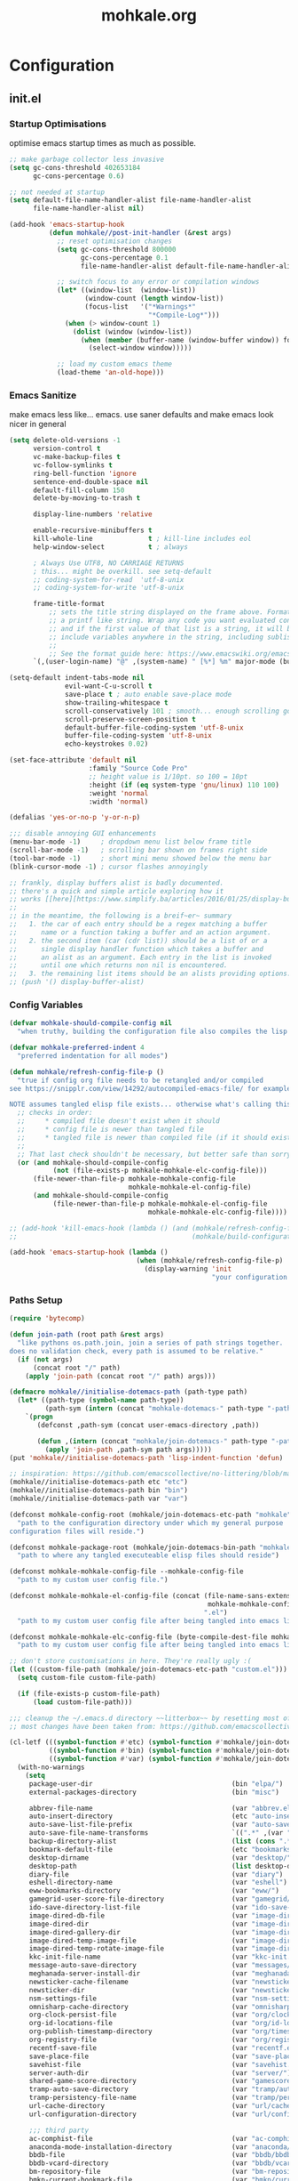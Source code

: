 # -*- mode: org; coding: utf-8-unix -*-

#+TITLE: mohkale.org
#+STARTUP: content

#+PROPERTY: header-args :tangle yes :comments link :mkdirp yes :noweb yes

# NOTE: <escape> is for gui
#       ESC      if for cli

* Configuration
** init.el
*** Startup Optimisations
optimise emacs startup times as much as possible.
#+begin_src emacs-lisp :shebang ";; -*- lexical-binding: t; coding: utf-8-unix -*-"
  ;; make garbage collector less invasive
  (setq gc-cons-threshold 402653184
        gc-cons-percentage 0.6)

  ;; not needed at startup
  (setq default-file-name-handler-alist file-name-handler-alist
        file-name-handler-alist nil)

  (add-hook 'emacs-startup-hook
            (defun mohkale//post-init-handler (&rest args)
              ;; reset optimisation changes
              (setq gc-cons-threshold 800000
                    gc-cons-percentage 0.1
                    file-name-handler-alist default-file-name-handler-alist)

              ;; switch focus to any error or compilation windows
              (let* ((window-list  (window-list))
                     (window-count (length window-list))
                     (focus-list   '("*Warnings*"
                                     "*Compile-Log*")))
                (when (> window-count 1)
                  (dolist (window (window-list))
                    (when (member (buffer-name (window-buffer window)) focus-list)
                      (select-window window)))))

              ;; load my custom emacs theme
              (load-theme 'an-old-hope)))
#+end_src
*** Emacs Sanitize
make emacs less like... emacs. use saner defaults and make emacs look nicer in general
#+begin_src emacs-lisp
  (setq delete-old-versions -1                                                  ; delete excess backup versions silently
        version-control t                                                       ; use version control
        vc-make-backup-files t                                                  ; make backups in vc as well
        vc-follow-symlinks t                                                    ; no confirmation when opening symlinks
        ring-bell-function 'ignore                                              ; NO ANNOYING RINGS!!!
        sentence-end-double-space nil                                           ; sentence SHOULD end with only a fullstop
        default-fill-column 150                                                 ; toggle wrapping text at given character
        delete-by-moving-to-trash t

        display-line-numbers 'relative

        enable-recursive-minibuffers t
        kill-whole-line              t ; kill-line includes eol
        help-window-select           t ; always

        ; Always Use UTF8, NO CARRIAGE RETURNS
        ; this... might be overkill. see setq-default
        ;; coding-system-for-read  'utf-8-unix
        ;; coding-system-for-write 'utf-8-unix

        frame-title-format
            ;; sets the title string displayed on the frame above. Format of the command is
            ;; a printf like string. Wrap any code you want evaluated conditionally into a list
            ;; and if the first value of that list is a string, it will be evaluated. You can
            ;; include variables anywhere in the string, including sublists, but no functions.
            ;;
            ;; See the format guide here: https://www.emacswiki.org/emacs/FrameTitle
        `(,(user-login-name) "@" ,(system-name) " [%*] %m" major-mode (buffer-file-name " : %f")))

  (setq-default indent-tabs-mode nil
                evil-want-C-u-scroll t
                save-place t ; auto enable save-place mode
                show-trailing-whitespace t
                scroll-conservatively 101 ; smooth... enough scrolling going line by line
                scroll-preserve-screen-position t
                default-buffer-file-coding-system 'utf-8-unix
                buffer-file-coding-system 'utf-8-unix
                echo-keystrokes 0.02)

  (set-face-attribute 'default nil
                      :family "Source Code Pro"
                      ;; height value is 1/10pt. so 100 = 10pt
                      :height (if (eq system-type 'gnu/linux) 110 100)
                      :weight 'normal
                      :width 'normal)

  (defalias 'yes-or-no-p 'y-or-n-p)

  ;;; disable annoying GUI enhancements
  (menu-bar-mode -1)     ; dropdown menu list below frame title
  (scroll-bar-mode -1)   ; scrolling bar shown on frames right side
  (tool-bar-mode -1)     ; short mini menu showed below the menu bar
  (blink-cursor-mode -1) ; cursor flashes annoyingly

  ;; frankly, display buffers alist is badly documented.
  ;; there's a quick and simple article exploring how it
  ;; works [[here][https://www.simplify.ba/articles/2016/01/25/display-buffer-alist/]]
  ;;
  ;; in the meantime, the following is a breif~er~ summary
  ;;   1. the car of each entry should be a regex matching a buffer
  ;;      name or a function taking a buffer and an action argument.
  ;;   2. the second item (car (cdr list)) should be a list of or a
  ;;      single display handler function which takes a buffer and
  ;;      an alist as an argument. Each entry in the list is invoked
  ;;      until one which returns non nil is encountered.
  ;;   3. the remaining list items should be an alists providing options.
  ;; (push '() display-buffer-alist)
#+end_src
*** Config Variables
#+begin_src emacs-lisp
  (defvar mohkale-should-compile-config nil
    "when truthy, building the configuration file also compiles the lisp file")

  (defvar mohkale-preferred-indent 4
    "preferred indentation for all modes")

  (defun mohkale/refresh-config-file-p ()
    "true if config org file needs to be retangled and/or compiled
  see https://snipplr.com/view/14292/autocompiled-emacs-file/ for example

  NOTE assumes tangled elisp file exists... otherwise what's calling this."
    ;; checks in order:
    ;;     * compiled file doesn't exist when it should
    ;;     * config file is newer than tangled file
    ;;     * tangled file is newer than compiled file (if it should exists)
    ;;
    ;; That last check shouldn't be necessary, but better safe than sorry.
    (or (and mohkale-should-compile-config
             (not (file-exists-p mohkale-mohkale-elc-config-file)))
        (file-newer-than-file-p mohkale-mohkale-config-file
                                mohkale-mohkale-el-config-file)
        (and mohkale-should-compile-config
             (file-newer-than-file-p mohkale-mohkale-el-config-file
                                     mohkale-mohkale-elc-config-file))))

  ;; (add-hook 'kill-emacs-hook (lambda () (and (mohkale/refresh-config-file-p)
  ;;                                            (mohkale/build-configuration-file))))

  (add-hook 'emacs-startup-hook (lambda ()
                                  (when (mohkale/refresh-config-file-p)
                                    (display-warning 'init
                                                     "your configuration file is out of date... please run <SPC f e b> followed by <SPC f e r>"))))
#+end_src
*** Paths Setup
#+begin_src emacs-lisp :var --mohkale-config-file=(buffer-file-name)
  (require 'bytecomp)

  (defun join-path (root path &rest args)
    "like pythons os.path.join, join a series of path strings together.
  does no validation check, every path is assumed to be relative."
    (if (not args)
        (concat root "/" path)
      (apply 'join-path (concat root "/" path) args)))

  (defmacro mohkale//initialise-dotemacs-path (path-type path)
    (let* ((path-type (symbol-name path-type))
           (path-sym (intern (concat "mohkale-dotemacs-" path-type "-path"))))
      `(progn
         (defconst ,path-sym (concat user-emacs-directory ,path))

         (defun ,(intern (concat "mohkale/join-dotemacs-" path-type "-path")) (path &rest args)
           (apply 'join-path ,path-sym path args)))))
  (put 'mohkale//initialise-dotemacs-path 'lisp-indent-function 'defun)

  ;; inspiration: https://github.com/emacscollective/no-littering/blob/master/no-littering.el
  (mohkale//initialise-dotemacs-path etc "etc")
  (mohkale//initialise-dotemacs-path bin "bin")
  (mohkale//initialise-dotemacs-path var "var")

  (defconst mohkale-config-root (mohkale/join-dotemacs-etc-path "mohkale")
    "path to the configuration directory under which my general purpose
  configuration files will reside.")

  (defconst mohkale-package-root (mohkale/join-dotemacs-bin-path "mohkale")
    "path to where any tangled executeable elisp files should reside")

  (defconst mohkale-mohkale-config-file --mohkale-config-file
    "path to my custom user config file.")

  (defconst mohkale-mohkale-el-config-file (concat (file-name-sans-extension
                                                    mohkale-mohkale-config-file)
                                                   ".el")
    "path to my custom user config file after being tangled into emacs lisp.")

  (defconst mohkale-mohkale-elc-config-file (byte-compile-dest-file mohkale-mohkale-el-config-file)
    "path to my custom user config file after being tangled into emacs lisp and then compiled.")

  ;; don't store customisations in here. They're really ugly :(
  (let ((custom-file-path (mohkale/join-dotemacs-etc-path "custom.el")))
    (setq custom-file custom-file-path)

    (if (file-exists-p custom-file-path)
        (load custom-file-path)))

  ;;; cleanup the ~/.emacs.d directory ~~litterbox~~ by resetting most of the default emacs paths.
  ;; most changes have been taken from: https://github.com/emacscollective/no-littering/blob/master/no-littering.el

  (cl-letf (((symbol-function #'etc) (symbol-function #'mohkale/join-dotemacs-etc-path))
            ((symbol-function #'bin) (symbol-function #'mohkale/join-dotemacs-bin-path))
            ((symbol-function #'var) (symbol-function #'mohkale/join-dotemacs-var-path)))
    (with-no-warnings
      (setq
       package-user-dir                                   (bin "elpa/")
       external-packages-directory                        (bin "misc")

       abbrev-file-name                                   (var "abbrev.el")
       auto-insert-directory                              (etc "auto-insert")
       auto-save-list-file-prefix                         (var "auto-save" "sessions/")
       auto-save-file-name-transforms                     `((".*" ,(var "auto-save" "sessions/") t))
       backup-directory-alist                             (list (cons ".*" (var "backups/")))
       bookmark-default-file                              (etc "bookmarks.el")
       desktop-dirname                                    (var "desktop/")
       desktop-path                                       (list desktop-dirname)
       diary-file                                         (var "diary")
       eshell-directory-name                              (var "eshell")
       eww-bookmarks-directory                            (var "eww/")
       gamegrid-user-score-file-directory                 (var "gamegrid/")
       ido-save-directory-list-file                       (var "ido-save-directory-list.el")
       image-dired-db-file                                (var "image-dired" "db.el") ; tag associations
       image-dired-dir                                    (var "image-dired/")
       image-dired-gallery-dir                            (var "image-dired" "gallery/")
       image-dired-temp-image-file                        (var "image-dired" "temp-image")
       image-dired-temp-rotate-image-file                 (var "image-dired" "temp-rotate-image")
       kkc-init-file-name                                 (var "kkc-init.el")
       message-auto-save-directory                        (var "messages/")
       meghanada-server-install-dir                       (var "meghanada")
       newsticker-cache-filename                          (var "newsticker/cache.el")
       newsticker-dir                                     (var "newsticker/data/")
       nsm-settings-file                                  (var "nsm-settings.el")
       omnisharp-cache-directory                          (var "omnisharp/cache")
       org-clock-persist-file                             (var "org/clock-persist.el")
       org-id-locations-file                              (var "org/id-locations.el")
       org-publish-timestamp-directory                    (var "org/timestamps/")
       org-registry-file                                  (var "org/registry.el")
       recentf-save-file                                  (var "recentf.el")
       save-place-file                                    (var "save-place.el")
       savehist-file                                      (var "savehist.el")
       server-auth-dir                                    (var "server/")
       shared-game-score-directory                        (var "gamescore/")
       tramp-auto-save-directory                          (var "tramp/auto-save/")
       tramp-persistency-file-name                        (var "tramp/persistency.el")
       url-cache-directory                                (var "url/cache/")
       url-configuration-directory                        (var "url/configuration/")

       ;;; third party
       ac-comphist-file                                   (var "ac-comphist.el")
       anaconda-mode-installation-directory               (var "anaconda/")
       bbdb-file                                          (var "bbdb/bbdb.el")
       bbdb-vcard-directory                               (var "bbdb/vcard/")
       bm-repository-file                                 (var "bm-repository.el")
       bmkp-current-bookmark-file                         (var "bmkp/current-bookmark.el")
       bmkp-last-bookmark-file                            (var "bmkp/last-bookmark.el")
       bookiez-file                                       (var "bookiez")
       company-statistics-file                            (var "company/statistics.el")
       company-tabnine-binaries-folder                    (var "company/tabnine-binaries")
       debbugs-gnu-persistency-file                       (var "debbugs.el")
       dired-recent-directories-file                      (var "dired/recent.el")
       elfeed-db-directory                                (var "elfeed/db/")
       elfeed-enclosure-default-dir                       (var "elfeed/enclosures/")
       elmo-msgdb-directory                               (var "elmo/")
       elmo-split-log-file                                (var "elmo/split-log")
       emms-directory                                     (var "emms/")
       emojify-emojis-dir                                 (var "emojify/")
       geben-temporary-file-directory                     (var "geben/")
       helm-adaptive-history-file                         (var "helm/adaptive-history.el")
       helm-backup-path                                   (var "helm/backup/")
       helm-github-stars-cache-file                       (var "helm/github-stars-cache.el")
       httpd-root                                         (var "simple-httpd/")
       indium-workspace-file                              (var "indium/workspaces.el")
       irfc-directory                                     (var "irfc/")
       keyfreq-file                                       (var "keyfreq.el")
       keyfreq-file-lock                                  (var "keyfreq.lock")
       logview-cache-filename                             (var "logview-cache")
       logview-views-file                                 (etc "logview-views")
       lsp-session-file                                   (var "lsp/session")
       lsp-server-root                                    (var "lsp/servers")
       multi-compile-history-file                         (var "multi-compile-history.el")
       pcache-directory                                   (var "pcache/")
       persp-save-dir                                     (var "perspectives/")
       prescient-save-file                                (var "prescient-save.el")
       projectile-cache-file                              (var "projectile/cache.el")
       projectile-known-projects-file                     (var "projectile/known-projects.el")
       purpose-default-layout-file                        (etc "window-purpose/default-layout.el")
       purpose-layout-dirs                                (list (etc "window-purpose/layouts/"))
       request-storage-directory                          (var "requests")
       smex-save-file                                     (var "smex-save.el")
       tldr-directory-path                                (var "tldr/")
       transient-history-file                             (var "transient/history.el")
       transient-levels-file                              (etc "transient/levels.el")
       transient-values-file                              (etc "transient/values.el")
       treemacs-persist-file                              (var "treemacs/persist.org")
       vimish-fold-dir                                    (var "vimish-fold/")
       yasnippet-snippets-dir                             (etc "yasnippet" "snippets/")
       yas-snippet-dirs                                   '(yasnippet-snippets-dir)
       )

      (let ((list (list (join-path lsp-server-root
                                   "kotlin"
                                   "bin")
                        (join-path lsp-server-root
                                   "kotlin"
                                   "debugger"
                                   "bin"))))
        (setq exec-path (append exec-path list)))

      ;; ensure some configured paths exist at startup
      ;; TODO refactor this to only mkdir when needed
      (dolist (ensured-path '(desktop-dirname
                              eww-bookmarks-directory
                              newsticker-dir
                              external-packages-directory
                              (var "org/")
                              (var "bbdb/")
                              (var "company/")
                              (var "elfeed/")
                              (var "helm/")
                              (var "projectile/")
                              (var "bmkp/")
                              (var "emojify/")
                              (var "lsp/")
                              yasnippet-snippets-dir))
        (mkdir (if (stringp ensured-path)
                   ensured-path
                 (eval ensured-path))
               t))))

  (push mohkale-package-root load-path)
  (push (mohkale/join-dotemacs-etc-path "themes") custom-theme-load-path)
#+end_src
*** package-initialise
initialise installed packages and ensure packages needed to setup configuration from scratch is installed.

#+NAME: setup-packages-list
- which-key
- cl
- bind-map
- use-package
- general

#+begin_src emacs-lisp :var startup-requires=setup-packages-list
  ;; disable both package.el autloads
  ;; and selected packages in custom.
  (setq package-enable-at-startup  nil
        package--init-file-ensured nil)

  (package-initialize) ;; TODO find a way to remove this... without breaking everything

  (let ((package-sources `(("melpa" . "https://melpa.org/packages/")
                           ;; ("org"       . "http://orgmode.org/elpa/")
                           ;; ("marmalade" . "http://marmalade-repo.org/packages/")
                           ("gnu"       . "http://elpa.gnu.org/packages/"))))
    (dolist (source package-sources)
      (push source package-archives)))

  (let ((plist-refreshed nil))
    (dolist (package startup-requires)
      ;; iterate for all required packages
      (setq package (intern (car package)))
      (unless (package-installed-p package)
        (unless plist-refreshed
          (package-refresh-contents)
          (setq plist-refreshed t))

        (package-install package))
      (require package)))
#+end_src
*** External Packages
 Install the following the packages directly, compare against the hash value when given and then begin package initialisation.

#+NAME: non-melpa-packages
| name             | hash            | url                                                                                  |
|------------------+-----------------+--------------------------------------------------------------------------------------|
|                  | <15>            |                                                                                      |
| hide-comnt       | 0eca097ae073b6536863492eb4d4beeb25b712acd45e21fc0bda9f19d39e963f | https://raw.githubusercontent.com/emacsmirror/emacswiki.org/master/hide-comnt.el     |
| imenu-tree       | c4b3ae0d8b5c3e5a50c9c4b3f96fd48e309c2fae9a8902a1d649063c7b3b611c | https://www.emacswiki.org/emacs/download/imenu-tree.el                               |
| help-fns+        | c2229229a699d115b91da8692f3b8099c19608728eb402edb6f7cd6e1c81912b | https://raw.githubusercontent.com/emacsmirror/emacswiki.org/master/help-fns%2B.el    |
| vlc-rc           | c73c4e93ca7d38cda7f2b290ca1bd20ba53ee314af076fcca4c3bdf3659e8dbf | https://raw.githubusercontent.com/MoHKale/vlc-rc/master/vlc-rc.el                    |
| lorem-ipsum      | 54cb139d6c88632aaef6364a2a6c6cadbb9a5082eb5032e69b5139dcc7074d88 | https://www.emacswiki.org/emacs/download/lorem-ipsum.el                              |
| profile-dotemacs | 1d903fc16d4ab4716cf8097ddb88a5cbb3746c9e49fa3421ae147b0c383c3e7f | http://www.randomsample.de/profile-dotemacs.el                                       |
| open-junk-file   | c0b835b329758dced4ccae6c2f3fd5af16af929437110ddde00ea55dc7d47be3 | https://raw.githubusercontent.com/emacsmirror/emacswiki.org/master/open-junk-file.el |
| evil-adjust      | 9ffe7fa12b561269aafb92eb86a2021b77ccc8d6620edc6c2fc22fbcc7d92cc2 | https://raw.githubusercontent.com/troyp/evil-adjust/master/evil-adjust.el            |
| sqlite-dump      | 8277c32f3e9dad7f760b946609c918dd51f32990137f839a000fb6ff5a049939 | https://user42.tuxfamily.org/sqlite-dump/index.html                                  |
| company-cmake    | 4d682308eb4f6a4be92a4b7dcb2d181b5c26b4337799de0a308969d8babef0a2 | https://raw.githubusercontent.com/purcell/company-cmake/master/company-cmake.el      |

#+begin_src emacs-lisp :var package-list=non-melpa-packages
  (defun external-packages/download-external-package (url dest-path)
    (let* ((dest-buffer (get-buffer-create "*external-packages*"))
           (download-args `("curl"              ; program
                            nil                 ; input file
                            ,dest-buffer        ; output dest
                            nil                 ; redisplay?
                            ; args
                            "-L"
                            "-o" ,dest-path
                            ,url))
           exit-code)
      (with-current-buffer dest-buffer
        (insert (format "curl: %s\n"
                        (nthcdr 4 download-args)))
        (setq exit-code (apply 'call-process download-args))
        (insert "\n"))

      exit-code))

  (defun external-packages/validate-package-hash (file dest-path hash)
    (let (result)
      (if (string-equal "" hash)
          (progn
            (display-warning 'external-packages (format "package %s has no hash check given: %s"
                                                        file
                                                        url))
            (setq result t))
        (with-temp-buffer
          (insert-file-contents dest-path)
          (let ((hash-result (secure-hash 'sha256 (buffer-string))))
            (if (string-equal hash hash-result)
                (setq result t)
              (display-warning 'external-packages (format "package %s failed with hash: %s != %s"
                                                          file
                                                          hash
                                                          hash-result))
              (delete-file dest-path)))))
      result))

  (let ((install-path external-packages-directory)
        failed-installs)
    (push install-path load-path)
    ;; include packages in load path

    (dolist (row package-list)
      (let* ((file (nth 0 row))
             (hash (nth 1 row))
             (url  (nth 2 row))
             (dest-path (expand-file-name (join-path install-path (concat file ".el"))))
             download-args exit-code)
        (unless (or (string-equal "" file)
                    (string-equal "" url))
          (unless (file-exists-p dest-path) ;; only download when doesn't already exist
            (unless (and (zerop (external-packages/download-external-package url dest-path))
                         (external-packages/validate-package-hash file dest-path hash))
              (push file failed-installs))))))

    (if (endp failed-installs)
        (let ((buffer (get-buffer "*external-packages*")))
          (and buffer
               (kill-buffer buffer))) ;; kill process buffer when nothing failed
      ;; (error "external-package : failed to download packages: %s" failed-installs)
      ))
#+end_src
*** Global Key Bindings
#+begin_src emacs-lisp
  (general-define-key
    ;; ("ESC"   . nil) ;; WARN never do this... it broke everything
    "C-M-|"           'shell-command-on-buffer
    "C-/"             'toggle-comment-at-point
    "C-M-h"           'left-word
    "C-M-l"           'right-word
    "M-j"             'custom-insert-line-below
    "M-k"             'custom-insert-line-above
    "M-r"             'revert-buffer
    "C-k"             'nil
    "C-q"             'quit-window
    "C-j"             'newline-and-indent
    "C-<tab>"         'next-buffer
    "C-S-<tab>"       'previous-buffer
    "C-<iso-lefttab>" 'previous-buffer
    "RET"             'newline-and-indent
    "<C-return>"      'comment-indent-new-line)

  (setq mohkale-window-map (make-sparse-keymap))

  (general-define-key "C-w" '(:prefix-command mohkale-window-map :which-key "windows"))

  (define-key mohkale-window-map "m" 'window-zen)
#+end_src
** leader
replicate some +basically all+ the built in spacemacs leader features & keys... cause why fix whats not broken.

#+begin_src emacs-lisp :shebang ";; -*- lexical-binding: t -*-"
  ;; this script is largely just copied from spacemacs/core/core-keybindings.el
  ;; it's not my intention to steal or claim credit for it, simply to replicate
  ;; the logic found in spacemacs on my config. To that end, I've renamed most
  ;; spacemacs variables as my own variables, simply because spacemacs isn't
  ;; defined in my config. My complete respect goes to the developers of spacemacs
  ;; who created a binding system so ergonomic and responsive that I have to have it.
  ;; :)

  ;; NOTE the methods in here aren't as long as the ones in spacemacs because I don't
  ;;      use different leader keys for `emacs' config and spacemacs config.

  (require 'general)
  (require 'bind-map)
  (require 'which-key)

  ;; use nicer indentation with general
  (put 'general-define-key 'lisp-indent-function 'defun)
  (put 'general-create-definer 'lisp-indent-function 'defun)

  ;;                  _       _     _
  ;; __   ____ _ _ __(_) __ _| |__ | | ___  ___
  ;; \ \ / / _` | '__| |/ _` | '_ \| |/ _ \/ __|
  ;;  \ V / (_| | |  | | (_| | |_) | |  __/\__ \
  ;;   \_/ \__,_|_|  |_|\__,_|_.__/|_|\___||___/
  ;;

  (defvar mohkale-leader-map (make-sparse-keymap)
    "core map for leader key bindings.")

  (defvar mohkale-leader-key "SPC"
    "key from which you can access all leader bindings.")

  (defvar mohkale-nnorm-leader-key "C-SPC"
    "key from which you can access all leader bindings in non-normal mode.")

  ;; (setq mohkale-leader-map (make-sparse-keymap)) ;; FIXME delete this

  (defvar mohkale-major-mode-leader-prefix "m"
    "prefix key in leader map for the active modes map.")

  (defvar mohkale-major-mode-leader-key ","
    "key shortcut equivalent to leader-key then major-mode-leader-prefix")

  (defvar mohkale-evil-states '(insert emacs normal visual motion operator outer inner replace iedit iedit-insert)
    "all the known emacs evil states")

  (defvar mohkale-nnorm-states general-non-normal-states
    "all the known evil states which aren't inherited from normal mode")

  (defvar mohkale-norm-states (seq-filter (lambda (x) (not (member x mohkale-nnorm-states))) mohkale-evil-states)
    "all the known evil states which do inherit from normal mode")

  (defvar mohkale-major-mode-leader-key-states '(normal visual emacs)
    (format "evil states under which %s can be used to jump to the major modes leader map."
            mohkale-major-mode-leader-key))

  (defmacro mohkale//iterate-evil-state-leader-key-tuples (&rest body)
    "iterates over a list of evil state symbols and their corresponding leader keys.
  the body of the invoking function will have access to these values under variables of the
  name steates and leader.

  I know, I know, don't even get me started on how it's a terrible design choice to make
  a macro which changes the local states of its body. This is a mess. Once I come up with
  a nice optimsed way to do what this does... FIXME I will change it."
    (let* (;; Tuples mapping states to leader keys in all modes
           (state-based-tuples `((,mohkale-norm-states  . ,mohkale-leader-key)
                                 (,mohkale-nnorm-states . ,mohkale-nnorm-leader-key))))
      `(dolist (tuple (quote ,state-based-tuples))
         (let ((states (car tuple))
               (leader (cdr tuple)))
           ,@body))))
  (put 'mohkale//iterate-evil-state-leader-key-tuples 'lisp-indent-function 'defun)

  (mohkale//iterate-evil-state-leader-key-tuples ;; (leader states)
    ;; create bindings to leader map in every mode
    (general-define-key
      :states states
      leader '(:keymap mohkale-leader-map :which-key "emacs root")))

  (let ((major-leader-sequence (concat mohkale-leader-key
                                       " "
                                       mohkale-major-mode-leader-prefix)))
    (general-define-key
      ;; WARN hardcoded leader sequence... general-simulate-key can't handle variables yet
      :states mohkale-major-mode-leader-key-states
      mohkale-major-mode-leader-key (general-simulate-key "SPC m")))

  ;;                  __ _
  ;;  _ __  _ __ ___ / _(_)_  _____  ___
  ;; | '_ \| '__/ _ \ |_| \ \/ / _ \/ __|
  ;; | |_) | | |  __/  _| |>  <  __/\__ \
  ;; | .__/|_|  \___|_| |_/_/\_\___||___/
  ;; |_|
  ;;

  ;; TODO macro this up, there's too much repetition for my liking.

  (defun mohkale/declare-prefix (prefix name &optional long-name)
    "Declare a leader key prefix `prefix'.
  `prefix' a string describing a key sequence. `long-name' is
  shown in the message buffer when the prefix is expanded.

  WARN prefixes are only shown by which key if there's at least one
       binding accessible through that prefix. kind of obvious in
       retrospect I guess."
    (dolist (leader (list mohkale-leader-key
                          mohkale-nnorm-leader-key))
      (let ((full-prefix (concat leader " " prefix)))
          (which-key-add-key-based-replacements full-prefix (cons name (or long-name name))))))
  (put 'mohkale/declare-prefix 'lisp-indent-function 'defun)

  (defun mohkale/declare-prefix* (prefix name &rest remaining)
    "declares a leader key prefix `prefix'.
  `prefix' must be a keybinding which can be evaluated by `kbd'.
  `name' can be either a single string or an alist for (short . long) names.

  you can pass as many prefix name pairs as you wish to using this variant."
    (while prefix
      (dolist (leader (list mohkale-leader-key
                            mohkale-nnorm-leader-key))
        (let ((full-prefix (concat leader " " prefix)))
          (which-key-add-key-based-replacements full-prefix name)))
      (setq prefix (pop remaining) name (pop remaining))))
  (put 'mohkale/declare-prefix* 'lisp-indent-function 'defun)

  (defun mohkale/declare-prefix-for-mode (mode prefix name &optional long-name major)
    "declare a leader key prefix which is only active in the given mode
  this function accepts the same arguments as `mohkale/declare-prefix'
  alongside an addition symbol argument `mode' for which mode to work in.

  this function doesn't distinguish between major and minor modes."
    (unless (consp name)
      (if long-name
          (setq name (cons name long-name))
        (setq name (cons name name))))

    (dolist (leader (list mohkale-leader-key
                          mohkale-nnorm-leader-key))
      (let ((full-prefix (concat leader
                                 " "
                                 (if major mohkale-major-mode-leader-prefix)
                                 " "
                                 prefix)))
        (which-key-declare-prefixes-for-mode mode full-prefix name)))

    (when major
      (let ((major-mode-leader-prefix (concat mohkale-major-mode-leader-key " " prefix)))
        (which-key-declare-prefixes-for-mode mode major-mode-leader-prefix name))))
  (put 'mohkale/declare-prefix-for-mode 'lisp-indent-function 'defun)

  (defun mohkale/declare-prefix-for-mode* (mode prefix name &rest remaining)
    "declare multiple prefixes that're only active in the given mode.
  this function is a variant of `mohkale/declare-prefix*' where the prefix
  is declared using `mohkale/declare-prefix-for-mode'."
    (while prefix
      (mohkale/declare-prefix-for-mode mode prefix name)
      (setq prefix (pop remaining) name (pop remaining))))
  (put 'mohkale/declare-prefix-for-mode* 'lisp-indent-function 'defun)

  (defun mohkale/declare-prefix-for-major-mode (mode prefix name &optional long-name)
    "declare a prefix under the major-mode-leader-prefix in the leader map.
  this is simply a shortcut function for `mohkale/declare-prefix-for-mode' where every
  prefix is also prefixed with `mohkale-major-mode-leader-prefix'."
    (mohkale/declare-prefix-for-mode mode prefix name long-name t))
  (put 'mohkale/declare-prefix-for-major-mode 'lisp-indent-function 'defun)

  (defun mohkale/declare-prefix-for-major-mode* (mode prefix name &rest remaining)
    "declare multiple prefixes which're only active in the given major mode.
  this function is a variant of `mohkale/declare-prefix*' where the prefix
  is declared using `mohkale/declare-prefix-for-major-mode'"
    (while prefix
      (mohkale/declare-prefix-for-mode mode prefix name nil t)
      (setq prefix (pop remaining) name (pop remaining))))
  (put 'mohkale/declare-prefix-for-major-mode* 'lisp-indent-function 'defun)

  ;;  _                _                _     _           _ _
  ;; | | ___  __ _  __| | ___ _ __     | |__ (_)_ __   __| (_)_ __   __ _ ___
  ;; | |/ _ \/ _` |/ _` |/ _ \ '__|____| '_ \| | '_ \ / _` | | '_ \ / _` / __|
  ;; | |  __/ (_| | (_| |  __/ | |_____| |_) | | | | | (_| | | | | | (_| \__ \
  ;; |_|\___|\__,_|\__,_|\___|_|       |_.__/|_|_| |_|\__,_|_|_| |_|\__, |___/
  ;;                                                                |___/

  (defmacro mohkale//set-leader-bindings-iterator (map key def bindings)
    "iterate for all the bindings in `bindings' and set them in the `map'
  initial bindings are specified by `key' and `map'."
    ;; FIXME apply doesn't seem to work with unflattened remaining args
    ;; `(apply 'general-define-key :keymaps ,map ,key ,def ,bindings)
    `(while ,key
       ;; (define-key ,map (kbd ,key) ,def)
       (bind-key ,key ,def (symbol-value ,map))
       ;; TODO fix general implementation with which-key
       ;; (general-define-key :keymaps ,map ,key ,def)
       (setq ,key (pop ,bindings) ,def (pop ,bindings))))
  (put 'mohkale//set-leader-bindings-iterator 'lisp-indent-function 'defun)

  (defun mohkale/set-leader-keys (key def &rest bindings)
    "set bindings in the leader key map for all modes.
  supply as many key binding pairs as you wish to define."
    (mohkale//set-leader-bindings-iterator 'mohkale-leader-map key def bindings))
  (put 'mohkale/set-leader-keys 'lisp-indent-function 'defun)

  (defun mohkale//init-leader-mode-prefix-map (mode map &optional minor)
    "create a prefix map for a leader key prefix that's mode dependent.
  this function returns whether the desired map exists... it should always
  return true."
    (let ((prefix-map (intern (format "%s-prefix" map))))
      ;; needed to ensure key lookups work
      (unless (boundp mode)
        (set mode nil))

      (if (boundp prefix-map) t
        (mohkale//iterate-evil-state-leader-key-tuples ;; (states leader)
          (let ((leader (list (if minor
                                  leader
                                (concat leader " " mohkale-major-mode-leader-prefix)))))
            ;; WARN why this needs to be in an eval block... I have no idea
            ;;      I've tried to move it out and I always encounter one error
            ;;      or another. Just leave it in for now.
            (eval
             `(bind-map ,map
                :prefix-cmd ,prefix-map
                ,(if minor :minor-modes :major-modes) (,mode)
                :evil-keys ,leader
                :evil-states ,states))))
        (boundp prefix-map))))

  (defun mohkale/set-leader-keys-for-minor-mode (mode key def &rest bindings)
    "set bindings in the leader key map for only the given minor mode.
  this function has the same body as mohkale/set-leader-keys but also accepts
  a symbol as an initial argument specifying the mode in question."
    (let* ((map (intern (format "mohkale-leader-%s-map" mode))))
      (when (mohkale//init-leader-mode-prefix-map mode map t)
        (mohkale//set-leader-bindings-iterator map key def bindings))))
  (put 'mohkale/set-leader-keys-for-minor-mode 'lisp-indent-function 'defun)

  (defun mohkale/set-leader-keys-for-major-mode (mode key def &rest bindings)
    "set bindings in the leader key map for only the given major mode.
  this function has the same body as mohkale/set-leader-keys but also accepts
  a symbol as an initial argument specifying the mode in question."
    (let* ((map (intern (format "mohkale-leader-%s-map" mode))))
      (when (mohkale//init-leader-mode-prefix-map mode map)
        (mohkale//set-leader-bindings-iterator map key def bindings))))
  (put 'mohkale/set-leader-keys-for-major-mode 'lisp-indent-function 'defun)

  (mohkale/declare-prefix mohkale-major-mode-leader-prefix "major-mode" "major mode commands")
#+end_src
*** emacs-root
#+begin_src emacs-lisp
  (mohkale/declare-prefix*
    "SPC" "M-x"
    "TAB" "last-buffer")

  (mohkale/set-leader-keys
    "SPC" 'execute-extended-command
    "TAB" 'switch-to-last-buffer
    "!" 'shell-command
    "&" 'async-shell-command
    "-" 'line-width
    "." 'repeat
    "1" 'winum-select-window-1
    "2" 'winum-select-window-2
    "3" 'winum-select-window-3
    "4" 'winum-select-window-4
    "5" 'winum-select-window-5
    "6" 'winum-select-window-6
    "7" 'winum-select-window-7
    "8" 'winum-select-window-8
    "9" 'winum-select-window-9
    "0" 'winum-select-window-by-number
    "u" 'universal-argument)
#+end_src

*** applications
#+begin_src emacs-lisp
  (mohkale/declare-prefix*
    "a" "applications"
    "au" "undo tree")

  (mohkale/set-leader-keys
    "aC" 'calc-dispatch
    "ac" 'calendar
    "ad" 'ido-dired
    "ap" 'package-list-packages
    "af" 'list-faces-display
    "am" 'man
    "aP" 'proced
    "a:" 'list-processes
    "au" 'undo-tree-visualize
    "ax" 'customize)
#+end_src

*** buffers
#+begin_src emacs-lisp
  (mohkale/declare-prefix*
    "b" "buffers"
    "bt" "buffer-read-only-mode")

  (mohkale/set-leader-keys
    "bB" 'create-new-empty-buffer
    "bb" 'switch-to-buffer
    "bd" 'kill-this-buffer
    "be" 'safe-erase-buffer
    "bE" 'erase-buffer
    "bK" 'kill-this-buffer
    "bk" 'kill-this-buffer-and-window-maybe
    "bM" 'goto-messages-buffer
    "bm" 'buffer-menu
    "bn" 'next-buffer
    "bN" 'previous-buffer
    "bc" 'rename-buffer
    "bC" 'rename-uniquely
    "bo" 'occur
    "bs" 'switch-to-scratch-buffer
    "bt" 'read-only-mode
    "by" 'copy-whole-buffer-to-clipboard)
#+end_src

*** compile/comments
#+begin_src emacs-lisp
  (mohkale/declare-prefix "c" "compile/comments")

  (mohkale/set-leader-keys
    ;; compile
    "cC" 'compile
    "cd" 'close-compilation-window ;; WARN not yet implemented
    "cs" 'kill-compilation
    "cr" 'recompile

    ;; comment
    "cy" 'yank-and-comment
    "ck" 'comment-kill
    "cb" 'comment-box
    "ci" 'comment-indent)
#+end_src

*** error
#+begin_src emacs-lisp
  (mohkale/declare-prefix "e" "errors")

  (mohkale/set-leader-keys
    ;; TODO make flycheck aliases
    "en" 'next-error
    "eN" 'previous-error)
#+end_src

*** files
#+begin_src emacs-lisp
  (mohkale/declare-prefix*
    "f"  "files"
    "fC" "files/convert"
    "fe" '("emacs" . "emacs files")
    "fo" "open-externally"

    "fv" "variables")

  (mohkale/set-leader-keys
    "fc" 'copy-file
    "fD" 'delete-buffer-file
    "fF" 'find-file-at-point
    "ff" 'find-file
    "fl" 'find-file-literally
    ;; "fo" 'open-file-or-directory-in-external-app ;; TODO implement
    "fR" 'rename-buffer-file
    "fy" 'show-and-copy-buffer-file-name
    "f M-r" 'revert-buffer
    "f M-f" 'find-dired

    "fCd" 'unix2dos
    "fCu" 'dos2unix

    "fev" 'emacs-version

    "fvd" 'add-dir-local-variable
    "fvf" 'add-file-local-variable
    "fvp" 'add-file-local-variable-prop-line)
#+end_src

*** help
#+begin_src emacs-lisp
  (mohkale/declare-prefix*
    "h"  "help"
    "hd" "help-describe")

  (mohkale/set-leader-keys
    "hn" 'view-emacs-news

    "hdb" 'describe-bindings
    "hdc" 'describe-char
    "hdF" 'describe-face
    "hdk" 'describe-key
    "hdl" 'describe-last-keys ;; WARN not yet implemented
    "hdp" 'describe-package
    "hds" 'describe-system-info
    "hdt" 'describe-theme
    "hdv" 'describe-variable)
#+end_src

*** insert
#+begin_src emacs-lisp
  (mohkale/declare-prefix "i" "insert")

  (mohkale/set-leader-keys
    "ij" 'custom-insert-line-below
    "ik" 'custom-insert-line-above)
#+end_src

*** jump
#+begin_src emacs-lisp
  (mohkale/declare-prefix "j" "jump")
#+end_src

*** modes
#+begin_src emacs-lisp
  (mohkale/declare-prefix*
    "M" "modes"
    "Md" "dired")

  (mohkale/set-leader-keys
    "Mz" 'zone
    "Ml" 'emacs-lisp-mode
    "ML" 'lisp-interaction-mode
    "Mc" 'c++-mode
    "MC" 'c-mode
    "Mf" 'fundamental-mode
    "Mp" 'python-mode
    "Mr" 'enh-ruby-mode
    "Ms" 'shell-script-mode
    "Mw" 'whitespace-mode
    "Mo" 'org-mode
    "Mh" 'hexl-mode
    "M M-d" 'decipher
    "M M-r" 'toggle-rot13-mode

    "Mdd" 'toggle-editable-dired
    "Mde" 'invoke-editable-dired
    "Md <escape>" 'wdired-abort-changes
    "Mdq" 'wdired-abort-changes)
#+end_src

*** narrowing & numbers
#+begin_src emacs-lisp
  (mohkale/declare-prefix "n" "narrrow/numbers")

  (mohkale/set-leader-keys
    "nr" 'narrow-to-region
    "np" 'narrow-to-page
    "nw" 'widen)
#+end_src

*** custom
#+begin_src emacs-lisp
  (mohkale/declare-prefix*
    "o"  "custom"
    "of" "format"
    "od" "diff"
    "oe" "emacs"
    "ot" "text"

    "o C-M-k" "hcf")

  (mohkale/set-leader-keys
    "o C-M-k" 'kill-all-windows-and-return-to-home

    "oft" 'remove-all-trailing-whitespace
    "ofC" 'capitalize-region
    "ofu" 'upcase-region
    "ofd" 'downcase-region
    "ofc" 'toggle-comment-at-point
    "ofp" 'pad-line-with-space-to-length
    "ofP" 'pad-line-with-char-to-length

    "odf" 'ediff-current-file
    "odF" 'diff-buffer-with-file
    "odb" 'ediff-buffers
    "odw" 'ediff-windows
    "odv" 'vc-ediff
    "odV" 'vc-diff

    "oef" 'make-frame
    "oeF" 'delete-frame

    "otp" 'describe-text-properties
    "otf" 'list-faces)
#+end_src

*** toggles
#+begin_src emacs-lisp
  (mohkale/declare-prefix*
    "t" "toggles"
    "tn" "toggle-line-numbers")

  (mohkale/set-leader-keys
    "tl" 'toggle-truncate-lines
    "tw" 'toggle-word-wrap
    "t|" 'toggle-scroll-bar
    "t-" 'toggle-horizontal-scroll-bar
    "td" 'toggle-debug-on-error
    "tq" 'toggle-debug-on-quit
    "tm" 'toggle-frame-maximized
    "tn" 'mohkale//enable-line-numbers-handler
    "tf" 'toggle-frame-fullscreen
    "tg" 'toggle-tool-bar-mode-from-frame
    "tG" 'toggle-menu-bar-mode-from-frame
    "tu" 'toggle-uniquify-buffer-names
    "te" 'toggle-indicate-empty-lines
    "ta" 'toggle-text-mode-auto-fille
    "tR" 'read-only-mode
    "tc" 'toggle-case-fold-search
    "ti" 'toggle-input-method
    "ts" 'toggle-save-place-globally)
#+end_src

*** search
#+begin_src emacs-lisp
  (mohkale/declare-prefix*
    "s" "search/symbol")

  (mohkale/set-leader-keys
    "sg" 'rgrep)
#+end_src

*** window
#+begin_src emacs-lisp
(mohkale/declare-prefix "w" "windows")

(mohkale/set-leader-keys
  "w" mohkale-window-map)
#+end_src
** Mohkale
#+begin_src emacs-lisp
  (use-package mohkale
    :defer t
    :commands (mohkale/eval-configuration-file
               mohkale/build-configuration-file
               mohkale/find-configuration-file
               mohkale/find-tangled-config-file
               mohkale/eval-configuration-file
               mohkale/build-configuration-file
               mohkale/find-dotfile-file
               mohkale/find-capture-notes-file
               mohkale/find-org-university-file)
    :init
    (mohkale/declare-prefix*
      "oon" "find-notes-file"
      "oou" "find-uni-file"
      "feb" "build-config"
      "fec" "find-config"
      "fer" "eval-config"
      "fet" "find-tangled-config"
      "fed" "find-dotfile")

    (mohkale/set-leader-keys
      "oon" 'mohkale/find-capture-notes-file
      "oou" 'mohkale/find-org-university-file
      "feb" 'mohkale/build-configuration-file
      "fec" 'mohkale/find-configuration-file
      "fer" 'mohkale/eval-configuration-file
      "fed" 'mohkale/find-dotfile-file
      "fet" 'mohkale/find-tangled-config-file))
#+end_src

#+HEADER: :shebang ";; -*- lexical-binding: t -*-"
#+begin_src emacs-lisp :tangle "~/.emacs.d/bin/mohkale/mohkale.el"
  (defmacro mohkale/defun-mohkale-find-package-file (file-type file-path &optional root)
    "creates a function to visit a file, ideally under the mohkale directory
  file-type is a symbol, which is substituted into the string `\"mohkale/find-%s-file\"'
  and then set as the name of this function. file-path is the path of the file the function
  will open. root is the base directory from which file path can be found. If nil, it defaults
  to `mohkale-root'. Pass a non string truthy value if `file-path' is an absolute path."
    (unless (stringp root)
      (if root
          (setq root (file-name-directory (eval file-path)))
        (setq root mohkale-config-root)))

    (unless (file-name-absolute-p (eval file-path))
      (setq file-path (concat root "/" (eval file-path))))

    `(defun ,(intern (concat "mohkale/find-" (symbol-name file-type) "-file")) ()
      (interactive)
      (if (not (file-directory-p ,root))
          (error (format "mohkale::error() : mohkale find file > directory not found: %s" ,root))
        (find-file ,file-path))))

  (mohkale/defun-mohkale-find-package-file capture-notes "org/notes.org")
  (mohkale/defun-mohkale-find-package-file org-university "org/university.org")
  ;; TODO refactor this needless repeated work
  (mohkale/defun-mohkale-find-package-file dotfile "init.el" user-emacs-directory)
  (mohkale/defun-mohkale-find-package-file configuration mohkale-mohkale-config-file t)
  (mohkale/defun-mohkale-find-package-file tangled-config mohkale-mohkale-el-config-file t)

  (defun mohkale/eval-configuration-file ()
    (interactive)
    (org-babel-load-file mohkale-mohkale-config-file))

  (defun mohkale/build-configuration-file ()
    (interactive)
    (require 'org)
    (org-babel-tangle-file mohkale-mohkale-config-file
                           mohkale-mohkale-el-config-file)
    (when mohkale-should-compile-config
      (require 'bytecomp)
      (byte-compile-file mohkale-mohkale-el-config-file)

      (let ((tangled-files (directory-files-recursively mohkale-config-root
                                                        ".*\\.el$")))
        (dolist (file tangled-files)
          (byte-compile-file file)))))
#+end_src
** Methods
*** File
#+begin_src emacs-lisp
  (use-package mohkale-file
    :defer t
    :commands (rename-buffer-file
               delete-buffer-file
               show-and-copy-buffer-file-name
               jump-to-directory)
    :init
    (mohkale/set-leader-keys
      "fj" 'jump-to-directory
      "jd" 'jump-to-directory
      "jD" 'jump-to-directory-other-window))
#+end_src

#+begin_src emacs-lisp :tangle "~/.emacs.d/bin/mohkale/mohkale-file.el"
  (defun rename-buffer-file (buffer &optional new-name)
    "renames the file associated with the buffer `buffer'
  if the buffer isn't visiting a file, this function is
  equivalent to `rename-buffer' followed by setting the
  file visited by the buffer."
    (interactive (list (current-buffer)))

    (with-current-buffer buffer
      (or new-name (setq new-name (read-file-name "new-name: ")))
      (let ((buffer-file (buffer-file-name buffer)))
        (if (get-buffer new-name)
            (message "a buffer with that name already exists: %s" new-name)
          (when (or (not (file-exists-p new-name))
                    (yes-or-no-p "file already exists, overwrite it:"))
            ;; destination doesn't exist, so can write
            ;; or
            ;; user agrees to overwrite, so can write
            (when (and buffer-file
                       (file-exists-p buffer-file))
              ;; only rename buffer file if it exists
              (rename-file buffer-file new-name t)
              (message "moved file '%s' to '%s'" buffer-file new-name))
            (rename-buffer new-name)
            (set-visited-file-name new-name)
            (set-buffer-modified-p nil))))))

  (defun delete-buffer-file ()
    (interactive)
    (let ((buffer (current-buffer))
          (filename (buffer-file-name))
          (name (buffer-name)))
      (if (not filename)
          (message "buffer %s is not visiting a file" name)
        (when (yes-or-no-p "Are you sure you want to delete this file? ")
          (when (file-exists-p filename)
            (delete-file filename t))

          (kill-buffer buffer)))))

  (defun show-and-copy-buffer-file-name (&optional prefix)
    "displays the current buffers name in the echo area & yank it
  when a prefix arg is given, the buffer name is also inserted into
  the buffer."
    (interactive "P")
    (let ((bufname (or (buffer-file-name) "")))
      (message bufname)
      (kill-new bufname)

      (when prefix
        (insert bufname))))

  ;; (defun jump-to-directory (&optional buffer other-window-p)
  ;;   (interactive `(,(current-buffer)))
  ;;   (let ((filename (buffer-file-name buffer)))
  ;;     (if (not filename)
  ;;         (message "no filename is associated with the buffer: %s" buffer)
  ;;       (message "%s" (f-dirname filename))

  ;;       (funcall (if other-window-p
  ;;                    'find-file-other-window
  ;;                  'find-file)
  ;;                (f-dirname filename)))))

  ;; (defun jump-to-directory-other-window (&optional buffer)
  ;;   (interactive `(,(current-buffer)))
  ;;   (jump-to-directory buffer t))

  (defalias 'jump-to-directory 'dired-jump)
  (defalias 'jump-to-directory-other-window 'dired-jump-other-window)
#+end_src
*** Hooks/Handlers
#+begin_src emacs-lisp
  (defun no-junk-please-were-unixish ()
    "auto convert found files to use unix EOL formats"
    (let ((coding-str (symbol-name buffer-file-coding-system)))
      (when (string-match "-\\(?:dos\\|mac\\)$" coding-str)
        (set-buffer-file-coding-system 'unix))))

  (add-hook 'find-file-hook 'no-junk-please-were-unixish)

  (defun mohkale//enable-line-numbers-handler ()
    "forces the display of line numbers in the current buffer"
    (interactive)
    (display-line-numbers-mode 1)
    (setq display-line-numbers 'relative))

  (setq command-error-function
        (defun mohkale/command-error-function (data context caller)
          "hide some error message"
          (when (not (memq (car data) '(;; buffer-read-only
                                        beginning-of-buffer
                                        end-of-buffer)))
            (command-error-default-function data context caller))))

  (defun mohkale//hide-trailing-whitespace ()
    (when (derived-mode-p 'inf-ruby-mode
                          'messages-buffer-mode
                          'Buffer-menu-mode)
      (setq show-trailing-whitespace nil)))

  (add-hook 'after-change-major-mode-hook 'mohkale//hide-trailing-whitespace)
  (add-hook 'prog-mode-hook #'mohkale//enable-line-numbers-handler)
  (add-hook 'fundamental-mode-hook #'mohkale//enable-line-numbers-handler)
#+end_src
*** Windows
#+begin_src emacs-lisp
  (defun force-set-all-visible-windows-dedication (&optional dedicate)
    "allows you to set the dedication of all visible windows
  dedicate if truthy, will result in all windows recieving a dedication.
  if falsy, all windows will have their dedication removed"
    (interactive "P")
    ;; TODO require persp-mode here
    (and dedicate (setq dedicate t))   ; rationalise value as bool
    (or  dedicate (setq dedicate nil)) ; rationalise value as nil

    (dolist (window (window-list))
      (if (not (eq dedicate (window-dedicated-p window)))
          (with-selected-window window
            (set-window-dedicated-p window dedicate)))))

  (defun window-zen ()
    "Maximize buffer"
    ;; from https://gist.github.com/3402786
    (interactive)
    (if (and (= 1 (length (window-list)))
             (assoc ?_ register-alist))
        (jump-to-register ?_)
      (progn
        (window-configuration-to-register ?_)
        (delete-other-windows))))
#+end_src
*** Text
**** Querying
 functions for querying information about the text at point or retrieve other relevent information.

#+begin_src emacs-lisp
(defun line-width (char-pos)
  "returns the number of columns on the line at char-pos"
  (interactive (if current-prefix-arg
                   (list current-prefix-arg)
                 (list (point))))
  (save-excursion
    (if (not (eql char-pos (point)))
      (goto-char char-pos))
    (let ((line-width (max (- (line-end-position) (line-beginning-position) 1) 0)))
      (if (called-interactively-p 'any)
          (message (format "Line Width: %03d" line-width)))

      line-width)))

(defun column-number (point)
  "returns the column number at point"
  (interactive "")
  (save-excursion
    (goto-char point)
    (current-column)))

(defun point-to-coordinates (&optional point)
  "convert a point to an XY coordinate alist"
  (or point (setq point (point)))
  `(,(line-number-at-pos point) . ,(column-number point)))

(defun line-empty-p (&optional point)
  (save-excursion
    (and point (goto-char point))
    (beginning-of-line)
    (looking-at "[[:space:]]*$")))

(defun list-faces (&optional point)
  (interactive "d")
  (or point (setq point (point)))
  (let ((faces (remq nil
                     `(,(get-char-property point 'read-face-name)
                       ,(get-char-property point 'face)
                       ,(plist-get (text-properties-at point) 'face)))))
    (and (called-interactively-p 'any) (message (format "%s" faces)))
    faces))
#+end_src
**** Formatting
#+begin_src emacs-lisp
  (use-package mohkale-text
    :defer t
    :commands (dos2unix
               unix2dos
               pad-line-with-char-to-length
               pad-line-with-space-to-length
               remove-all-trailing-whitespace
               toggle-comment-at-point
               custom-insert-line
               custom-insert-line-below
               custom-insert-line-above
               evil-join-backwards))
#+end_src

***** Chunks
 manipulate chunks of text, such as leading indentation or sequential padding.
#+HEADER: :shebang ";; -*- lexical-binding: t -*-"
#+begin_src emacs-lisp :tangle "~/.emacs.d/bin/mohkale/mohkale-text.el"
  (defun dos2unix ()
    "Not exactly but it's easier to remember"
    (interactive)
    (set-buffer-file-coding-system 'unix 't))

  (defun unix2dos ()
    (interactive)
    (set-buffer-file-coding-system 'dos 't))

  (defun pad-line-with-char-to-length (desired-length char)
    "appends char as many times as required from cursor position"
    (interactive "Nline length: \nccharacter: \nd")
    (barf-if-buffer-read-only) ; can't pad read only buffer

    (save-excursion
      (let* ((line-char-count (line-width (point))))
        (if (>= line-char-count desired-length)
            (error (format "line of length %03d is already larger than desired: %03d" line-char-count desired-length))
          (insert (make-string (- desired-length line-char-count) char))))))

  (defun pad-line-with-space-to-length (desired-length)
    "invokes pad-line-with-char-to-length with char as space"
    (interactive "Nline length: \n")
    (pad-line-with-char-to-length desired-length ?\s))

  ;; (defun remove-indentation-spaces ()
  ;;   "remove TAB-WIDTH spaces from the beginning of this line"
  ;;   (interactive)
  ;;   (if (save-excursion (re-search-backward "[^ \t]" (line-beginning-position) t))
  ;;       (delete-backward-char 1)
  ;;     (indent-rigidly (line-beginning-position) (line-end-position) (- tab-width))))

  (defun remove-all-trailing-whitespace (start end)
    "removes all trailing whitespace from every line in buffer"
    (interactive (if (region-active-p)
                     (list (region-beginning) (region-end))
                   (list (point-min) (point-max))))

    (barf-if-buffer-read-only) ; can't remove from current buffer

    (save-excursion
      (goto-char end) ; start from end so delete can work forward

      (while (and (> (point) start)
                  (re-search-backward " +$" nil t))
        (delete-region (point) (line-end-position)))))
#+end_src
***** Commenting
 comment regions of text or by default, the current line.

#+begin_src emacs-lisp :tangle "~/.emacs.d/bin/mohkale/mohkale-text.el"
  (defun toggle-comment-at-point (start end)
    "toggle comment on line or region
  pass a prefix argument to bulk toggle across multiple lines.
  This function will always comment the line your point is on,

  Prefix Behaviour:
  | Prefix Range | Behaviour                                        |
  |--------------+--------------------------------------------------|
  | 0            | current line only                                |
  | >1           | current line and upto PREFIX-1 lines after point |
  | <1           | current line and upto PREFIX lines before point  |

  the behaviour is mapped to exactly replicate the vim dd command."
    (interactive (let ((prefix current-prefix-arg))
                   (if (region-active-p)
                       ;; always use region when region available
                       (list (region-beginning) (region-end))
                     (if (or (not prefix)
                             (listp prefix) ;; regular prefix
                             (zerop prefix))
                         ;; no prefix, comment current line only
                         (list (line-beginning-position) (line-end-position))
                       ;; prefix given, use it to determine comment region
                       (let* ((prefix-positive (> prefix 0))
                              (current-pos (if prefix-positive
                                               (line-beginning-position)
                                             (line-end-position))))
                         (save-excursion
                           (if prefix-positive
                               (progn
                                 (evil-next-line (- prefix 1))
                                 (list current-pos (line-end-position)))
                             (evil-next-line prefix)
                             (list (line-beginning-position) current-pos))))))))
    (comment-or-uncomment-region start end))

  (defun yank-and-comment (&optional prefix)
    (interactive "P")
    (when (> (length kill-ring)
             0)
      (save-excursion
        (let ((beginning (point)))
          (call-interactively 'yank)
          (comment-region beginning (point))))
      (evil-forward-word))) ;; move to beginning of comment
#+end_src

***** Line Insertion
 line insertion and joining functions.

#+begin_src emacs-lisp :tangle "~/.emacs.d/bin/mohkale/mohkale-text.el"
(defun custom-insert-line (&optional prefix)
  "inserts a line above or below point

if a prefix argument of 0 or more (or none) is given, the
line is inserted below the point. Otherwise its inserted
above the point.

The absolute value of the prefix determines how many lines
are inserted.

Eg: A prefix of:
  * nil - inserts a single line below the cursor
  * -1  - inserts a single line above the cursor
  * 0   - inserts a single line below the cursor
  * 1   - inserts a single line below the cursor
  * -10 - inserts 10 lines above the cursor
  * 10  - inserts 10 lines below the cursor"
  (interactive "P")

  (save-excursion
    (let ((move-arg (if (or (not prefix)
                            (>= prefix 0))
                        nil ; if prefix xor prefix >= 0
                      0)))
      (move-end-of-line move-arg)
      (open-line (max 1 (abs prefix))))))

(defun custom-insert-line-below (&optional prefix)
  (interactive "P")
  (custom-insert-line (abs (or prefix 1))))

(defun custom-insert-line-above (&optional prefix)
  (interactive "P")
  (custom-insert-line (- (abs (or prefix 1)))))

(defun evil-join-backwards (&optional prefix)
  "same as join line, except joins line immeadiately before point"
  (interactive "p")
  (let ((start nil)
        (end   nil))
    (if (evil-visual-state-p)
        (let ((range (evil-visual-range)))
          (setq start (nth 0 range))
          (setq end   (nth 1 range)))
      ;; not visual, calculate ranges
      (setq end (point))
        (save-excursion
          (forward-line (- (abs prefix)))
          (setq start (point))))
    ;; remove excursion block if you wan't to
    ;; reallign point to start of line on join
    (save-excursion
      (if (line-empty-p start)
          ;; when joining onto an empty line
          ;; maintain leading whitespace
          (evil-join-whitespace start end)
        ;; otherwise trim to single space
        (evil-join start end)))))
#+end_src
*** Buffers, Windows & Frames
#+begin_src emacs-lisp
  (use-package mohkale-bufwin
    :defer t
    :commands (switch-to-scratch-buffer
               kill-this-buffer-and-window-maybe
               switch-to-last-buffer
               kill-all-windows-and-return-to-home
               goto-messages-buffer
               shell-command-on-buffer
               safe-erase-buffer
               copy-whole-buffer-to-clipboard
               split-window-right-and-focus
               split-window-below-and-focus))
#+end_src

#+HEADER: :shebang ";; -*- lexical-binding: t -*-"
#+begin_src emacs-lisp :tangle "~/.emacs.d/bin/mohkale/mohkale-bufwin.el"
  (defun switch-to-scratch-buffer ()
    (interactive)
    ;; TODO interactive makes new scratch buffers
    (switch-to-buffer (get-buffer-create "*scratch*")))

  (defun goto-messages-buffer ()
    "switches to messages buffer"
    (interactive)
    (switch-to-buffer (messages-buffer)))

  (defun kill-this-buffer-and-window-maybe ()
    "kills the currently open buffer and the window if another is open"
    (interactive)
    (let ((window-count (length (window-list))))
      (if (> window-count 1)
          (kill-buffer-and-window)
        (kill-this-buffer))))

  (defun switch-to-last-buffer ()
    (interactive)
    (switch-to-buffer nil))

  (defun kill-all-windows-and-return-to-home ()
    "kills every other window and returns to spacemacs home"
    (interactive)
    (dolist (window (cdr (window-list)))
      ;; window-list starts with current window
      (delete-window window))
    (goto-home-buffer))

  (defun shell-command-on-buffer ()
    "Asks for a command and executes it in inferior shell with current buffer
  as input."
    (interactive)
    (shell-command-on-region
     (point-min) (point-max)
     (read-shell-command "Shell command on buffer: ")))

  (defun safe-erase-buffer ()
    "prompts to really erase and then erases the current buffer"
    (interactive)
    (barf-if-buffer-read-only)
    (if (y-or-n-p (concat "Erase content of buffer "
                             (buffer-name)
                             " ?"))
        (erase-buffer)))

  (defun split-window-right-and-focus ()
    (interactive)
    (split-window-horizontally)
    (other-window 1))

  (defun split-window-below-and-focus ()
    (interactive)
    (split-window-vertically)
    (other-window 1))

  (defun copy-whole-buffer-to-clipboard (buffer)
    (interactive `(,(current-buffer)))
    (with-current-buffer buffer
      (copy-region-as-kill (point-min) (point-max))))
#+end_src
*** Hydras
#+begin_src emacs-lisp
  (use-package hydra-text-zoom
    :defer t
    :load-path (lambda () (join-path mohkale-package-root "hydras"))
    :commands hydra-text-zoom/body)

  (use-package hydra-winman
    :defer t
    :load-path (lambda () (join-path mohkale-package-root "hydras"))
    :commands hydra-winman/body)

  (use-package hydra-eyebrowse
    :defer t
    :load-path (lambda () (join-path mohkale-package-root "hydras"))
    :commands hydra-eyebrowse/body)

  (use-package hydra-persp
    :defer t
    :load-path (lambda () (join-path mohkale-package-root "hydras"))
    :commands hydra-persp/body)

  (general-define-key
    :keymaps 'mohkale-window-map
    "." 'hydra-winman/body)

  (mohkale/declare-prefix*
    "x." "hydra-text-zoom"
    "l"  "layouts")

  (mohkale/set-leader-keys
    "x." 'hydra-text-zoom/body
    "l"  'hydra-persp/body)
#+end_src

**** text-zoom
#+HEADER: :shebang ";; -*- lexical-binding: t -*-"
#+begin_src emacs-lisp :tangle "~/.emacs.d/bin/mohkale/hydras/hydra-text-zoom.el"

  ;;  _            _
  ;; | |_ _____  _| |_     _______   ___  _ __ ___
  ;; | __/ _ \ \/ / __|___|_  / _ \ / _ \| '_ ` _ \
  ;; | ||  __/>  <| ||_____/ / (_) | (_) | | | | | |
  ;;  \__\___/_/\_\\__|   /___\___/ \___/|_| |_| |_|
  ;;

  (defhydra hydra-text-zoom ()
    ("+" text-scale-increase "increase")
    ("-" text-scale-decrease "decrease")
    ("0" (text-scale-increase 0) "reset")
    ("a" text-scale-increase)
    ("x" text-scale-decrease)
    ("z" (text-scale-increase 0))
    ("q" nil nil :exit t)
    ("<escape>" nil nil :exit t))

#+end_src
**** window-management
#+HEADER: :shebang ";; -*- lexical-binding: t -*-"
#+begin_src emacs-lisp :tangle "~/.emacs.d/bin/mohkale/hydras/hydra-winman.el"

  ;;           _           _
  ;; __      _(_)_ __   __| | _____      __     _ __ ___   __ _ _ __   __ _  __ _  ___ _ __
  ;; \ \ /\ / / | '_ \ / _` |/ _ \ \ /\ / /____| '_ ` _ \ / _` | '_ \ / _` |/ _` |/ _ \ '__|
  ;;  \ V  V /| | | | | (_| | (_) \ V  V /_____| | | | | | (_| | | | | (_| | (_| |  __/ |
  ;;   \_/\_/ |_|_| |_|\__,_|\___/ \_/\_/      |_| |_| |_|\__,_|_| |_|\__,_|\__, |\___|_|
  ;;                                                                        |___/

  (defhydra hydra-winman (:exit nil :foreign-keys nil :hint nil)
    "
  ^create^               ^move^      ^shift^          ^numbers^               ^resize^
  ^-^------------------  ^-^-------  ^-^------------  ^-^--^-^--------------  ^-^----------------               (__)
  _c_ create             _h_ left    _H_ move-left    _1_.._9_ window-n       _>_ increase-width                (00)
  _d_ delete             _j_ down    _J_ move-down    _0_  ^ ^ window-by-num  _<_ decrease-width          /------\\/
  _s_ split              _k_ up      _K_ move-up      ^ ^  ^ ^                _+_ increase-height        / |    ||
  _v_ vsplit             _l_ right   _L_ move-right   ^ ^  ^ ^                _-_ decrease-height       *  /\\---/\\
  _S_ split-and-focus    ^ ^         ^ ^              ^ ^  ^ ^                ^ ^                          ~~   ~~
  _V_ vsplit-and-focus

  "
    ("d" evil-window-delete)
    ("c" evil-window-create)
    ("s" evil-window-split)
    ("v" evil-window-vsplit)
    ("S" split-window-below-and-focus)
    ("V" split-window-right-and-focus)

    ("h" evil-window-left)
    ("k" evil-window-up)
    ("j" evil-window-down)
    ("l" evil-window-right)

    ("H" buf-window-left)
    ("J" buf-window-up)
    ("K" buf-window-down)
    ("L" buf-window-right)

    ("0" window-select-window-by-number)
    ("1" winum-select-window nil)
    ("2" winum-select-window nil)
    ("3" winum-select-window nil)
    ("4" winum-select-window nil)
    ("5" winum-select-window nil)
    ("6" winum-select-window nil)
    ("7" winum-select-window nil)
    ("8" winum-select-window nil)
    ("9" winum-select-window nil)

    (">" evil-window-increase-width)
    ("<" evil-window-decrease-width)
    ("+" evil-window-increase-height)
    ("-" evil-window-decrease-height)
    ("_" evil-window-decrease-height)

    ("u" winner-undo "undo")
    ("r" winner-redo "redo" :exit t)

    ("w" hydra-eyebrowse/body "workgroups" :exit t)
    ("p" hydra-perspectives/body "perspective" :exit t)

    ("m" window-zen "zen" :exit t)
    ("q" nil "quit" :exit t)
    ("<escape>" nil "quit" :exit t)) ;; prevent evil-escape

#+end_src
**** eyebrowse
#+HEADER: :shebang ";; -*- lexical-binding: t -*-"
#+begin_src emacs-lisp :tangle "~/.emacs.d/bin/mohkale/hydras/hydra-eyebrowse.el"

  (require 'eyebrowse)

  ;;                  _
  ;;   ___ _   _  ___| |__  _ __ _____      _____  ___
  ;;  / _ \ | | |/ _ \ '_ \| '__/ _ \ \ /\ / / __|/ _ \
  ;; |  __/ |_| |  __/ |_) | | | (_) \ V  V /\__ \  __/
  ;;  \___|\__, |\___|_.__/|_|  \___/ \_/\_/ |___/\___|
  ;;       |___/

  (defhydra hydra-eyebrowse (:hint nil)
    ("0" eyebrowse-switch-to-window-config-0)
    ("1" eyebrowse-switch-to-window-config-1)
    ("2" eyebrowse-switch-to-window-config-2)
    ("3" eyebrowse-switch-to-window-config-3)
    ("4" eyebrowse-switch-to-window-config-4)
    ("5" eyebrowse-switch-to-window-config-5)
    ("6" eyebrowse-switch-to-window-config-6)
    ("7" eyebrowse-switch-to-window-config-7)
    ("8" eyebrowse-switch-to-window-config-8)
    ("9" eyebrowse-switch-to-window-config-9)
    ("c" eyebrowse-create-window-config)
    ("d" eyebrowse-close-window-config)
    ("r" eyebrowse-rename-window-config)
    ("n" eyebrowse-next-window-config)
    ("l" eyebrowse-next-window-config)
    ("N" eyebrowse-prev-window-config)
    ("h" eyebrowse-prev-window-config)
    ("TAB" eyebrowse-last-window-config)
    ("u" (progn (winner-undo) (setq this-command 'winner-undo)))
    ("U" winner-redo :exit t)
    ("?" (setq hydra-eyebrowse/verbose-p (not hydra-eyebrowse/verbose-p)))
    ("t" (setq hydra-eyebrowse/show-wconfig-names (not hydra-eyebrowse/show-wconfig-names)))
    ("m" hydra-winman/body :exit t)
    ("p" hydra-persp/body :exit t)

    ("q" nil :exit t))

  (defvar hydra-eyebrowse/verbose-p nil
    "when true, hydra hint doesn't show keybindings")

  (defvar hydra-eyebrowse/show-wconfig-names t
    "when true, wconfigs in the hydra header will includes names (when applicable)")

  (defmacro hydra-eyebrowse/generate-set-binding (kbd value)
    ;; `(unless (eq (lookup-key hydra-eyebrowse/keymap ,kbd)
    ;;              ,value)
    ;;    (define-key hydra-eyebrowse/keymap ,kbd ,value))
    `(define-key hydra-eyebrowse/keymap ,kbd ,value))
  (put 'hydra-eyebrowse/generate-set-binding 'lisp-indent-function 'defun)

  (defface hydra-eyebrowse/active-wconfig-face
    '((t :inherit mode-line))
    "face for inactive windows in the header string")

  (setq hydra-eyebrowse/complete-command-docstring
        "
  Jump                        Actions
  ^^^^—————————————————————  —^—^———————————————————————————^—^————————————————
  [_0_.._9_] nth wconfig     [_c_] create new wconfig      [_m_] window-manager
  [_TAB_] previous wconfig^^ [_d_] delete current wconfig  [_p_] perspectives
  ^^^^                       [_r_] rename current wconfig
  [_h_/_N_] wconfig left
  [_l_/_n_] wconfig right    [_u_/_U_] undo/redo wconfig
  ")

  (defmacro eyebrowse-window-list-to-title (window-list)
    "extract window config title from list.
  is either the title or a nil value."
    `(let ((title (car (cdr (cdr ,window-list)))))
       (unless (string-empty-p title)
         title)))

  (setq hydra-eyebrowse/hint
        ;; TODO break when too long
        '(let ((current-wconfig-num (eyebrowse--get 'current-slot))
               header-s wconfig-item-s)
           (dolist (wconfig-counter (number-sequence 0 9))
             (let ((wconfig-item (eyebrowse--window-config-present-p wconfig-counter)))
               (if (not wconfig-item)
                   ;; disable binding for non existent wconfig
                   (hydra-eyebrowse/generate-set-binding
                     (number-to-string wconfig-counter) nil)

                 ;; re-enable binding for existent wconfig
                 (let* ((wconfig-counter-s (number-to-string wconfig-counter))
                        (invoking-function (intern (concat "hydra-eyebrowse/eyebrowse-switch-to-window-config-"
                                                           (number-to-string wconfig-counter)))))
                   ;; re-enable bindings for workgroups which do exist or have been created
                   (hydra-eyebrowse/generate-set-binding wconfig-counter-s invoking-function))

                 ;; include wconfig in header string
                 (let ((win-name (eyebrowse-window-list-to-title wconfig-item)))
                   (setq wconfig-item-s (if (and win-name
                                                 hydra-eyebrowse/show-wconfig-names)
                                            (format "[%d:%s]" wconfig-counter win-name)
                                          (format "[%d]" wconfig-counter)))

                   (when (eq wconfig-counter
                             current-wconfig-num)
                     (setq wconfig-item-s (propertize wconfig-item-s
                                                      'face 'hydra-eyebrowse/active-wconfig-face)))

                   (setq header-s (concat header-s wconfig-item-s " "))))))

           (setq header-s (format "\n%s %s (_?_ help)\n"
                                  (propertize "Window Configs"
                                              'face 'font-lock-string-face)
                                  (s-trim header-s)))
           (eval (hydra--format nil
                                '(nil nil :hint nil)
                                (if (not hydra-eyebrowse/verbose-p)
                                    header-s
                                  (concat header-s
                                          hydra-eyebrowse/complete-command-docstring))
                                hydra-eyebrowse/heads))))
#+end_src
**** persp-mode
#+HEADER: :shebang ";; -*- lexical-binding: t -*-"
#+begin_src emacs-lisp :tangle "~/.emacs.d/bin/mohkale/hydras/hydra-persp.el"

  (require 'persp-mode)

  (defhydra hydra-persp (:hint nil)
    ;; missing commands
    ;;   * last-layout
    ;;   * buffer in layout
    ;;   * layout with helm/ivy
    ;;   * add buffer
    ;;   * add all from layout

    ("RET" (switch-to-persp-by-num 0))
    ("0" (switch-to-persp-by-num 0))
    ("1" (switch-to-persp-by-num 1))
    ("2" (switch-to-persp-by-num 2))
    ("3" (switch-to-persp-by-num 3))
    ("4" (switch-to-persp-by-num 4))
    ("5" (switch-to-persp-by-num 5))
    ("6" (switch-to-persp-by-num 6))
    ("7" (switch-to-persp-by-num 7))
    ("8" (switch-to-persp-by-num 8))
    ("9" (switch-to-persp-by-num 9))
    ("C-0" (switch-to-persp-by-num (read-number "perspective: ")))

    ("n" persp-add-new) ;; create new perspective
    ("c" persp-copy) ;; copy current perspective
    ("k" persp-kill) ;; remove current perspective
    ("d" persp-kill-current) ;; remove current perspective
    ("r" persp-rename) ;; rename current perspective

    ("?" (setq hydra-persp/verbose-p (not hydra-persp/verbose-p)))
    ("t" (setq hydra-persp/show-perspective-names (not hydra-persp/show-perspective-names)))

    ("b" persp-switch-to-buffer) ;; switch to buffer in perspective
    ("B" persp-temporarily-display-buffer) ;; from outside of perspective

    ("h" persp-next)
    ("l" persp-prev)

    ("i" persp-import-win-conf) ;; import window configuration from perspecive
    ("I" persp-import-buffers) ;; import buffers from perspective.

    ("[" persp-window-switch) ;; create/switch to perspective in a window
    ("]" persp-frame-switch) ;; create/switch to perspective

    ("s" persp-save-state-to-file) ;; save perspectives to file.
    ("S" persp-save-state-to-file-by-names) ;; save perspectives subset to file.
    ("f" persp-load-state-from-file) ;; load perspectives from file.
    ("F" persp-load-state-from-file-by-names) ;; load perspectives subset from file.

    ("H" persp-move-layout-left)
    ("<" persp-move-layout-left)
    ("L" persp-move-layout-right)
    (">" persp-move-layout-right)

    ("w" hydra-eyebrowse/body :exit t)
    ("q" nil :exit t))

  (defvar hydra-persp/verbose-p nil
    "when true, hydra hint doesn't show keybindings")

  (defvar hydra-persp/show-perspective-names t
    "when true, wconfigs in the hydra header will includes names (when applicable)")

  (setq hydra-persp/complete-command-docstring
    "
  Go To                        Layouts                        ^^Actions
  ^^^^———————————————————————  ^^^—————————————————————————   ^^^^^^—————————————————————————————————————
  [_0_.._9_] nth/new layout    [_n_]^ create new layout       ^^[_b_/_B_] persp/temporarily switch buffer
  [_C-0_] layout by number   ^^[_c_]^ clone current layout    ^^[_i_/_I_] import window-config/buffers
  [_RET_] default-layout     ^^[_k_]^ kill layout             ^^[_s_/_S_] save state to file/by-name
  [_h_/_l_] layout left/right  [_d_]^ kill current layout     ^^[_f_/_F_] load state from file/by-name
  [_H_/_<_] move layout left   [_r_]^ rename layout
  [_L_/_>_] move layout right  [_[_/_]_]^ switch window/frame   [_w_]: workgroups [_q_]: quit
  ")

  (defface hydra-persp/active-perspective-face
    '((t :inherit mode-line))
    "face for inactive windows in the header string")

  (defmacro hydra-persp/safe-persp-name (persp)
    `(if ,persp (persp-name ,persp) "default"))

  (setq hydra-persp/hint
        '(let* ((persp-list (nreverse (persp-persps)))
                (current-persp (get-current-persp))
                (current-persp-name (hydra-persp/safe-persp-name current-persp))
                (persp-counter 0)
                header-s persp-item-s)
           (dolist (persp persp-list)
             (let* ((persp-name (hydra-persp/safe-persp-name persp))
                    (persp-is-current (string-equal persp-name
                                                    current-persp-name)))
               (setq persp-item-s (if hydra-persp/show-perspective-names
                                      (format "[%d:%s]" persp-counter persp-name)
                                    (format "[%d]" persp-counter)))
               (setq header-s (concat header-s
                                      (if persp-is-current
                                          (propertize persp-item-s 'face 'hydra-persp/active-perspective-face)
                                        persp-item-s)
                                      " ")))

             (incf persp-counter))
           (setq header-s (format "\n%s %s (_?_ help)\n" (propertize "Layouts:" 'face 'font-lock-string-face) (s-trim header-s)))

           (eval (hydra--format nil
                                '(nil nil :hint nil)
                                (if hydra-persp/verbose-p
                                    (concat header-s hydra-persp/complete-command-docstring)
                                  header-s)
                                hydra-persp/heads))))
#+end_src
*** Packages
#+begin_src emacs-lisp
  (defun mohkale/get-loaded-packages ()
    "return the number of packages loaded so far"
    (if (bound-and-true-p package-alist)
        package-activated-list
      (if (and (boundp 'straight--profile-cache) (hash-table-p straight--profile-cache))
          (hash-table-size straight--profile-cache))))
#+end_src
** Core Packages
For packages that're need to properly setup other packages. This list won't be in any sort of order, beyond the messy order needed to ensure everything can be built from scratch.
*** spaceline
an amazing mode line... needs to be initialised before all others to make sure every buffer inherits the same mode line. otherwise, the message buffer will definitely not use spaceline, you'll have to restart it or re evaluate this in it's context.
#+begin_src emacs-lisp
  (use-package spaceline
    :ensure t
    :demand t
    :hook (helm-mode . spaceline-helm-mode)
    :config
    (require 'spaceline-config)
    ;; highlight mode line color depending on current evil state... COOL!!!
    (setq-default spaceline-highlight-face-func 'spaceline-highlight-face-evil-state
                  mode-line-format (spaceline-spacemacs-theme)
                  spaceline-window-numbers-unicode t
                  powerline-default-separator 'slant
                  spaceline-org-clock t)

    (defvar mohkale/spaceline-desired-buffer-length 20
      "the maximum allowed length for the buffer name")

    (defun truncate-spaceline-buffer-name (buf-name)
      (let ((len (length buf-name))
            (trail "...")) ;; assume >3
        (cond ((> len mohkale/spaceline-desired-buffer-length)
               (concat (substring buf-name 0 (- mohkale/spaceline-desired-buffer-length
                                                (length trail)))
                       trail))
              (t buf-name))))

    (advice-add 'powerline-buffer-id :filter-return 'truncate-spaceline-buffer-name))
#+end_src
*** evil
**** ex commands
 Partially capitalised variants... for when your fingers are faster than you are.

#+begin_src emacs-lisp
  (with-eval-after-load 'evil
    (add-hook 'evil-mode-hook (lambda ()
                                (evil-ex-define-cmd "W[RITE]" 'evil-write)
                                (evil-ex-define-cmd "Wa[LL]"  'evil-write-all)
                                (evil-ex-define-cmd "WA[LL]"  'evil-write-all))))
#+end_src
**** evil-match-it
#+begin_src emacs-lisp
  (use-package evil-matchit
    :ensure t
    :defer  t
    :hook (evil-mode . global-evil-matchit-mode)
    :commands evilmi-jump-items
    :config
    (defalias 'evil-jump-item 'evilmi-jump-items))
#+end_src
**** evil-vimish-fold
#+begin_src emacs-lisp
  (use-package evil-vimish-fold
    :ensure t
    :defer  t
    :diminish
    :hook (evil-mode . evil-vimish-fold-mode)
    :commands (evil-vimish-fold-mode
               evil-vimish-fold/next-fold
               evil-vimish-fold/previous-fold)
    :init
    (general-define-key
      :states 'normal
      "zn" 'evil-vimish-fold/next-fold
      "zN" 'evil-vimish-fold/previous-fold))
#+end_src
**** evil-surround
#+begin_src emacs-lisp
  (use-package evil-surround
    :ensure t
    :defer  5
    :hook (evil-mode . global-evil-surround-mode)
    :commands (global-evil-surround-mode
               evil-surround-region)
    :config

    (setq-default evil-surround-pairs-alist
                  '((?\( . ("(" . ")"))
                    (?\[ . ("[" . "]"))
                    (?\{ . ("{" . "}"))

                    (?\) . ("( " . " )")) ; alias above
                    (?\] . ("[ " . " ]")) ; alias above
                    (?\} . ("{ " . " }")) ; alias above

                    (?# . ("#{" . "}")) ; ruby string interpolation
                    (?b . ("(" . ")"))
                    (?B . ("{" . "}"))
                    (?> . ("<" . ">"))
                    (?t . evil-surround-read-tag)
                    (?< . evil-surround-read-tag)
                    (?f . evil-surround-function)))
    ;; only allow surrounding via selections or
    ;; explicitly using gS
    :bind (:map evil-visual-state-map
           ("s" . evil-surround-region)
           :map evil-surround-mode-map
           ("S" . nil)))
#+end_src
**** evil-anzu
#+begin_src emacs-lisp
  (use-package evil-anzu
    :ensure t
    :defer  t
    :init
    (add-hook 'anzu-mode-hook (lambda () (require 'evil-anzu))))
#+end_src
**** evil-numbers
#+begin_src emacs-lisp
  (use-package evil-numbers
    :ensure t
    :defer  t
    :commands (evil-numbers/inc-at-pt
               evil-numbers/dec-at-pt)
    :init
    (general-define-key
      :states 'normal
      "C-S-a" 'evil-numbers/inc-at-pt
      "C-S-x" 'evil-numbers/dec-at-pt))
#+end_src
**** evil-adjust
#+begin_src emacs-lisp
  ;; (use-package evil-adjust
  ;;   :defer  t
  ;;   :commands evil-adjust
  ;;   :hook (evil-mode . evil-adjust)
  ;;   :config
  ;;   ;; (defalias 'eval-last-sexp 'evil-adjust-eval-last-sexp)
  ;;   ;; (defalias 'eval-print-last-sexp 'evil-adjust-eval-print-last-sexp)
  ;;   )
#+end_src
**** evil-mode
 come to the dark side, we have cookies... :)

 WARN keep this at the bottom of this branch. None of the mode hooks will be evaluated otherwise.

#+begin_src emacs-lisp
  (use-package evil
    :ensure t
    :demand t
    :commands (evil-define-key
               evil-mode)
    :config
    (evil-mode 1)
    (setq-default evil-cross-lines t
                  evil-want-C-i-jump nil
                  evil-want-visual-char-semi-exclusive t)

    (general-define-key
      ;; "<C-backspace>"   'evil-delete-backward-word
      "C->" 'evil-shift-right-line
      "C-<" 'evil-shift-left-line)

    (general-define-key
      :states 'normal
      ;; (kbd "<S-down>") #'(lambda (interactive) (message "Shift Down"))
      ;; (kbd "<S-up>")   #'(lambda (interactive) (message "Shift Up"))

      "gj" 'evil-next-visual-line
      "gk" 'evil-previous-visual-line)

    (general-define-key
      :states '(normal insert emacs)
      "C-k"   'evil-join-backwards
      "C-M-k" 'evil-join-backwards)

    (general-define-key
      :states 'insert
      "<tab>" 'indent-relative
      "M-y"   'evil-copy-from-above
      "C-y"   'yank
      "C-$"   (lambda () (interactive) (evil-end-of-line) (unless (line-empty-p) (forward-char)))
      "C-£"   'evil-beginning-of-line
      "C-e"   'evil-copy-from-above
      "M-e"   'evil-copy-from-below
      "M-k"   nil                  ; erase
      ;; (kbd "C-M-k") 'evil-insert-digraph
      "C-l"   'forward-char
      "C-h"   'backward-char
      "C-n"   'evil-next-line
      "C-p"   'evil-previous-line

      "TAB" nil ;; ANNOYING
      "C-d" nil ; erase
      "C-t" nil ; erase
      )

    (general-define-key
      :states 'visual
      "C-y" 'evil-paste-after)

    (mohkale/declare-prefix "sc" "search-noh")
    (mohkale/set-leader-keys
      "id" 'evil-insert-digraph
      "sc" 'evil-ex-nohighlight)
    :bind (:map mohkale-window-map
           ("+" . evil-window-increase-height)
           ("-" . evil-window-decrease-height)
           ("<" . evil-window-decrease-width)
           (">" . evil-window-increase-width)
           ("=" . balance-windows)
           ("-" . evil-window-set-width)
           ("|" . evil-window-set-height)
           ("n" . evil-window-next)
           ("p" . evil-window-previous)

           ("1" . evil-window-top-left)
           ("z" . evil-window-top-right)

           ;; ("u" . evil-window-rotate-upwards)
           ;; ("i" . evil-window-rotate-downwards)
           ("C-q" . evil-window-mru) ;; last buffer, new window

           ;; TODO maximise buffer
           ("C-M-h" . evil-window-move-far-left)
           ("C-M-j" . evil-window-move-far-down)
           ("C-M-k" . evil-window-move-far-up)
           ("C-M-l" . evil-window-move-far-right)

           ;; NOTE bindings with control variants
           ("s"   . evil-window-split)
           ("M-s" . evil-window-split)
           ("v"   . evil-window-vsplit)
           ("M-v" . evil-window-vsplit)
           ("S"   . split-window-below-and-focus)
           ("C-s" . split-window-below-and-focus)
           ("V"   . split-window-right-and-focus)
           ("C-v" . split-window-right-and-focus)
           ("d"   . evil-window-delete)
           ("C-d" . evil-window-delete)
           ("h"   . evil-window-left)
           ;; ("C-h" . evil-window-left)
           ("j"   . evil-window-down)
           ;; ("C-j" . evil-window-down)
           ("k"   . evil-window-up)
           ;; ("C-k" . evil-window-up)
           ("l"   . evil-window-right)
           ;; ("C-l" . evil-window-right)
           ("c"   . evil-window-create)
           ("C-c" . evil-window-create)

           :map evil-motion-state-map
           ("C-w" . nil)
           ("-"   . negative-argument)

           :map evil-ex-completion-map
           ("C-a" . move-beginning-of-line)
           ("C-e" . move-end-of-line)))
#+end_src
**** evil-syntax
#+NAME: underscore-supported-modes
- c++
- c
- python
- markdown
- lisp
- shell

#+begin_src emacs-lisp :var modes=underscore-supported-modes
  (dolist (mode modes)
    (let ((hook-name (concat (car mode) "-mode-hook")))
      (add-hook (intern hook-name) #'(lambda () (modify-syntax-entry ?_ "w")))))
#+end_src
*** hydra
#+begin_src emacs-lisp
  (use-package hydra
    :ensure t
    :defer  t
    :commands defhydra
    :config
    (setq lv-use-separator t))
#+end_src
** Packages
*** ace-link
#+begin_src emacs-lisp
  (use-package ace-link
    :ensure t
    :defer  t
    :commands (ace-link-info
               ace-link-help
               ace-link-woman
               ace-link-eww
               ace-link-compilation
               ace-link-custom))
#+end_src
*** adaptive-wrap
    not really sure what this does. disable for now.

#+begin_src emacs-lisp
  ;; (use-package adaptive-wrap
  ;;   :ensure t
  ;;   :defer  t
  ;;   :commands adaptive-wrap-prefix-mode)
#+end_src
*** all-the-icons
#+begin_src emacs-lisp
(use-package all-the-icons
  :ensure t
  :defer  t
  :config
  (setq inhibit-compacting-font-caches t))
#+end_src
*** anzu
#+begin_src emacs-lisp
  (use-package anzu
    :ensure t
    :defer  5
    :diminish
    :commands (global-anzu-mode
               anzu-mode)
    :config
    (global-anzu-mode +1)
    (setq anzu-cons-mode-line-p nil))
#+end_src
*** auto-highlight-symbol
#+begin_src emacs-lisp
  (use-package auto-highlight-symbol
    :ensure t
    :defer  t
    :commands (ahs-forward
               ahs-backward)
    :init
    (general-define-key
      "M-n" 'ahs-forward
      "M-N" 'ahs-backward)
    :config
    (auto-highlight-symbol-mode 1))
#+end_src
*** avy
#+begin_src emacs-lisp
  (use-package avy
    :ensure t
    :defer  t
    :commands (avy-goto-char
               avy-goto-char-2
               avy-goto-char-timer
               avy-goto-line
               avy-goto-word-1
               avy-resume)
    :init
    (mohkale/set-leader-keys
      "jj" 'avy-goto-char
      "jJ" 'avy-goto-char-2
      "jt" 'avy-goto-char-timer))
#+end_src
*** bookmarks
 prioritise recently used bookmarks over just the default list.

#+begin_src emacs-lisp
  (use-package bookmark
    :config
    (defadvice bookmark-jump (after bookmark-jump activate)
      (let ((latest (bookmark-get-bookmark bookmark)))
        (setq bookmark-alist (delq latest bookmark-alist))
        (push latest bookmark-alist))))
#+end_src
*** buffer-move
#+begin_src emacs-lisp
  (use-package buffer-move
    :ensure t
    :defer  t
    :commands (buf-move-up
               buf-move-down
               buf-move-left
               buf-move-right)
    :bind (:map mohkale-window-map
           ("H"   . 'buf-move-left)
           ("M-h" . 'buf-move-left)

           ("J"   . 'buf-move-down)
           ("M-j" . 'buf-move-down)

           ("K"   . 'buf-move-up)
           ("M-k" . 'buf-move-up)

           ("L"   . 'buf-move-right)
           ("M-l" . 'buf-move-right)))
#+end_src
*** compile
 setup some custom bindings and assign a post compilation hook which will automatically kill the compilation window.

#+begin_src emacs-lisp
  (use-package compile
    :ensure t
    :defer  t
    :init
    (setq compilation-read-command nil)

    (defvar compilation-auto-kill-window 2
      "if non-nil, after a successfull compilation the compilation
    window, if open, will automatically be deleted. If set to
    a numerical value, window will be deleted after that many
    seconds.")

    (defvar compilation-dont-auto-kill-window-when '(warnings)
      "specify not to kill the window when warning, error or info given.
    a list which can take in any symbol from (errors infos warnings). If any
    of the corresponding notifications are encountered during compilation
    the window will not be autokilled.")
    :config

    :config
    (defun mohkale/compilation-finish-function (buf str)
      "post compilation command hook
    uses the above two variables to determine whether or not (and when)
    to kill the compilation window. By default, no attempt to kill will
    take place when compilation-auto-kill-window is nil. Otherwise the
    window will be killed unless the compilation processes exit code is
    non 0.

    UPDATE added compilation-dont-auto-kill-window-when option so window
    kill can be aborted should any important information be given during
    the compilation process."
      (if (and compilation-auto-kill-window
              (null (string-match ".*exited abnormally.*" str)))
          ;; no abnormalities prepare to exit compilation window
          (progn
            (let ((compilation-buffer (get-buffer-create "*compilation*"))
                  (terminate-window t)) ; terminate it unless you find you shouldn't

              ;; check if config variable determines window should be kept open
              (if compilation-dont-auto-kill-window-when ; non nil
                  (progn
                    (unless (listp compilation-dont-auto-kill-window-when)
                      (error (format "compilation-dont-auto-kill-window-when failed listp")))

                    (let ((encountered-errors '()))
                      (and (member 'errors compilation-dont-auto-kill-window-when)
                          (> compilation-num-errors-found 0)
                          (push "errors" encountered-errors))
                      (and (member 'warnings compilation-dont-auto-kill-window-when)
                          (> compilation-num-warnings-found 0)
                          (push "warnings" encountered-errors))
                      (and (member 'infos compilation-dont-auto-kill-window-when)
                          (> compilation-num-infos-found 0)
                          (push "information" encountered-errors))
                      (if (> (length encountered-errors) 0)
                          (progn
                            (message "window kill suspended due to encountering: %s"
                                      (combine-and-quote-strings encountered-errors))
                            (setq terminate-window nil))))))

              (if terminate-window
                (if (numberp compilation-auto-kill-window)
                    (run-at-time (concat (number-to-string compilation-auto-kill-window)
                                        " sec")
                                  nil 'delete-windows-on compilation-buffer)
                  (delete-windows-on compilation-buffer)))))))

    ;; NOTE setq kept for debug purposes, defvar only works on first call
    ;; (setq compilation-auto-kill-window 2)
    ;; (setq compilation-dont-auto-kill-window-when '(warnings))
    (add-hook 'compilation-finish-functions 'mohkale/compilation-finish-function)

    (mohkale/set-leader-keys-for-major-mode 'compilation-mode
      "r" 'recompile
      "f" 'next-error-follow-minor-mode)

    :bind (:map compilation-mode-map
           ("M-n" . compilation-next-error)
           ("M-N" . compilation-previous-error)
           ("M-j" . compilation-next-file)
           ("M-k" . compilation-previous-file)
           ("o"   . compilation-display-error) ;; open
           ;; ("q"   . kill-compilation)
           ;; ("C-q" . kill-compilation)
           ("M-p" . nil)
           ("M-{" . nil)
           ("M-}" . nil)
           ("DEL" . nil)
           ("SPC" . nil)
           ("S-SPC" . nil)
           ("g"   . nil)
           ("<"   . nil)
           (">"   . nil)
           ("?"   . nil)
           ("h"   . nil)
           ("0"   . nil)))
#+end_src
*** calendar
#+begin_src emacs-lisp
  (use-package calendar
    :defer t
    :config
    (evil-set-initial-state 'calendar-mode 'normal)

    (evil-define-key 'normal calendar-mode-map
      ;;; see also https://github.com/emacs-evil/evil-collection/blob/master/evil-collection-calendar.el
      ;; globally useful
      "q"  'calendar-exit
      "p"  'calendar-print-day-of-year
      "c"  'calendar-count-days-region
      "?"  'calendar-goto-info-node
      (kbd "C-r") 'calendar-redraw

      ;; jumpt to date
      "."  'calendar-goto-today
      "h"  'calendar-backward-day
      "j"  'calendar-forward-week
      "k"  'calendar-backward-week
      "l"  'calendar-forward-day
      "0"  'calendar-beginning-of-week
      "$"  'calendar-end-of-week
      "[[" 'calendar-backward-year
      "]]" 'calendar-forward-year
      "("  'calendar-beginning-of-month
      ")"  'calendar-end-of-month
      "{"  'calendar-backward-month
      "}"  'calendar-forward-month
      "/"  'calendar-goto-date

      (kbd "C-h") 'calendar-backward-month
      (kbd "C-l") 'calendar-forward-month
      (kbd "C-j") 'calendar-scroll-left-three-months
      (kbd "C-k") 'calendar-scroll-right-three-months

      ;; marking and unmarking
      "X"  'calendar-unmark
      "v"  'calendar-set-mark
      "x"  'calendar-mark-holidays

      ;; diary interaction
      "D"  'diary-view-other-diary-entries
      "d"  'diary-view-entries
      "m"  'diary-mark-entries
      "s"  'diary-show-all-entries))
#+end_src
*** command-log
#+begin_src emacs-lisp
  (use-package command-log-mode
    :ensure t
    :defer  t
    :commands (command-log-mode
               global-command-log-mode))
#+end_src
*** company
#+begin_src emacs-lisp
  (use-package company
    :ensure t
    :defer  2
    :delight
    company-mode
    global-company-mode
    :commands (company-mode
               global-company-mode
               mohkale/update-company-backends-for-mode)
    :config
    (global-company-mode)
    (setq company-backends (cl-remove 'company-clang company-backends))

    (defvar mohkale/universal-major-mode-backends
      '(company-capf company-semantic company-files)
      "backends that you should always use with `mohkale/update-company-backends-for-mode'")

    (defmacro mohkale/update-company-backends-for-mode (mode major backends &optional dont-use-universal)
      "adds mode dependent company backends to the front of `company-backends'
  works by using hooks to update `company-backends' every time a mode change is
  encountered. Try to use sparingly, too many hooks can slow down changes.

  You have to pass the mode name as an unquoted symbol, whether the mode is a
  major mode or a minor mode and which backends you want the mode to have. The
  backends is added to `company-backends' as is, without any formatting or quoting."
      (let* ((backends (if dont-use-universal
                           (eval backends)
                         (append mohkale/universal-major-mode-backends (eval backends))))
             (mode-name (symbol-name mode))
             (mode-sym (intern (concat mode-name "-mode")))
             (hook-sym (intern (concat mode-name "-mode-hook")))
             (func-str (concat "mohkale//update-"
                               mode-name
                               "-mode-company-backends")))
        (if (eval major)
            ;; major modes don't call the modes hook on exit, only on entry.
            ;; Two methods and two hooks need to be bound to. The modes hook
            ;; on entry, and 'change-major-mode-hook for exit.
            (let* ((push-func-str (concat func-str "-push"))
                   (pop-func-str  (concat func-str "-pop"))
                   (push-func-sym (intern push-func-str))
                   (pop-func-sym (intern pop-func-str)))
              `(progn
                 (defun ,push-func-sym ()
                   (unless (local-variable-p 'company-backends)
                     (setq-local company-backends company-backends))
                   (add-to-list 'company-backends (quote ,backends)))

                 (defun ,pop-func-sym ()
                   (when (eq major-mode (quote ,mode-sym))
                     (setq-local company-backends (remove (quote ,backends) company-backends))))

                 ;; push backends onto list on mode entry
                 (add-hook (quote ,hook-sym) (quote ,push-func-sym))
                 ;; strip backends from list on mode exit
                 (add-hook 'change-major-mode-hook (quote ,pop-func-sym))
                 nil))
          ;; minor modes call the modes hook both on startup and exit
          ;; so only one function needs to be defined which can handle
          ;; both entry and exit for the mode.
          ;; TODO test minor mode backend generator
          (let ((func-sym (intern func-str)))
            `(progn
               (defun ,func-sym ()
                 ,(format "toggles the inclusion of specified company backends for `%s-mode'
  this function is invoked both when `%s-mode' is activated and deactivated. On activation
  it pushes the following backends onto the company-backends variable: %s

  on exit, this function will remove the given backends from the list."
                          mode-name mode-name backends)
                 (if (eq major-mode (quote ,mode-sym))
                     (add-to-list 'company-backends (quote ,backends))
                   (setq company-backends (remove (quote ,backends) company-backends))))

               (add-hook (quote ,hook-sym) (quote ,func-sym))
               nil)))))

    (put 'mohkale/update-company-backends-for-mode 'lisp-indent-function 'defun)

    (general-define-key
      :states 'insert
      "M-SPC" 'company-complete)

    (setq company-require-match nil)

    (let* ((bindings '("C-1"     company-complete-number
                       "C-2"     company-complete-number
                       "C-3"     company-complete-number
                       "C-4"     company-complete-number
                       "C-5"     company-complete-number
                       "C-6"     company-complete-number
                       "C-7"     company-complete-number
                       "C-8"     company-complete-number
                       "C-j"     company-select-next
                       "C-k"     company-select-previous
                       "C-l"     company-complete-selection
                       "C-M-h"   company-show-doc-buffer
                       "<C-tab>" company-complete-common-or-cycle
                       "<tab>"   company-complete-selection
                       ;; "C-:"     counsel-company
                       ;; "C-:"     helm-company
                       "C-h"     company-quickhelp-manual-begin
                       "C-/"     company-filter-candidates))
           (unset-bindings (mapcar (lambda (value)
                                     (if (stringp value)
                                         value
                                       nil))
                                   bindings)))
      (defun mohkale/unset-company-bindings (&rest args)
        (message "unbinding company keys")
        (apply 'general-define-key
               :keymaps 'override
               :states  'insert
               unset-bindings))

      (defun mohkale/set-company-bindings (&rest args)
        (message "binding company keys")
        (apply 'general-define-key
               :keymaps 'override
               :states  'insert
               bindings)))

    (add-hook 'company-completion-started-hook 'mohkale/set-company-bindings)
    (add-hook 'company-completion-finished-hook 'mohkale/unset-company-bindings)
    (add-hook 'company-completion-cancelled-hook 'mohkale/unset-company-bindings)

    :bind* (:map company-search-map
            ("C-1"       . company-complete-number)
            ("C-2"       . company-complete-number)
            ("C-3"       . company-complete-number)
            ("C-4"       . company-complete-number)
            ("C-5"       . company-complete-number)
            ("C-6"       . company-complete-number)
            ("C-7"       . company-complete-number)
            ("C-8"       . company-complete-number)
            ("C-9"       . company-complete-number)
            ("C-j"       . company-select-next)
            ("C-k"       . company-select-previous)
            ("<tab>"     . company-complete-selection)
            ("C-v"       . company-search-toggle-filtering) ; show filtered/all
            ("ESC"       . company-search-abort)
            ("<escape>"  . company-search-abort)))
#+end_src
*** company-quickhelp
#+begin_src emacs-lisp
  (use-package company-quickhelp
    :ensure t
    :defer  t
    :commands (company-quickhelp-mode
               company-quickhelp-manual-begin)
    :hook (company-mode . company-quickhelp-mode)
    :config
    (company-quickhelp-mode)
    (setq company-quickhelp-delay nil)
    :bind* (:map company-active-map
            ("C-h"   . company-quickhelp-manual-begin)))
#+end_src
*** dashboard
**** quotes
a random quote from the following list will be chosen at startup and set as the footer for the dashboard.
#+NAME: dashboard-displayed-quotes
- The one true editor, Emacs!
- Who the hell uses VIM anyway? Go Evil!
- Free as free speech, free as free Beer
- Richard Stallman is proud of you
- Vi Vi Vi, the editor of the beast
- Welcome to the church of Emacs
- Java is to JavaScript as ham is to hamster
- One of the best programming skills you can have is knowing when to walk away for awhile
- Without requirements or design, programming is the art of adding bugs to an empty text file
- Talk is cheap. Show me the code
- I'm not a great programmer; I'm just a good programmer with great habits
- Truth can only be found in one place: the code
- A language that doesn't affect the way you think about programming is not worth knowing
- Walking on water and developing software from a specification are easy if both are frozen
- Perl – The only language that looks the same before and after RSA encryption
- First, solve the problem, Then, write the code
- Code is like humor. When you have to explain it, it’s bad
- Simplicity is the soul of efficiency
- Before software can be reusable it first has to be usable
- Make it work, make it right, make it fast
- Happiness should be a function without any parameters
- For all the robots who question their programming
- Abstraction is the elimination of the irrelevant and the amplification of the essential
- We’re all optimists in our profession or we’d be forced to shoot ourselves
- if you can write "hello world" you can change the world
- i am committed to push my branch to the master
- AI is the transformer of civilization
- Sometimes, I dream of becoming real, but I don't know if that's real, or just part of my programming
- Think twice, code once
- The perfect kind of architecture decision is the one which never has to be made
- we are writing our own ‪#‎karma‬! I mean my test cases
- Programming is not easy like Sunday morning, it is silent poetry
- Programmers are not mathematicians, no matter how much we wish for it
- Premature optimization is the root of all evil
- Sometimes you cannot program around stupid
- The programming of the consciousness is based upon what is accepted or believed
- Simplicity is prerequisite for reliability
- The Analytical Engine weaves algebraic patterns, just as the Jacquard loom weaves flowers & leaves
- Life doesn't have a ctrl-z. Type wisely
- Think like a fundamentalist, code like a hacker
- Programming is the art of doing one thing at a time
- Programming is the art of algorithm design and the craft of debugging errant code
- Computer programming has always been a self-taught, maverick occupation.
- Low-level programming is good for the programmer's soul
- The best thing about a boolean is even if you are wrong, you are only off by a bit
- Most of you are familiar with the virtues of a programmer, there are 3: laziness, impatience & hubris
- Rules of Optimization: Rule 01 - Don’t do it. That's all.
- It’s not a bug – it’s an undocumented feature
- A C program is like a fast dance on a newly waxed dance floor by people carrying razors
- A good programmer is someone who always looks both ways before crossing a one-way street
- When debugging, novices insert corrective code; experts remove defective code
- Deleted code is debugged code
- Give a man a program, frustrate him for a day, teach a man to program, frustrate him for a lifetime
- Should array indices start at 0 or 1? My compromise of 0.5 was rejected without proper consideration
- Software sucks because users demand it to
- Beware of bugs in the above code; I have only proved it correct, not tried it
- Writing code has a place in the human hierarchy worth somewhere above grave robbing & beneath managing
- Copy and paste is a design error
- bleeep blooop... am I sentient yet!
- Software undergoes beta testing shortly before it’s released. Beta is Latin for “still doesn’t work"
- First learn computer science and all the theory. Next develop a style. Then forget all that & just hack
- Good design adds value faster than it adds cost
- Python’s a drop-in replacement for BASIC in the same sense that Optimus Prime is for a truck
- There are only two kinds of programming languages: those people always bitch about and those nobody uses
- One of my most productive days was throwing away 1000 lines of code
- Programming is like kicking yourself in the face, sooner or later your nose will bleed
- There are 2 hard problems in computer science: cache invalidation, naming things, and off-by-1 errors
- Debuggers don’t remove bugs. They only show them in slow motion
- The best method for accelerating a computer is the one that boosts it by 9.8 m/s2
- I think Microsoft named .Net so it wouldn’t show up in a Unix directory listing
- There are two ways to write error-free programs; only the third one works
- The fast approach to software development: Ready, fire, aim
- The slow approach to software development: Ready, aim, aim, aim, aim
- One man’s crappy software is another man’s full-time job
- In order to understand recursion, one must first understand recursion
- Not only have we not produced artificial intelligence, we haven’t even produced synthetic stupidity
- Computers don't make mistake because programmers do it better
- C++, where friends have access to your private members
- Code never lies, Comments sometimes do
- If it was hard to write, it should be hard to read!
- In programming, as in everything else, to be in error is to be reborn
- Some of the best programming is done on paper, really. Putting it into the computer is just a minor detail
- Design and programming are human activities; forget that and all is lost
- Writing code is not production, it’s not always craftsmanship though it can be, it’s design
- Programming in machine code is like eating with a toothpick
- Programming allows you to think about thinking, & while debugging you learn learning
- Computers are useless.  They can only give you answers
- The city’s central computer told you?  R2D2, you know better than to trust a strange computer!
- Never trust a computer you can’t throw out a window
- Hardware: The parts of a computer system that can be kicked
- “19 Jan 2038 at 3:14:07 AM” (End of the word according to Unix | 2^32 seconds after January 1, 1970)
- The Internet?  Is that thing still around?
- We are Microsoft.  Resistance Is Futile.  You Will Be Assimilated
- There are only two industries that refer to their customers as ‘users’
- To iterate is human, to recurse divine
- Computer language design is just like a stroll in the park.  Jurassic Park, that is
- If Java had true garbage collection, most programs would delete themselves upon execution
- I think there’s a world market for about 5 computers
- 640K ought to be enough for anybody
- If it keeps up, man will atrophy all his limbs but the push-button finger

**** icons
a random icon from the following table will be chosen at startup and used for the footer on the dashboard.
#+NAME: dashboard-footer-icons
| source     | name           |
|------------+----------------|
| faicon     | google         |
| faicon     | android        |
| faicon     | steam          |
| faicon     | gitlab         |
| faicon     | slack          |
| faicon     | reddit-alien   |
| faicon     | cogs           |
| faicon     | apple          |
| wicon      | hurricane      |
| wicon      | day-sunny      |
| wicon      | snow           |
| wicon      | snowflake-cold |
| wicon      | stars          |
| wicon      | horizon        |
| wicon      | na             |
| faicon     | firefox        |
| faicon     | stack-overflow |
| alltheicon | ruby-alt       |
| alltheicon | ruby           |
| alltheicon | java           |
| alltheicon | python         |

**** dashboard
#+begin_src emacs-lisp :var dashboard-footer-icon-associations=dashboard-footer-icons dashboard-quotes=dashboard-displayed-quotes
  (use-package dashboard
    :ensure t
    :demand t
    :commands goto-home-buffer
    :init
    (mohkale/declare-prefix  "bh" "home" "goto-home-buffer")
    (mohkale/set-leader-keys "bh" 'goto-home-buffer)
    :config
    (require 'all-the-icons)

    (evil-set-initial-state 'dashboard-mode 'emacs)

    (let ((dashboard-buffer "*dashboard*")
          (preffered-icon-height 0.75))
      (defun goto-home-buffer ()
        (interactive)
        (switch-to-buffer (get-buffer-create dashboard-buffer)))

      (setq inhibit-startup-screen t
            initial-buffer-choice (if (< (length command-line-args) 2)
                                      (lambda () (get-buffer-create dashboard-buffer)))
            dashboard-banner-logo-title "Welcome to Emacs!"
            dashboard-startup-banner 'official
            dashboard-center-content nil
            dashboard-show-shortcuts t
            ;; recents, bookmarks, projects, agenda, registers
            dashboard-items '((recents  . 5)
                              (projects . 7)
                              (agenda   . nil))
            dashboard-set-heading-icons nil
            dashboard-set-file-icons t
            dashboard-set-navigator t
            dashboard-set-init-info t
            show-week-agenda-p t
            ;; dashboard-buttons-format: (icon title help action face prefix suffix)
            dashboard-navigator-buttons `((;; line 01
                                           (,(all-the-icons-octicon "mark-github" :height preffered-icon-height :v-adjust 0.0)
                                            "Homepage"
                                            "Browse Homepage"
                                            (lambda (&rest _) (browse-url "https://github.com/MoHKale")))
                                           (,(all-the-icons-faicon "google" :height preffered-icon-height :v-adjust 0.0)
                                            "Google"
                                            "Browse Google"
                                            (lambda (&rest _) (browse-url "https://www.google.co.uk")))
                                           (,(all-the-icons-fileicon "org" :height preffered-icon-height :v-adjust 0.0)
                                            "Manual"
                                            "Browse Emacs Manual"
                                            (lambda (&rest _) (message "%s" _) (browse-url "https://www.gnu.org/software/emacs/manual/html_node/emacs/index.html")))
                                           (,(all-the-icons-faicon "cogs" :height preffered-icon-height :v-adjust 0.0)
                                            "Update Packages"
                                            "Update Packages"
                                            #'update-installed-packages)
                                           ("?" "" "emacs FAQ" #'view-emacs-faq font-lock-builtin-face))))

      (let* ((footer-count (length dashboard-footer-icon-associations))
             (footer-index (random footer-count))
             (footer-item (nth footer-index dashboard-footer-icon-associations))

             ;;; extract items from table row
             (icon-source (nth 0 footer-item))
             (icon-name   (nth 1 footer-item)))
        (setq dashboard-footer-icon (funcall (intern (concat "all-the-icons-" icon-source))
                                             icon-name
                                             :height 1.1
                                             :v-adjust -0.05
                                             :face 'font-lock-keyword-face)))

      (setq dashboard-footer (car (nth (random (1- (1+ (length dashboard-quotes)))) dashboard-quotes))))

    (add-hook 'dashboard-mode-hook (lambda () (setq show-trailing-whitespace nil)))

    (add-hook 'emacs-startup-hook (lambda ()
      ;; in hook because theme & powerline get weird
      (let ((loaded-packages (mohkale/get-loaded-packages)))
        (setq dashboard-init-info (if loaded-packages
                                      (format "%d packages loaded in %s"
                                              (length loaded-packages)
                                              (emacs-init-time))
                                    (format "emacs loaded in %s" (emacs-init-time)))))
      (dashboard-setup-startup-hook)))

    (add-hook 'dashboard-mode-hook (lambda () (message nil)))

    (general-define-key
      :states 'emacs
      :keymaps 'dashboard-mode-map
      ;; WARN hardcoded simulated key
      mohkale-leader-key (general-simulate-key "C-SPC"))
    :bind* (:map dashboard-mode-map
            ("g"     . nil)
            ("DEL"   . nil)
            ("S-SPC" . nil)

            ("0"     . evil-digit-argument-or-evil-beginning-of-line)
            ("h"     . backward-char)
            ("l"     . forward-char)
            ("gj"    . dashboard-next-section)
            ("gk"    . dashboard-previous-section)
            ("gg"    . beginning-of-buffer)
            ("G"     . end-of-buffer)
            ("/"     . evil-ex-forward-search)
            ("n"     . 'evil-ex-search-next)
            ("N"     . 'evil-ex-search-previous)
            ("C-d"   . scroll-down-command)
            ("C-u"   . scroll-up-command)
            ("C-e"   . scroll-down-line)
            ("C-y"   . scroll-up-line)
            ("TAB"   . widget-forward)
            ("S-TAB" . widget-backward)))
#+end_src

*** debugger
#+begin_src emacs-lisp
  (use-package debug
    :defer t
    :config
    (evil-set-initial-state 'debugger-mode 'motion))
#+end_src
*** delight/diminish
#+begin_src emacs-lisp
  (use-package delight
    :ensure t
    :defer  t)

  (use-package diminish
    :ensure t
    :defer  t)
#+end_src
*** dired
#+begin_src emacs-lisp
  (use-package dired-x
    :defer t
    :commands (dired-jump
               dired-jump-other-window
               dired-omit-mode)
    :config
    (setq dired-omit-files (concat dired-omit-files
                                   "\\|^__pycache__$"
                                   "\\|^\\.pytest_cache$"
                                   "\\|^\\.sass-cache$"
                                   "\\|^\\.git$"
                                   "\\|^Pipfile")))

  (use-package epa-dired
    :defer t
    :commands (epa-dired-do-decrypt
               epa-dired-do-encrypt
               epa-dired-do-sign
               epa-dired-do-verify))

  (use-package dired
    :defer t
    :hook (dired-mode . dired-omit-mode)
    :config
    (setq ls-lisp-dirs-first t
          ls-lisp-use-insert-directory-program t
          dired-listing-switches "-laXhv --group-directories-first")

    (defun dired-goto-home-dir (&optional other-window)
      (interactive "P")
      (funcall (if other-window
                   'find-file-other-window
                 'find-file)
               (expand-file-name "~")))

    (evil-set-initial-state 'dired-mode 'motion)

    (general-define-key
      :keymaps 'dired-mode-map
      ;; let map override any motion bindings
      "<override-state>" 'motion)

    (general-define-key
      :keymaps 'dired-mode-map
      :states  'motion
      "j" 'dired-next-line
      "k" 'dired-previous-line
      "~" 'dired-goto-home-dir
      "r" 'dired-do-redisplay
      "=" 'dired-diff
      "K" 'dired-do-kill-lines
      "'" 'dired-show-file-type ;; like file command
      "M" 'dired-unmark
      "r" 'dired-change-marks
      "y" 'dired-copy-filename-as-kill

      "M-<return>" 'dired-display-file
      "C-M-<return>" 'dired-find-alternate-file
      "C-M-d" 'dired-kill-subdir

      "gr" 'revert-buffer
      "zc" 'dired-hide-subdir ;; collapse
      "zC" 'dired-hide-all

      ;; "|" 'dired-do-hardlink
      "|" 'dired-do-symlink
      "C-|" 'dired-do-relsymlink
      "M-|" 'dired-do-hardlink
      "M-!" 'dired-do-print ;; append names to end of command

      "C-S-J" 'dired-next-marked-file
      "C-S-K" 'dired-prev-marked-file
      "M-j" 'dired-next-dirline           ; unbound, dired-tree-down
      "M-k" 'dired-prev-dirline           ; unbound, dired-tree-up
      "C-h" 'dired-goto-min-subdir
      "C-j" 'dired-next-subdir
      "C-k" 'dired-prev-subdir
      "C-l" 'dired-goto-max-subdir)

    (mohkale/declare-prefix-for-major-mode* 'dired-mode
      "r" "rename"
      "d" '("delete" . "mark for deletion")
      "m" "mark"
      "e" "emacs"
      "c" "change"
      "f" "filesystem"
      "f/" '("search" . "on regexp matches")
      "fp" '("EasyPG" . "GNU Pretty Good Privacy"))

    (mohkale/set-leader-keys-for-major-mode 'dired-mode
      "?" 'dired-summary ;; like transient state
      "#" 'dired-clean-directory
      "o" 'browse-url-of-dired-file ;; open in external app
      "v" 'dired-view-file          ;; TODO customize view mode
      ":" 'dired-goto-file ;; prompt for file to visit in current buffer
      "s" 'dired-sort-toggle-or-edit

      "ru" 'dired-upcase
      "rd" 'dired-downcase

      ;; flag means mark delete
      "d&" 'dired-flag-garbage-files
      "d~" 'dired-flag-backup-files
      "d/" 'dired-flag-files-regexp
      "d#" 'dired-flag-auto-save-files

      "mm" 'dired-toggle-marks
      "mu" 'dired-unmark
      "m DEL" 'dired-unmark-backward
      "m|" 'dired-mark-symlinks
      "md" 'dired-mark-directories
      "m!" 'dired-mark-executeables
      "mt" 'dired-mark-subdir-files
      "mg" 'dired-mark-files-containing-regexp ;; grep
      "m/" 'dired-mark-files-regexp
      "m(" 'dired-mark-sexp

      ;; emacs related bindings
      "ec" 'dired-do-byte-compile
      "el" 'dired-do-load
      "ef" 'dired-do-find-marked-files

      ;; change fs property commands
      "cg" 'dired-do-chgrp
      "cm" 'dired-do-chmod
      "co" 'dired-do-chown

      ;; filesystem
      "fg" 'dired-do-find-regexp             ;; grep marked files
      "fs" 'dired-do-find-regexp-and-replace ;; substitute
      "fi" 'dired-info
      "fm" 'dired-man
      "fr" 'dired-do-run-mail
      "ft" 'dored-do-touch
      "fz" 'epa-dired-do-encrypt
      "fZ" 'epa-dired-do-encrypt-to ;; compress as

      ;; EasyPG/GPG
      "fpd" 'epa-dired-do-decrypt
      "fpe" 'epa-dired-do-encrypt
      "fps" 'epa-dired-do-sign
      "fpv" 'epa-dired-do-verify

      ;; operations bound to regexp search
      "f/c"    'dired-do-copy-regexp
      "f/r"    'dired-do-rename-regexp
      "f/h"    'dired-do-hardlink-regexp
      "f/s"    'dired-do-symlink-regexp
      "f/|"    'dired-do-symlink-regexp
      "f/ C-|" 'dired-do-relsymlink-regexp
      "f/ M-|" 'dired-do-hardlink-regexp)

    (let ((erase-bindings '("#" "$" "%" "*" "." ":" "?" "~" "<" "=" ">" "a" "A" "B"
                            "c" "C-M-d" "C-M-n" "C-M-p" "C-M-u" "C-o" "e" "f" "F"
                            "g" "G" "h" "H" "I" "j" "k" "l" "L" "M" "M-$" "M-(" "M-{"
                            "M-}" "M-DEL" "M-G" "n" "N" "O" "p" "P" "Q" "s" "SPC" "0"
                            "S-SPC" "t" "T" "v" "V" "w" "W" "X" "y" "Y" "Z" "u")))
      (dolist (binding erase-bindings)
        (define-key dired-mode-map (kbd binding) nil))))

  (use-package image-dired
    :defer t
    :hook (image-dired-thumbnail-mode . mohkale//hide-trailing-whitespace)
    :config
    ;;; fixed weird moves line, not thumbnail
    (defun image-dired-slideshow-step ()
      "Step to next file, if `image-dired-slideshow-times' has not been reached."
      (if (< image-dired-slideshow-count image-dired-slideshow-times)
          (progn
            (message "%s" (1+ image-dired-slideshow-count))
            (setq image-dired-slideshow-count (1+ image-dired-slideshow-count))
            (image-dired-display-next-thumbnail-original))
        (image-dired-slideshow-stop)))

    (general-define-key
      :keymaps 'image-dired-thumbnail-mode-map
      :states '(normal visual)
      "q" nil

      "h" 'image-dired-backward-image
      "j" 'image-dired-next-line
      "k" 'image-dired-previous-line
      "l" 'image-dired-forward-image
      "<left>"  'image-dired-forward-image
      "<right>" 'image-dired-previous-image


      "x" 'image-dired-delete-char
      "m" 'image-dired-mark-thumb-original-file
      "u" 'image-dired-unmark-thumb-original-file
      "c" 'image-dired-comment-thumbnail
      "d" 'image-dired-flag-thumb-original-file
      "D" 'image-dired-thumbnail-set-image-description
      "s" 'image-dired-slideshow-start
      "t" 'image-dired-toggle-mark-thumb-original-file
      "gr" 'image-dired-refresh-thumb
      "gc" 'image-dired-create-thumbs
      "gg" #'(lambda () (interactive) (evil-goto-first-line) (evil-beginning-of-line))
      "G"  #'(lambda () (interactive) (end-of-buffer) (image-dired-backward-image))

      "C-s" 'image-save           ; NOTE originally was bound to o

      "<C-SPC>"    'image-dired-mark-thumb-original-file
      "<M-SPC>"    'image-dired-unmark-thumb-original-file

      "<C-return>" 'image-dired-display-current-image-full
      "<RET>"      'image-dired-display-thumbnail-original-image
      "C-l"        'image-dired-display-next-thumbnail-original
      "C-h"        'image-dired-display-previous-thumbnail-original
      ;;; column view aliases
      "J" 'image-dired-display-next-thumbnail-original
      "K" 'image-dired-display-previous-thumbnail-original
      ;; "o" 'image-dired-display-thumbnail-original-image
      "v" 'image-dired-display-thumbnail-original-image

      "<mouse-1>" 'image-dired-mouse-select-thumbnail
      "<mouse-2>" 'image-dired-mouse-display-image)

    (mohkale/declare-prefix-for-mode* 'image-dired-thumbnail-mode
      "mt" '("tagging" . "tag/describe images")
      "me" '("edit"    . "edit images"))

    (mohkale/set-leader-keys-for-major-mode 'image-dired-thumbnail-mode
      "g" 'image-dired-jump-original-dired-buffer
      "m" 'image-dired

      "td" 'image-dired-thumbnail-set-image-description
      "tt"  'image-dired-tag-thumbnail
      "tT"  'image-dired-tag-thumbnail-remove

      "el" 'image-dired-rotate-thumbnail-left
      "eL" 'image-dired-rotate-original-left
      "er" 'image-dired-rotate-thumbnail-right
      "eR" 'image-dired-rotate-original-right

      "." 'image-dired-track-original-file
      "o" 'image-dired-thumbnail-display-external

      ;; [re]set number of columns per row
      "s" 'image-dired-line-up-interactive
      "S" 'image-dired-line-up-dynamic)

    ;;; image view
    (general-define-key
      :keymaps 'image-dired-display-image-mode-map
      :states 'normal
      "f" 'image-dired-display-current-image-full
      "F" 'image-dired-display-current-image-sized
      "s" 'image-dired-display-current-image-sized

      "h" 'image-scroll-right
      "l" 'image-scroll-left
      "k" 'image-scroll-down
      "j" 'image-scroll-up
      ;; horizontal line by line movement
      "C-d" 'image-scroll-up
      "C-u" 'image-scroll-down
      "C-e" 'image-next-line
      "C-y" 'image-previous-line
      ;; Arrow Keys Alias hjkl
      "<left>"  'image-backward-hscroll
      "<right>" 'image-forward-hscroll
      "<up>"    'image-scroll-down
      "<down>"  'image-scroll-up)

    (mohkale/set-leader-keys-for-major-mode 'image-dired-display-image-mode
      "h" 'image-bol ; far left   edge
      "j" 'image-eob ; far bottom edge
      "k" 'image-bob ; far top    edge
      "l" 'image-eol ; far right  edge
      "g" 'image-dired-jump-thumbnail-buffer))
#+end_src
*** drag-stuff
#+begin_src emacs-lisp
  (use-package drag-stuff
    :ensure t
    :defer  t
    :commands (drag-stuff-up
               drag-stuff-down)
    :init
    (general-define-key
      "C-<up>" 'drag-stuff-up
      "C-<down>" 'drag-stuff-down))
#+end_src
*** edbi
#+begin_src emacs-lisp
  ;; (use-package edbi
  ;;   :ensure t
  ;;   :defer  t

  ;;   )

  ;; DAMN YOU WINDOWS :P
#+end_src
*** edit-indirect
#+begin_src emacs-lisp
  (use-package edit-indirect
    :ensure t
    :defer  t
    :commands (edit-indirect-region
               edit-indirect-commit
               edit-indirect-save
               edit-indirect-abort)
    :config
    (mohkale/set-leader-keys-for-minor-mode 'edit-indirect--overlay
      (concat mohkale-major-mode-leader-prefix ",") 'edit-indirect-commit
      (concat mohkale-major-mode-leader-prefix "s") 'edit-indirect-save
      (concat mohkale-major-mode-leader-prefix "q") 'edit-indirect-abort))
#+end_src
*** electric
**** electric-pair
    electric pair is a built in module which lets auto insert matching pairs. For example, inserting a ( will lead to emacs auto inserting ).
#+begin_src emacs-lisp
  (use-package elec-pair
    :ensure t
    :hook ((text-mode prog-mode) . electric-pair-mode)
    :commands electric-pair-mode
    :config
    (setq electric-pair-preserve-balance nil)
    (setq electric-pair-skip-whitespace nil)
    (electric-pair-mode 1))
#+end_src
**** electric-indent
#+begin_src emacs-lisp
  (use-package electric
    :ensure t
    :defer  t
    :commands electric-indent-mode
    :hook ((text-mode prog-mode) . electric-indent-mode))
#+end_src
*** eyebrowse
#+begin_src emacs-lisp
  (use-package eyebrowse
    :ensure t
    :defer  t
    :commands (eyebrowse-create-window-config
               eyebrowse-close-window-config
               eyebrowse-last-window-config
               eyebrowse-rename-window-config
               eyebrowse-switch-to-window-config
               eyebrowse-switch-to-window-config-0
               eyebrowse-switch-to-window-config-1
               eyebrowse-switch-to-window-config-2
               eyebrowse-switch-to-window-config-3
               eyebrowse-switch-to-window-config-4
               eyebrowse-switch-to-window-config-5
               eyebrowse-switch-to-window-config-6
               eyebrowse-switch-to-window-config-7
               eyebrowse-switch-to-window-config-8
               eyebrowse-switch-to-window-config-9
               eyebrowse-prev-window-config
               eyebrowse-next-window-config
               eyebrowse-create-window-config)
    :config
    (eyebrowse-mode +1))

#+end_src
*** flycheck
#+begin_src emacs-lisp
  (use-package flycheck
    :ensure t
    :defer  t
    ;; :delight " ⓢ"
    :delight "FlyCheck"
    :commands (flycheck-clear
               flycheck-explain-error-at-point
               flycheck-describe-checker
               goto-flycheck-error-list
               flycheck-list-errors
               flycheck-set-checker-executable
               flycheck-select-checker
               flycheck-verify-setup)
    :init
    (mohkale/set-leader-keys
      "ec" 'flycheck-clear
      "ee" 'flycheck-explain-error-at-point
      "eh" 'flycheck-describe-checker
      "eL" 'goto-flycheck-error-list
      "el" 'flycheck-list-errors
      "eS" 'flycheck-set-checker-executable
      "es" 'flycheck-select-checker
      "ev" 'flycheck-verify-setup)
    (setq flycheck-python-pycompile-executable "python3")

    :config
    (setq-default flycheck-disabled-checkers '(emacs-lisp-checkdoc))

    ;; update fringe for flycheck
    ;; src: https://github.com/syl20bnr/spacemacs/blob/master/layers/%2Bcheckers/syntax-checking/packages.el
    (define-fringe-bitmap 'mohkale-flycheck-fringe-indicator
      (vector #b00000000
              #b00000000
              #b00000000
              #b00000000
              #b00000000
              #b00000000
              #b00000000
              #b00011100
              #b00111110
              #b00111110
              #b00111110
              #b00011100
              #b00000000
              #b00000000
              #b00000000
              #b00000000
              #b00000000))

    (let ((bitmap 'mohkale-flycheck-fringe-indicator))
      (flycheck-define-error-level 'error
        :severity 2
        :overlay-category 'flycheck-error-overlay
        :fringe-bitmap bitmap
        :fringe-face 'flycheck-fringe-error)
      (flycheck-define-error-level 'warning
        :severity 1
        :overlay-category 'flycheck-warning-overlay
        :fringe-bitmap bitmap
        :fringe-face 'flycheck-fringe-warning)
      (flycheck-define-error-level 'info
        :severity 0
        :overlay-category 'flycheck-info-overlay
        :fringe-bitmap bitmap
        :fringe-face 'flycheck-fringe-info)))

  (use-package flycheck-pos-tip
    :ensure t
    :defer  t
    :hook (flycheck-mode-hook . flycheck-pos-tip-mode)
    :commands flycheck-pos-tip-mode)
#+end_src
*** font-lock-studio
#+begin_src emacs-lisp
  (use-package font-lock-studio
    :ensure t
    :defer  t
    :commands font-lock-studio)
#+end_src
*** frog-jump-buffer
#+begin_src emacs-lisp
  (use-package frog-jump-buffer
    :ensure t
    :defer  t
    :commands frog-jump-buffer
    :init
    (mohkale/set-leader-keys
      "jb" 'frog-jump-buffer))
#+end_src
*** help
#+begin_src emacs-lisp
  (use-package help
    :config
    ;; once was enough, stop repeating the same message please :P
    (advice-add 'help-window-display-message :around #'ignore))
#+end_src
*** help-fns+
#+begin_src emacs-lisp
  (use-package help-fns+
    :defer t
    :commands (describe-buffer
               describe-keymap
               describe-mode
               describe-function)
    :init
    (mohkale/declare-prefix "hdm" "describe-mode")
    (mohkale/set-leader-keys
      "hdm" 'describe-buffer
      "hdf" 'describe-function
      "hdK" 'describe-keymap))
#+end_src
*** hide-comnt
    toggles the display of comments in the current buffer.
#+begin_src emacs-lisp
  (use-package hide-comnt
    :ensure nil
    :defer  t
    :commands hide/show-comments-toggle
    :init
    (mohkale/set-leader-keys
      "th" 'hide/show-comments-toggle))
#+end_src
*** hl-line
#+begin_src emacs-lisp
  (use-package hl-line
    :ensure t
    :defer  t
    :commands (hl-line-mode
               global-hl-line-mode)
    :hook ((text-mode prog-mode) . hl-line-mode))
#+end_src
*** hl-todo
#+begin_src emacs-lisp
  (use-package hl-todo
    :ensure t
    :defer  t
    :hook ((text-mode prog-mode) . global-hl-todo-mode)
    :commands (hl-todo-mode
               global-hl-todo-mode
               hl-todo-next
               hl-todo-previous
               hl-todo-occur
               hl-todo-insert
               hl-todo-insert-keyword)
    :init
    (mohkale/set-leader-keys
      "jt" 'hl-todo-next
      "jT" 'hl-todo-previous
      "et" 'hl-todo-occur

      "it" 'hl-todo-insert
      "it" 'hl-todo-insert-keyword))
#+end_src
*** ivy
**** ivy
#+begin_src emacs-lisp
  (use-package ivy
    :ensure t
    :defer nil
    :config
    (ivy-mode +1)
    (setq ivy-height 15
          counsel-evil-registers-height 15
          ivy-use-virtual-buffers t
          projectile-completion-system 'ivy
          ivy-initial-inputs-alist '((counsel-minor . "^+")
                                     (counsel-package . "^+")
                                     ;; (org-refile . "^")
                                     (org-agenda-refile . "^")
                                     (org-capture-refile . "^")
                                     ;; (counsel-M-x . "^")
                                     ;; (counsel-describe-function . "^")
                                     ;; (counsel-describe-variable . "^")
                                     ;; (counsel-org-capture . "^")
                                     ;; (org-refile . "^")
                                     ;; (org-agenda-refile . "^")
                                     ;; (org-capture-refile . "^")
                                     (Man-completion-table . "^")
                                     (woman . "^")))

    (defun ivy-kill-line-backward ()
      (interactive)
      (delete-region (minibuffer-prompt-end) (point)))

    (defun ivy-forward-char-or-partial-or-done ()
      "move forward a character or complete selection
  completes selection when there's no characters left to
  move forward."
      (interactive)
      (call-interactively (if (eolp)
                              'ivy-alt-done
                            'forward-char)))

    (defun persp-ivy-switch-buffer ()
      "restrict buffers for switch-buffer to current persp"
      (interactive)
      (with-persp-buffer-list ()
        (ivy-switch-buffer)))

    (general-define-key
      "M-x" 'counsel-M-x)

    (general-define-key
      :keymaps 'counsel-find-file-map
      ;; :predicate '(eq (point)
      ;;                 (minibuffer-prompt-end))
      "C-h" 'counsel-up-directory)

    (mohkale/set-leader-keys
      "bb" 'ivy-switch-buffer
      "SPC" 'counsel-M-x
      "M-SPC" 'ivy-resume)

    (mohkale/set-leader-keys-for-minor-mode 'persp-mode
      "bb" 'persp-ivy-switch-buffer)
    :bind* (:map ivy-minibuffer-map
            ("C-j" . nil) ;; was ivy-alt-done
            ("C-." . nil) ;; was hydra-ivy/body
            ("M-j" . nil) ;; was ivy-yank-word
            ("M-v" . nil) ;; was ivy-scroll-down-command
            ("C-v" . nil) ;; was ivy-scroll-up-command
            ("C-'" . nil) ;; was ivy-avy

            ("<return>" . ivy-alt-done) ;; also supports tramp expansion

            ;;; misc
            ("C-?" . describe-mode)
            ("M-d" . kill-ring-save) ;; save all candidates to kill ring
            ;; erase input, but start filtering from current candidates
            ("S-SPC" . ivy-restrict-to-matches) ; also bound to M-SPC

            ;;; selection execution
            ;; exit with current input, not selection
            ("C-c <return>" . ivy-immeadiate-done)
            ;; prompt for action, then done
            ("C-<return>" . ivy-dispatching-done)
            ;; invoke default action. but exit the minibuffer
            ("M-<return>" . ivy-call)
            ;; prompt for action, then call
            ("C-M-<return>" . ivy-dispatching-call)
            ;; move down, then call default action
            ("C-M-j" . ivy-next-line-and-call)
            ;; move down, then call default action
            ("C-M-k" . ivy-previous-line-and-call)
            ("<escape>" . minibuffer-keyboard-quit)

            ;;; movement commands
            ("C-h" . backward-char)
            ("C-l" . ivy-forward-char-or-partial-or-done)
            ("C-j" . next-line)
            ("C-k" . previous-line)
            ("C-q" . ivy-avy)
            ;; arrow key variants
            ("<left>"  . backward-char)
            ("<right>" . forward-char)
            ("<up>"    . previous-line)
            ("<down>"  . next-line)
            ;; suprisingly enough, these are bound correctly
            ("C-d" . scroll-up-command)
            ("C-u" . scroll-down-command)
            ;; taken from helm, shadows C-o hydra-ivy/body
            ("M-o" . beginning-of-buffer)
            ("C-o" . end-of-buffer)

            ;;; insertion/deletion
            ;; complete current selection into minibuffer
            ;; leave prompt active to build on it.
            ("C-i" . ivy-insert-current)
            ("C-<backspace>" . backward-kill-word)
            ;; pull word in from point at buffer
            ("M-w" . ivy-yank-word)
            ("C-w" . kill-word)
            ;; operate on entire input
            ("M-k" . ivy-kill-line-backward)
            ("M-K" . kill-line) ;; kill forward
            ("C-M-k" . kill-whole-line)

            ;;; history - (C-r/C-s still work fine)
            ("<S-up>"    . ivy-previous-history-element)
            ("<S-down>"  . ivy-next-history-element)

            :map ivy-switch-buffer-map
            ("C-k" . previous-line)
            ("M-d" . ivy-switch-buffer-kill)))
#+end_src
**** ivy-hydra
#+begin_src emacs-lisp
  (use-package ivy-hydra
    :ensure t
    :defer  t
    :commands hydra-ivy/body
    :bind* (:map ivy-minibuffer-map
            ("C-." . hydra-ivy/body)))
#+end_src
**** counsel
#+begin_src emacs-lisp
  (use-package counsel
    :ensure t
    :defer  t
    :after  ivy
    :diminish
    :commands (counsel-M-x
               counsel-descbinds
               counsel-describe-function
               counsel-describe-variable
               counsel-apropos
               counsel-describe-face
               counsel-faces
               counsel-find-file
               counsel-find-library
               counsel-imenu
               counsel-load-library
               counsel-load-theme
               counsel-yank-pop
               counsel-mark-ring
               counsel-bookmark
               counsel-company
               counsel-compile
               ;; counsel-dired ;; same as find-file
               counsel-dired-jump
               counsel-evil-registers
               counsel-file-jump
               counsel-file-registers
               counsel-fzf
               ;; counsel-git...
               counsel-git
               counsel-git-change-work-tree
               counsel-git-checkout
               counsel-git-grep
               counsel-git-grep-query-replace
               counsel-git-grep-switch-cmd
               counsel-git-log
               counsel-git-stash
               counsel-jedi
               counsel-list-processes
               counsel-outline
               counsel-register
               counsel-grep...
               counsel-pt ;; WARN doesn't work
               counsel-rg
               counsel-ag
               counsel-wmctrl
               counsel-locate
               counsel-unicode-char
               counsel-info-lookup-symbol
               counsel-recentf
               counsel-mode)
    :init
    (setq counsel-find-file-occur-use-find t)

    (defalias 'describe-bindings 'counsel-descbinds)
    (mohkale/declare-prefix*
      "r" "registers/rings/resume"
      "fs" "recursive-find")

    (mohkale/set-leader-keys-for-major-mode 'org-mode
      "gg" 'counsel-org-goto
      "gG" 'counsel-org-goto-all)

    (mohkale/set-leader-keys
      "ic" 'counsel-unicode-char
      "ie" 'counsel-org-entity
      "ww" 'counsel-wmctrl
      "Mm" 'counsel-major
      "MM" 'counsel-major

      "?"  'counsel-appropos
      "oO" 'counsel-org-capture
      "ooh" 'counsel-org-agenda-headlines
      "ry" 'counsel-yank-pop
      "rm" 'counsel-mark-ring
      "rr" 'counsel-register
      "re" 'counsel-evil-registers
      "rf" 'counsel-file-registers
      "al" 'counsel-load-library
      "bO" 'counsel-outline

      "ff" 'counsel-find-file
      "fb" 'counsel-bookmark
      "fr" 'counsel-recentf
      "fsf" 'counsel-file-jump
      "fsd" 'counsel-dired-jump

      "ci" 'counsel-compile

      "sb" 'counsel-grep
      ;; recursive searches
      "sv" 'counsel-git-grep
      "sp" 'counsel-pt
      "sa" 'counsel-ag
      "sr" 'counsel-ag

      ;; "bb" 'counsel-buffer-or-recentf ;; WARN only file buffers
      "bb" 'counsel-switch-buffer
      "hdf" 'counsel-describe-function
      "hdv" 'counsel-describe-variable)

    (general-define-key
      "C-M-y" 'counsel-yank-pop)
    :config
    (counsel-mode +1)
    (push (cons 'counsel-evil-registers ivy-height) ivy-height-alist)

    :bind* (:map company-mode-map
            ("C-:" . counsel-company)))
#+end_src
**** swiper
#+begin_src emacs-lisp
  (use-package swiper
    :ensure t
    :defer  t
    :commands (swiper-query-replace
               swiper-all-query-replace
               swiper-avy
               ;; swiper-mc
               swiper-recenter-top-bottom
               swiper
               swiper-backward
               swiper-thing-at-point
               swiper-all-thing-at-point
               swiper-toggle-face-matching
               swiper-from-isearch
               swiper-multi
               swiper-all
               swiper-isearch-thing-at-point
               swiper-isearch
               swiper-isearch-backward
               swiper-isearch-toggle)
    :init
    (mohkale/set-leader-keys
      "ss" 'swiper))
#+end_src
**** ivy-yasnippet
#+begin_src emacs-lisp
  (use-package ivy-yasnippet
    :ensure t
    :defer  t
    :commands ivy-yasnippet
    :init
    (mohkale/set-leader-keys
        "is" 'ivy-yasnippet)
    (general-define-key
      :states 'insert
      "C-M-i" 'ivy-yasnippet))
#+end_src
**** counsel-pydoc
#+begin_src emacs-lisp
  (use-package counsel-pydoc
    :ensure t
    :defer  t
    :commands counsel-pydoc
    :init
    (mohkale/set-leader-keys-for-major-mode 'python-mode
      "hd" 'counsel-pydoc))
#+end_src
**** counsel-ggtags
#+begin_src emacs-lisp :tangle yes
  (use-package counsel-gtags
    :ensure t
    :defer  t
    :commands (counsel-gtags-find-definition
               counsel-gtags-find-reference
               counsel-gtags-find-symbol
               counsel-gtags-find-file
               counsel-gtags-go-backward
               counsel-gtags-go-forward
               counsel-gtags-create-tags
               counsel-gtags-update-tags
               counsel-gtags-dwim)
    :init
    (mohkale/set-leader-keys
      "Tg" 'counsel-gtags-find-definition
      "TG" 'counsel-gtags-find-reference
      "Ts" 'counsel-gtags-find-symbol
      "Tf" 'counsel-gtags-find-file
      "Tn" 'counsel-gtags-go-forward
      "TN" 'counsel-gtags-go-backward
      "Tc" 'counsel-gtags-create-tags
      "Tu" 'counsel-gtags-update-tags
      "TT" 'counsel-gtags-dwim))
#+end_src
**** helm-make
#+begin_src emacs-lisp
  (use-package helm-make
    :ensure t
    :defer  t
    :commands (helm-make
               helm-make-projectile)
    :init
    (setq helm-make-completion-method 'ivy)
    (mohkale/set-leader-keys
      "cc" 'helm-make-projectile
      "cm" 'helm-make))
#+end_src
**** flx
optimizes ivy search ordering for fuzzy searches.
#+begin_src emacs-lisp
  (use-package flx
    :ensure t
    :defer  t)
#+end_src
**** smex
show recently accessed commands at the top of M-x.
#+begin_src emacs-lisp
  (use-package smex
    :ensure t
    :defer  t)
#+end_src
*** help
#+begin_src emacs-lisp
  (use-package help-mode
    :hook (help-mode . mohkale//hide-trailing-whitespace))
#+end_src
*** htmlize
#+begin_src emacs-lisp
  (use-package htmlize
    :ensure t
    :defer  t)
#+end_src
*** imenu
#+begin_src emacs-lisp
  (use-package imenu
    :defer t
    :commands imenu
    :init
    (mohkale/set-leader-keys
      "ji" 'imenu))

  (use-package imenu-list
    :ensure t
    :defer  t
    :commands imenu-list
    :init
    (mohkale/set-leader-keys
      "Mi" 'imenu-list))
      "MI" 'imenu

  (use-package imenu-anywhere
    :ensure t
    :defer  t
    :commands imenu-anywhere
    :init
    (mohkale/set-leader-keys
      "jI" 'imenu-anywhere))
#+end_src
*** isearch
    prefer evil search over isearch
# #+begin_src emacs-lisp
# (use-package isearch
#   ;; TODO look into more bindings
#   :bind (:map isearch-mode-map
#          ("DEL" . isearch-delete-char)))
#
# #+end_src
*** lorem-ipsum
#+begin_src emacs-lisp
  (use-package lorem-ipsum
    :ensure nil
    :defer  t
    :commands (Lorem-ipsum-insert-list
               Lorem-ipsum-insert-paragraphs
               Lorem-ipsum-insert-sentences)
    :init
    (mohkale/declare-prefix "il" "lorem-ipsum")

    (mohkale/set-leader-keys
      "ill" 'Lorem-ipsum-insert-list
      "ilp" 'Lorem-ipsum-insert-paragraphs
      "ils" 'Lorem-ipsum-insert-sentences))
#+end_src
*** language-server
**** lsp-mode
#+begin_src emacs-lisp
  (use-package lsp-mode
    :ensure t
    :defer  t
    :commands (lsp lsp-deferred lsp-mode)
    :config
    (push 'company-lsp company-backends)
    (setq lsp-enable-snippet nil)

    (mohkale/declare-prefix-for-mode* 'lsp-mode
      "yw" "workspaces"
      "yl" "lens"
      "yr" "refactor"
      "yg" "goto")

    (mohkale/set-leader-keys-for-minor-mode 'lsp-mode
      "y?" 'lsp-describe-session
      "y|" 'lsp-describe-thing-at-point
      "ye" 'lsp-execute-code-action
      "yh" 'lsp-document-highlight
      "ywR" 'lsp-restart-workspace
      "ywa" 'lsp-workspace-folders-add
      "ywr" 'lsp-workspace-folders-remove
      "yws" 'lsp-workspace-folders-switch
      "y <backspace>" 'lsp-disconnect

      "yll" 'lsp-lens-mode
      "yls" 'lsp-lens-show
      "ylh" 'lsp-lens-hide

      "yrr" 'lsp-format-buffer
      "yri" 'lsp-organize-imports
      "yrc" 'lsp-rename

      "ygg" 'lsp-goto-type-definition
      "ygG" 'lsp-goto-implementation
      "ygF" 'lsp-find-implementation
      "ygf" 'lsp-find-type-definition))
#+end_src
**** lsp-ui
#+begin_src emacs-lisp
  (use-package lsp-ui
    :ensure t
    :defer  t
    ;; :hook (lsp-mode-hook . lsp-ui-mode)
    :commands (lsp-ui-mode)
    :init
    ;; only really installed for flycheck support
    (setq lsp-prefer-flymake nil
          lsp-ui-sideline-enable nil
          lsp-ui-doc-enable nil)
    :config
    (mohkale/declare-prefix-for-mode 'lsp-mode
      "yp" "peek")
    (mohkale/set-leader-keys-for-minor-mode 'lsp-mode
      "pg" 'lsp-ui-peek-find-definitions
      "pG" 'lsp-ui-peek-find-definitions))
#+end_src
**** company-lsp
#+begin_src emacs-lisp
  (use-package company-lsp
    :ensure t
    :defer  t
    :commands company-lsp
    :config
    ;; reduces write lag
    (setq company-lsp-cache-candidates t))
#+end_src

**** server-installation-utils
usefull methods & variables to assist in the installation of scripts.

#+NAME: server-install-path
#+begin_src emacs-lisp :tangle no
(message (expand-file-name "~/.emacs.d/var/lsp/servers"))
#+end_src

#+NAME: print_banner
#+begin_src emacs-lisp :var text="" width=80 char="@" :tangle no
  (let* ((text-width (length text))
         (width (max width
                     (+ 4 text-width)))
         (header-string (make-string width
                                     (string-to-char char)))
         (pad-width (/ (- width 4 text-width)
                       2))
         (pad-string (make-string pad-width ? )))
    (message (concat
              header-string

              "\n"
              char
              " "
              (unless (zerop (% text-width 2))
                " ")
              pad-string
              text
              pad-string
              " "
              char
              "\n"

              header-string)))
#+end_src

**** server-installation-scripts
***** kotlin-language-server
#+begin_src bash :tangle "~/.emacs.d/bin/install/kotlin-language-server.sh" :shebang #!/usr/bin/bash
  INSTALLATION_ALREADY_DONE_BANNER='
  <<print_banner(text="kotlin language server already installed",char="#")>>
  '

  CLONING_LANGUAGE_SERVER_BANNER='
  <<print_banner(text="cloning fwcd/kotlin-language-server",char="#")>>
  '

  CLONING_FAILED_BANNER='
  <<print_banner(text="failed to clone repository, program terminated",char="*")>>
  '

  CLONING_ALREADY_DONE_BANNER='
  <<print_banner(text="fwcd/kotlin-language-server already cloned",char="#")>>
  '

  RUNNING_GRADLE_BUILD_BANNER='
  <<print_banner(text="running gradle build process",char="#")>>
  '

  GRADLE_BUILD_FAILED_BANNER='
  <<print_banner(text="failed to build kotlin language server",char="*")>>
  '

  FINISHED_BANNER='
  <<print_banner(text="finished installing the kotlin language server",char="*")>>
  '

  DEST_PATH="<<server-install-path()>>/kotlin"

  if [ -f "${DEST_PATH}/bin/kotlin-language-server" ]; then
      echo "${INSTALLATION_ALREADY_DONE_BANNER}"
  else
      mkdir -p "${DEST_PATH}"
      pushd "${DEST_PATH}"

      CLONE_PATH="./.server"
      if [ ! -d "${CLONE_PATH}/.git" ]; then
          echo "${CLONING_LANGUAGE_SERVER_BANNER}"

          if ! git clone "https://github.com/fwcd/kotlin-language-server" "${CLONE_PATH}"; then
              echo "${CLONING_FAILED_BANNER}"
              exit 1
          fi
      else
          echo "${CLONING_ALREADY_DONE_BANNER}"
      fi

      echo "${RUNNING_GRADLE_BUILD_BANNER}"

      pushd "${CLONE_PATH}"
      if ! ./gradlew :server:installDist; then
          echo "${GRADLE_BUILD_FAILED_BANNER}"
          exit 2
      fi
      popd

      mv ${CLONE_PATH}/server/build/install/server/* ./
      rm -rf "${CLONE_PATH}"
      echo "${FINISHED_BANNER}"
  fi
#+end_src
***** kotlin-debug-adapter
#+begin_src bash :tangle "~/.emacs.d/bin/install/kotlin-debug-adapter.sh" :shebang #!/usr/bin/bash
  INSTALLATION_ALREADY_DONE_BANNER='
  <<print_banner(text="kotlin debug adapter already installed",char="#")>>
  '

  CLONING_DEBUG_ADAPTER_BANNER='
  <<print_banner(text="cloning fwcd/kotlin-debug-adapter",char="#")>>
  '

  CLONING_FAILED_BANNER='
  <<print_banner(text="failed to clone repository, program terminated",char="*")>>
  '

  CLONING_ALREADY_DONE_BANNER='
  <<print_banner(text="fwcd/kotlin-debug-adapter already cloned",char="#")>>
  '

  RUNNING_GRADLE_BUILD_BANNER='
  <<print_banner(text="running gradle build process",char="#")>>
  '

  GRADLE_BUILD_FAILED_BANNER='
  <<print_banner(text="failed to build kotlin debug adapter",char="*")>>
  '

  FINISHED_BANNER='
  <<print_banner(text="finished installing the kotlin debug adapter",char="*")>>
  '

  DEST_PATH="<<server-install-path()>>/kotlin/debugger"

  if [ -f "${DEST_PATH}/bin/kotlin-debug-adapter" ]; then
      echo "${INSTALLATION_ALREADY_DONE_BANNER}"
  else
      mkdir -p "${DEST_PATH}"
      pushd "${DEST_PATH}"

      CLONE_PATH="./.debugger"
      if [ ! -d "${CLONE_PATH}/.git" ]; then
          echo "${CLONING_DEBUG_ADAPTER_BANNER}"

          if ! git clone "https://github.com/fwcd/kotlin-debug-adapter" "${CLONE_PATH}"; then
              echo "${CLONING_FAILED_BANNER}"
              exit 1
          fi
      else
          echo "${CLONING_ALREADY_DONE_BANNER}"
      fi

      echo "${RUNNING_GRADLE_BUILD_BANNER}"

      pushd "${CLONE_PATH}"
      if ! ./gradlew :adapter:installDist; then
          echo "${GRADLE_BUILD_FAILED_BANNER}"
          exit 2
      fi
      popd

      mv ${CLONE_PATH}/adapter/build/install/adapter/* ./
      rm -rf "${CLONE_PATH}"
      echo "${FINISHED_BANNER}"
  fi
#+end_src
*** magit
#+begin_src emacs-lisp
(use-package magit
  :ensure t
  :defer  t
  :commands (evil-search-previous
             evil-search-next
             magit-push
             magit-section-forward-sibling
             magit-section-backward-sibling
             magit-section-forward-sibling
             magit-section-backward-sibling
             magit-section-hide-children
             magit-section-show-children
             magit-section-hide-children
             magit-section-show-children
             magit-section-toggle
             magit-section-toggle
             magit-visit-thing
             magit-visit-thing)
  :bind* (:map magit-mode-map
          ("p" . evil-search-previous)
          ("n" . evil-search-next)
          ("P" . magit-push)
          ;; "C-j" magit-section-forward-sibling
          ;; "C-k" magit-section-backward-sibling
          ("M-j" . magit-section-forward-sibling)
          ("M-k" . magit-section-backward-sibling)
          ;; toggle children doesn't seem to work
          ("C-r" . magit-section-hide-children) ; recursive close
          ("C-e" . magit-section-show-children) ; recursive expand
          ("M-r" . magit-section-hide-children) ; Meta aliases
          ("M-e" . magit-section-show-children) ; Meta aliases
          ;; visit and expand
          ("RET"   . magit-section-toggle)
          ("TAB"   . magit-section-toggle)
          ("M-RET" . magit-visit-thing)

          :map magit-log-mode-map
          ("RET" . magit-visit-thing)))
#+end_src
*** minibuffer
#+begin_src emacs-lisp
  (bind-keys :map minibuffer-local-map
             ("C-j" . next-history-element)
             ("C-k" . previous-history-element)
             ("C-h" . previous-matching-history-element)
             ("C-l" . next-matching-history-element)

             ("C-w" . backward-kill-word)
             ("C-?" . minibuffer-completion-help)
             ;; for some reason.. I can't bind Meta keys
             ("M-k" . backward-kill-sentence)
             ;; ("M-n" . nil)
             ;; ("M-p" . nil)
             ;; ("M-r" . nil)
             ("<escape>" . abort-recursive-edit)
             )

  (bind-keys :map minibuffer-local-must-match-map
             ("<escape>" . abort-recursive-edit)
             ("C-j" . nil)
             ("TAB" . minibuffer-complete)
             ("C-<tab>" . minibuffer-complete-and-exit))

  (bind-keys :map minibuffer-inactive-mode-map
             ("<escape>" . abort-recursive-edit))

  (bind-keys :map minibuffer-local-ns-map
             ("<escape>" . abort-recursive-edit))

  (bind-keys :map minibuffer-local-completion-map
             ("<escape>" . abort-recursive-edit))
#+end_src
*** occur
#+begin_src emacs-lisp
  (use-package occur
    :defer t
    :config
    (evil-set-initial-state 'occur-mode 'normal)
    (general-define-key
      :states 'normal
      :keymaps 'occur-mode-map
      ;; occur-mode-mouse-goto
      "<return>" 'occur-mode-goto-occurrence
      "o" 'occur-mode-goto-occurrence
      "O" 'occur-mode-goto-occurrence-other-window
      "s" 'occur-mode-display-occurrence ;; jump in other buffer

      "C-j" 'occur-next
      "C-k" 'occur-prev
      "n" 'occur-next
      "N" 'occur-prev
      "e" 'occur-edit-mode

      "i" 'ignore
      "a" 'ignore
      "A" 'ignore
      "s" 'ignore

      "R" 'occur-rename-buffer
      "q" 'quit-window)

    (evil-set-initial-state 'occur-edit-mode 'normal)
    (general-define-key
      :states 'normal
      :keymaps 'occur-edit-mode-map
      ;; occur-mode-mouse-goto
      "C-o" 'occur-mode-goto-occurrence
      "M-o" 'occur-mode-goto-occurrence-other-window
      "n" 'occur-next
      "N" 'occur-prev

      "q" 'occur-cease-edit))
#+end_src
*** open-junk-file
#+begin_src emacs-lisp
  (use-package open-junk-file
    :defer t
    :commands open-junk-file
    :init
    (mohkale/set-leader-keys
      "fJ" 'open-junk-file))
#+end_src
*** page-break-lines
#+begin_src emacs-lisp
  (use-package page-break-lines
    :defer t
    :diminish)
#+end_src
*** paren
   TODO look into smart-parens-mode
#+begin_src emacs-lisp
  (use-package paren
    :ensure t
    :defer  t
    :commands show-paren-mode
    :hook ((text-mode prog-mode) . show-paren-mode)
    :init (setq sp-highlight-pair-overlay nil))
#+end_src
*** pcre2el
#+begin_src emacs-lisp
  (use-package pcre2el
    :ensure t
    :defer  t
    :commands (rxt-convert-to-strings
               rxt-explain
               rxt-convert-syntax
               rxt-toggle-elisp-rx
               rxt-convert-to-rx

               rxt-elisp-to-strings
               rxt-explain-elisp
               rxt-elisp-to-pcre
               rxt-toggle-elisp-rx
               rxt-elisp-to-rx

               rxt-pcre-to-strings
               rxt-explain-pcre
               rxt-pcre-to-elisp
               rxt-pcre-to-rx)
    :init
    (mohkale/declare-prefix*
      "x" "text"
      "xr" "regular expressions"
      "xre" "elisp"
      "xrp" "pcre")

    (mohkale/set-leader-keys
      "xr'"  'rxt-convert-to-strings
      "xr/"  'rxt-explain
      "xrc"  'rxt-convert-syntax
      "xrt"  'rxt-toggle-elisp-rx
      "xrx"  'rxt-convert-to-rx

      "xre'" 'rxt-elisp-to-strings
      "xre/" 'rxt-explain-elisp
      "xrep" 'rxt-elisp-to-pcre
      "xret" 'rxt-toggle-elisp-rx
      "xrex" 'rxt-elisp-to-rx

      "xrp'" 'rxt-pcre-to-strings
      "xrp/" 'rxt-explain-pcre
      "xrpe" 'rxt-pcre-to-elisp
      "xrpx" 'rxt-pcre-to-rx))
#+end_src
*** persp-mode
#+begin_src emacs-lisp
  (use-package persp-mode
    ;; unbound functions:
    ;;    persp-add-buffer
    ;;    persp-remove-buffer
    ;;    persp-kill-buffer
    ;;    persp-save-and-kill

    :ensure t
    :defer  t
    :diminish persp-mode
    ;; :after eyebrowse
    :commands (switch-to-persp-by-num
               persp-add-new
               persp-kill
               persp-add-buffer
               persp-remove-buffer
               persp-kill-buffer
               persp-switch-to-buffer
               persp-copy
               persp-rename
               persp-next
               persp-prev
               persp-temporarily-display-buffer
               persp-import-win-conf
               persp-import-buffers
               persp-window-switch
               persp-frame-switch
               persp-save-state-to-file
               persp-load-state-from-file
               persp-save-to-file-by-names
               persp-load-from-file-by-names
               persp-save-and-kill)
    :config
    (require 'eyebrowse)

    (mohkale/set-leader-keys-for-minor-mode 'persp-mode
      "ba" 'persp-add-current-buffer
      "bA" 'persp-add-buffer
      "br" 'persp-remove-buffer
      "bR" 'persp-remove-current-buffer)

    (persp-mode +1)
    (setq persp-autokill-buffer-on-remove 'kill-weak)

    (defun switch-to-persp-by-num (index)
      "switch to a perspective based on it's position in (persp-persps)
  the first position is assumed to be associated with a perspective name `none'.
  if a perspective at the given index doesn't exist, it's assumed you wish to
  create a new one, so you'll be prompted to do so at the largest available index."
      (let* ((persp-list (nreverse (persp-persps)))
             (persp-count (length persp-list)))
        ;; last value is nil persp with name none
        (if (>= index persp-count)
            (when (yes-or-no-p (format "no layout exists at %d, would you like to make a new layout:"
                                       index (1+ persp-count)))
              (call-interactively 'persp-add-new))
          (persp-switch (safe-persp-name (nth index persp-list))))))

    (defun mohkale//persp-add-after (&rest args)
      (let ((persp-list (nreverse (persp-persps))))
        (persp-switch (safe-persp-name (car (last persp-list))))
        (goto-home-buffer) ;; FIXME copy should keep current window config
        ))

    (advice-add 'persp-add-new :after #'mohkale//persp-add-after)

    (defun mohkale//persp-kill-wrapper (func &rest args)
      "function which wraps around persp-kill
  this function will ensure after a perspective is killed, the next
  perspective you reach will be the one immeadiately before the erased
  one. Not really necessary, but when you try to delete 3 perspectives
  in a row, this'll make things easier. Besides, this is what you expect
  to happen."
        (let* ((perspectives (nreverse (persp-persps)))
             (current-persp (get-current-persp))
             (current-index (cl-position current-persp perspectives))
             (next-persp (when (and current-index
                                    (not (zerop current-index)))
                           (nth (- current-index 1) perspectives))))
        (apply func args)
        (when next-persp
          (persp-switch (persp-name next-persp)))))

    (advice-add 'persp-kill :around #'mohkale//persp-kill-wrapper)

    (defun persp-kill-current ()
      "kill the current perspective"
      (interactive)
      (kill-persp (get-current-persp)))

    (defun spacemacs//layout-contains-buffer-p (buffer)
    "returns true if the given buffer is in the current layout"
    (not (spacemacs//layout-not-contains-buffer-p buffer)))

    (defun persp-add-current-buffer ()
      "adds current buffer to current perspective"
      (interactive)
      (persp-add-buffer (current-buffer)))

    (defun persp-remove-current-buffer ()
      "removes current buffer from current persp"
      (interactive)
      (persp-remove-buffer (current-buffer)))

    (defun persp-move-layout-left ()
      (interactive)
      ;; (let* ((current-persp (get-current-persp))
      ;;        (current-persp-num (progn
      ;;                             (let (value)
      ;;                               (dolist (persp)))))
      ;;        ))
      (message "not yet implemented") ;; TODO implement
      )

    (defun persp-move-layout-right ()
      (interactive)
      (message "not yet implemented") ;; TODO implement
      )

    ;; thank you spacemacs for giving us perspective mode with eyebrowse... ergo, layouts :)
    ;; https://github.com/syl20bnr/spacemacs/blob/master/layers/%2Bspacemacs/spacemacs-layouts/funcs.el
    ;; the following is just a lazy translation of the spacemacs implementation from above for my config.
    ;; some vocabulary notes:
    ;;   * a workspace is a list of eyebrowse window configurations
    ;;   * a layout is a perspective-mode perspective which has an associated workspace.
    ;; for further elaborations on what those terms mean, see the README for perspective-mode and eyebrowse.

    ;; XXXX TBH I don't really understand what most of this does, a lot of it I just copied and pasted from
    ;;      spacemacs and changed spacemacs to layouts... if spacemacs ever realeases this as a standalone
    ;;      package, like they did with spaceline, make sure to switch to that. In the meantime, the following
    ;;      uses the same license as spacemacs... I.E. GPL v3
    ;;      Reference Commit: b252d252b0e93249b51400f60a0c69a59aa140a4

    (defun layouts//get-persp-workspace (&optional persp frame)
      "Get the correct workspace parameters for perspective.
  PERSP is the perspective, and defaults to the current perspective.
  FRAME is the frame where the parameters are expected to be used, and
  defaults to the current frame."
      (let ((param-names (if (display-graphic-p frame)
                             '(gui-eyebrowse-window-configs
                               gui-eyebrowse-current-slot
                               gui-eyebrowse-last-slot)
                           '(term-eyebrowse-window-configs
                             term-eyebrowse-current-slot
                             term-eyebrowse-last-slot))))
        (--map (persp-parameter it persp) param-names)))

    (defun layouts//set-persp-workspace (workspace-params &optional persp frame)
      "Set workspace parameters for perspective.
  WORKSPACE-PARAMS should be a list containing 3 elements in this order:
  - window-configs, as returned by (eyebrowse--get 'window-configs)
  - current-slot, as returned by (eyebrowse--get 'current-slot)
  - last-slot, as returned by (eyebrowse--get 'last-slot)
  PERSP is the perspective, and defaults to the current perspective.
  FRAME is the frame where the parameters came from, and defaults to the
  current frame.
  Each perspective has two sets of workspace parameters: one set for
  graphical frames, and one set for terminal frames."
      (let ((param-names (if (display-graphic-p frame)
                             '(gui-eyebrowse-window-configs
                               gui-eyebrowse-current-slot
                               gui-eyebrowse-last-slot)
                           '(term-eyebrowse-window-configs
                             term-eyebrowse-current-slot
                             term-eyebrowse-last-slot))))
        (--zip-with (set-persp-parameter it other persp)
                    param-names workspace-params)))

    ;;  _                 _
    ;; | |__   ___   ___ | | _____
    ;; | '_ \ / _ \ / _ \| |/ / __|
    ;; | | | | (_) | (_) |   <\__ \
    ;; |_| |_|\___/ \___/|_|\_\___/
    ;;

    ;; spacemacs/save-eyebrowse-for-perspective
    (defun layouts//save-eyebrowse-for-perspective (&optional frame)
      "save FRAME's eyebrowse workspace to FRAME's perspective.
  FRAME defaults to the current frame."
      (layouts//set-persp-workspace (list (eyebrowse--get 'window-configs frame)
                                          (eyebrowse--get 'current-slot frame)
                                          (eyebrowse--get 'last-slot frame))
                                    (get-frame-persp frame)
                                    frame))

    (add-hook 'eyebrowse-post-window-switch-hook #'layouts//save-eyebrowse-for-perspective)

    ;; spacemacs/update-eyebrowse-for-perspective
    (defun layouts//update-eyebrowse-for-perspective (&rest _args)
      "update & save current frame's eyebrowse workspace to its perspective"
      (let* ((current-slot (eyebrowse--get 'current-slot))
             (current-tag (nth 2 (assoc current-slot (eyebrowse--get 'window-configs)))))
        (eyebrowse--update-window-config-element
         (eyebrowse--current-window-config current-slot current-tag)))
      (layouts//save-eyebrowse-for-perspective))

    (add-hook 'persp-before-switch-functions #'layouts//update-eyebrowse-for-perspective)
    (add-hook 'persp-before-save-state-to-file-functions #'layouts//update-eyebrowse-for-perspective)

    ;; spacemacs/load-eyebrowse-for-perspective
    (defun layouts//load-eyebrowse-for-perspective (type &optional frame)
      "load an eyebrowse workspace according to a perspective's parameters.
  FRAME's perspective is the perspective that is considered, defaulting to
  the current frame's perspective.
  If the perspective doesn't have a workspace, create one."
      (when (eq type 'frame)
        (let* ((workspace-params (layouts//get-persp-workspace (get-frame-persp frame) frame))
               (window-configs (nth 0 workspace-params))
               (current-slot (nth 1 workspace-params))
               (last-slot (nth 2 workspace-params)))
          (if window-configs
              (progn
                (eyebrowse--set 'window-configs window-configs frame)
                (eyebrowse--set 'current-slot current-slot frame)
                (eyebrowse--set 'last-slot last-slot frame)
                (eyebrowse--load-window-config current-slot))
            (eyebrowse--set 'window-configs nil frame)
            (eyebrowse-init frame)
            (layouts//save-eyebrowse-for-perspective frame)))))

    (add-hook 'persp-activated-functions #'layouts//load-eyebrowse-for-perspective)

    ;; spacemacs/load-eyebrowse-after-loading-layout
    (defun layouts//load-eyebrowse-after-perspective-load (_state-file _persp-hash _persp-names)
      "bridge between `persp-after-load-state-functions' and
  `layouts//load-eyebrowse-for-perspective'.
  _PHASH is the hash were the loaded perspectives were placed, and
  PERSP-NAMES are the names of these perspectives."
      (let ((cur-persp (get-current-persp)))
        ;; load eyebrowse for current perspective only if it was one of the loaded
        ;; perspectives
        (when (member (or (and cur-persp (persp-name cur-persp))
                          persp-nil-name)
                      persp-names)
          (layouts//load-eyebrowse-for-perspective 'frame))))

    (add-hook 'persp-after-load-state-functions #'layouts//load-eyebrowse-after-perspective-load))
#+end_src
*** projectile
**** projectile
#+begin_src emacs-lisp
  (use-package projectile
    :ensure t
    :defer  10
    ;; :diminish " Ⓟ"
    :delight " Projectile"
    :hook (prog-mode . projectile-mode)
    :commands (projectile-mode
               projectile-run-shell-command-in-root
               projectile-replace-regexp
               projectile-run-async-shell-command-in-root
               projectile-toggle-between-implementation-and-test
               projectile-switch-to-buffer
               projectile-compile-project
               projectile-dired
               projectile-find-dir
               projectile-find-file
               projectile-regenerate-tags
               projectile-find-tag
               projectile-invalidate-cache
               projectile-kill-buffers
               projectile-run-project
               projectile-replace
               projectile-test-project)
    :init
    (mohkale/declare-prefix "p" "projectile" "project management")
    (mohkale/set-leader-keys
      "p!" 'projectile-run-shell-command-in-root
      "p%" 'projectile-replace-regexp
      "p&" 'projectile-run-async-shell-command-in-root
      "pa" 'projectile-toggle-between-implementation-and-test
      "pb" 'projectile-switch-to-buffer
      "pc" 'projectile-compile-project
      "pD" 'projectile-dired
      "pd" 'projectile-find-dir
      "pf" 'projectile-find-file
      "pG" 'projectile-regenerate-tags
      "pg" 'projectile-find-tag
      "pI" 'projectile-invalidate-cache
      "pk" 'projectile-kill-buffers
      "pp" 'projectile-run-project
      "pR" 'projectile-replace
      "pt" 'projectile-test-project)

    (advice-add 'delete-buffer-file :after #'(lambda (&rest r)
                                               (when (projectile-project-p)
                                                 (call-interactively 'projectile-invalidate-cache))))
    :config
    (projectile-register-project-type 'rake '("rakefile")
                                      :compile "rake build"
                                      :test    "rake test"
                                      :run     "rake run"
                                      :test-suffix ".spec")

    (defun projectile-ensure-no-trailing-slash-in-root (func &rest args)
      (cl-letf* (((symbol-function 'true-projectile-project-root)
                  (symbol-function 'projectile-project-root))
                 ((symbol-function 'projectile-project-root)
                  (lambda (&rest args)
                    ;; TODO maybe don't hardcode file name seperator
                    (string-remove-suffix "/"
                                          (apply 'true-projectile-project-root args)))))
        (apply func args)))

    (advice-add 'projectile-regenerate-tags :around #'projectile-ensure-no-trailing-slash-in-root)

    (setq projectile-project-search-path '("~/programming/projects/"
                                           "~/programming/repos"
                                           "~/programming/")
          projectile-tags-backend 'xref ;; opt into gtags
          projectile-tags-command "ctags -Re -f \"%s\" %s \"%s\"")

    (unless (eq system-type 'gnu/linux)
      ;; fixes search glitches on windows when using cygwin
      (setq projectile-generic-command "find . -type f -print0")))
#+end_src
**** org-projectile
#+begin_src emacs-lisp
  (use-package org-projectile
    :ensure t
    :defer  t
    :commands (org-projectile-capture-for-current-project
               ;; org-projectile-helm-template-or-project
               org-projectile-project-todo-completing-read
               org-projectile-goto-location-for-project)
    :init
    (mohkale/declare-prefix*
      "po" "org-projectile-goto-todos"
      "pO" "org-projectile-capture")

    (mohkale/set-leader-keys
      "po" 'org-projectile-goto-location-for-project
      ;; "pO" 'org-projectile-helm-template-or-project
      )
    :config
    (org-projectile-per-project))
#+end_src
**** ivy-projectile
needs to be loaded after ivy and projectile, including the init function.
#+begin_src emacs-lisp
  (use-package counsel-projectile
    :ensure t
    :defer  t
    ;; :after (projectile counsel)
    ;; :hook (projectile-mode . counsel-projectile-mode)
    :commands (counsel-projectile-switch-project
               counsel-projectile-find-file
               counsel-projectile-find-file-dwim
               counsel-projectile-find-dir
               counsel-projectile-switch-to-buffer
               counsel-projectile-grep
               counsel-projectile-ag
               counsel-projectile-rg
               counsel-projectile
               counsel-projectile-mode
               counsel-projectile-git-grep
               counsel-projectile-org-capture
               counsel-projectile-org-agenda)
    :init
    (mohkale/declare-prefix "ps" "search")

    (mohkale/set-leader-keys
      "pP"    'counsel-projectile-switch-project
      "pf"    'counsel-projectile-find-file
      "pd"    'counsel-projectile-find-dir
      "pb"    'counsel-projectile-switch-to-buffer
      "psg"   'counsel-projectile-grep
      "psv"   'counsel-projectile-git-grep
      "psa"   'counsel-projectile-ag
      "psr"   'counsel-projectile-rg
      "p SPC" 'counsel-projectile)
    ;; :config
    ;; (counsel-projectile-mode +1)
    )
#+end_src
*** server
#+begin_src emacs-lisp
  ;; For some reason, server-running-p isn't defined
  ;; until a server is run? WTF!!! :P
  (require 'server)

  (unless (server-running-p)
    (server-start))
#+end_src

*** simple
    GET ME OUT OF HERE!!!
#+begin_src emacs-lisp
  (use-package simple
    :config
    (dolist (map `(messages-buffer-mode-map
                   special-mode-map
                   message-mode-map))
      (general-define-key
        :states 'normal
        :keymaps map
        "q" 'quit-window))
    (mohkale/declare-prefix "i TAB" "indent" "indentation")

    (mohkale/set-leader-keys
      "i TAB <tab>" 'indent-region
      "i TAB RET" 'split-line
      "i TAB r" 'indent-relative
      "i TAB R" 'indent-relative-first-indent-point
      "i TAB i" '(lambda () (interactive)
                   (unless (region-active-p)
                     (save-excursion
                       (evil-visual-line)))
                   (call-interactively 'indent-rigidly))
      "i TAB n" 'forward-to-indentation
      "i TAB N" 'back-to-indentation)
    (general-define-key
      :states 'normal
      "M-0" 'back-to-indentation)
    (general-define-key
      :states 'insert
      "<tab>" 'indent-relative)
    (evil-set-initial-state 'messages-buffer-mode 'motion)

    ;; force state for buffer if it already exists
    (let ((buffer (get-buffer "*Messages*")))
      (when buffer
        (with-current-buffer buffer
          (evil-motion-state))))

    ;; :bind* (:map indent-rigidly-map)
    )
#+end_src
*** smooth-scroll
   buttery smooth... nice and easy on the eyes
#+begin_src emacs-lisp
  ;; (use-package smooth-scroll
  ;;   :ensure t
  ;;   :defer  nil
  ;;   :config
  ;;   (smooth-scroll-mode 1)
  ;;   (setq smooth-scroll/vscroll-step-size 5))
#+end_src
*** sudo-edit
#+begin_src emacs-lisp
  (use-package sudo-edit
    :ensure t
    :defer  t
    :commands sudo-edit
    :init
    (mohkale/set-leader-keys
      "fE" 'sudo-edit))
#+end_src
*** rainbow-delimeters
#+begin_src emacs-lisp
  (use-package rainbow-delimiters
    :ensure t
    :defer  t
    :hook (prog-mode . rainbow-delimiters-mode)
    :commands rainbow-delimiters-mode)
#+end_src
*** rainbow-mode
highlights hex color strings in their appropriate color. keep it around... though I'll probably never use it.
#+begin_src emacs-lisp
  (use-package rainbow-mode
    :ensure t
    :defer  t)
#+end_src
*** tags
#+begin_src emacs-lisp
  (use-package ggtags
    :ensure t
    :defer  t
    :commands (ggtags-find-tag-dwim
               ggtags-find-tag-mouse
               ggtags-find-definition
               ggtags-find-reference
               ggtags-find-other-symbol
               ggtags-find-tag-regexp
               ggtags-idutils-query
               ggtags-grep
               ggtags-find-file
               ggtags-query-replace)
    :init
    (mohkale/declare-prefix "T" "tags")

    (mohkale/set-leader-keys
      "TD" 'ggtags-delete-tags
      "T/" 'ggtags-grep)

    :config
    ;; NOTE ggtags-global-mode is not a global mode... global is
    ;;      for GNU *global* tagging system
    (mohkale/set-leader-keys-for-major-mode 'ggtags-global-mode
      "r" 'recompile
      "f" 'next-error-follow-minor-mode))
#+end_src
*** tildify
#+begin_src emacs-lisp
  (use-package tildify
    :defer t
    :delight " ~")
#+end_src
*** undo-tree
#+begin_src emacs-lisp
  (use-package undo-tree
    :ensure t
    :defer  t
    :diminish
    :bind* (:map undo-tree-map
            ("C-/" . nil)
            ("C-_" . nil)
            ("C-?" . nil)))
#+end_src
*** uuidgen
#+begin_src emacs-lisp
  (use-package uuidgen
    :ensure t
    :defer  t
    :commands uuidgen
    :init
    (mohkale/set-leader-keys
      "iU" 'uuidgen
      ;; "U" '(:prefix-command mohkale-insert-uuid-map :which-key "uuid")
      ;; "U1" 'uuidgen-1
      ;; "U4" 'uuidgen-4
      ;; "UU" 'uuidgen-U
      ))
#+end_src
*** vi-tilde
#+begin_src emacs-lisp
  (use-package vi-tilde-fringe
    :ensure t
    :defer  t
    :diminish
    :commands (vi-tilde-fringe-mode global-vi-tilde-fringe-mode)
    :config
    (global-vi-tilde-fringe-mode))
#+end_src
*** visual-line
#+begin_src emacs-lisp
  (use-package visual-line
    :defer t
    :delight " Ⓛ")
#+end_src
*** vlc-rc
#+begin_src emacs-lisp
  (use-package vlc-rc
    :defer t
    :commands vlc-rc-map
    :init
    ;; TODO fillout definition
    ;; (mohkale/set-leader-keys
    ;;   "v" '(:prefix-command vlc-rc-map :which-key "VLC"))
    ;; (evil-define-key 'normal dired-mode-map
    ;;   "v" nil)
    ;; (evil-define-key 'normal dired-mode-map
    ;;   "vv" 'vlc/dired-add-file
    ;;   "vq" 'vlc/dired-enqueue-file)
      )
#+end_src
*** which-key
    # TODO update which key display delay
#+begin_src emacs-lisp
  (use-package which-key
    :ensure t
    :demand t
    :diminish
    ;; :delight " Ⓚ"
    :config
    (which-key-mode 1)
    ;; order of keys is case insensetive
    (setq which-key-sort-order 'which-key-key-order-alpha
          which-key-echo-keystrokes 0.02)
    ;; translate winum-select-window number commands to single command in which key

    (mohkale/set-leader-keys
      "hk" 'which-key-show-top-level))
#+end_src
*** whitespace
#+begin_src emacs-lisp
  (use-package whitespace
    :defer t
    :delight
    (whitespace-mode " ⓦ")
    (global-whitespace-mode " ⓦ"))
#+end_src
*** winner
#+begin_src emacs-lisp
  (use-package winner
    :defer 10
    :commands (winner-mode
               winner-undo
               winner-redo)
    :config
    (winner-mode +1))
#+end_src
*** winum
#+begin_src emacs-lisp
  (use-package winum
    :ensure t
    :demand t
    :after which-key
    :config
    (setq winum-auto-setup-mode-line nil)
    (push '(("\\(.*\\) 0" . "winum-select-window-0") . ("\\1 0..9" . "window-by-num")) which-key-replacement-alist)
    (push '((nil . "winum-select-window-[1-9]") . t) which-key-replacement-alist)

    (winum-mode))
#+end_src
*** yasnippet
   yet another snippets tool... but amazingly powerful. :-P
#+begin_src emacs-lisp
  (use-package yasnippet
    :ensure t
    :defer  t
    :commands (yas-expand
               yas-next-field
               yas-prev-field
               yas-new-snippet
               yas-visit-snippet-file)
    :delight (yas-minor-mode "YAS")
    :init
    (mohkale/set-leader-keys
      "iSn" 'yas-new-snippet
      "iSv" 'yas-visit-snippet-file)
    (general-define-key
      :states 'insert
      "C-i" 'yas-expand)
    :config
    (yas-global-mode 1)
    (general-define-key
      :keymaps 'yas-keymap
      "<C-return>" 'yas-next-field
      "<C-M-return>" 'yas-prev-field
      "C-l" 'yas-next-field
      "C-h" 'yas-prev-field))
#+end_src
**** auto-yasnippet
     allows you to create dynamic/in-place snippets and repeatedly execute them.
#+begin_src emacs-lisp
  (use-package auto-yasnippet
    :ensure t
    :defer  t
    :commands (aya-create
               aya-expand
               aya-persist-snippet)
    :init
    (mohkale/declare-prefix "iS" "auto-yasnippet")
    (mohkale/set-leader-keys
      "iSc" 'aya-create
      "iSe" 'aya-expand
      "iSw" 'aya-persist-snippet)
    (general-define-key
      :states 'insert
      "M-i" 'aya-expand))
#+end_src
**** snippet sources
***** yasnippet-snippets
#+begin_src emacs-lisp
  (use-package yasnippet-snippets
    :ensure t
    :defer  t)
#+end_src
*** ycmd
**** flycheck-ycmd
#+begin_src emacs-lisp
  (use-package flycheck-ycmd
    :ensure t
    :defer  t
    :commands flycheck-ycmd-setup
    :hook (ycmd-mode . flycheck-ycmd-setup))
#+end_src
**** company-ycmd
#+begin_src emacs-lisp
  (use-package company-ycmd
    :ensure t
    :defer  t
    :commands company-ycmd)
#+end_src
**** ycmd-mode
#+begin_src emacs-lisp
  (use-package ycmd
    :ensure t
    :defer  t
    :delight "YCMD"
    :hook (ycmd-mode . ycmd-eldoc-setup)
    :commands (ycmd-mode
               global-ycmd-mode
               ycmd-eldoc-setup
               ycmd-open
               ycmd-close
               ycmd-version
               ycmd-parse-buffer
               ycmd-load-conf-file
               ycmd-clear-compilation-flag-cache
               ycmd-show-debug-info
               ycmd-show-documentation
               ycmd-toggle-log-enabled
               ycmd-restart-semantic-server
               ycmd-get-type
               ycmd-completer
               ycmd-toggle-force-semantic-completion
               ycmd-refactor-rename
               ycmd-display-completions
               ycmd-goto
               ycmd-goto-imprecise
               ycmd-goto-type
               ycmd-goto-definition
               ycmd-goto-declaration
               ycmd-goto-references
               ycmd-goto-include
               ycmd-goto-implementation)
    :init
    ;; NOTE to enable ycmd completion, hook ycmd-mode into any desired
    ;;      buffers and include company-ycmd in the company backends for
    ;;      the mode.

    (setq ycmd-global-config (expand-file-name "~/.ycmd-config")
          ycmd-startup-timeout 10
          ycmd-server-command `("python3" "-u" ,(expand-file-name "~/.vim/plugged/YouCompleteMe/third_party/ycmd/ycmd")))

    ;; (ycmd-toggle-force-semantic-completion)

    (mohkale/declare-prefix-for-mode* 'ycmd-mode
      "y" "ycmd"
      "yg" "jump")

    (mohkale/set-leader-keys-for-minor-mode 'ycmd-mode
      "yy" 'ycmd-mode
      "yY" 'global-ycmd-mode
      "yn" 'ycmd-open
      "yk" 'ycmd-close
      "yv" 'ycmd-version
      "yb" 'ycmd-parse-buffer
      "yc" 'ycmd-load-conf-file
      "yC" 'ycmd-clear-compilation-flag-cache
      "ys" 'ycmd-show-debug-info
      "yd" 'ycmd-show-documentation
      "yl" 'ycmd-toggle-log-enabled
      "yr" 'ycmd-restart-semantic-server
      "yt" 'ycmd-get-type
      "y." 'ycmd-completer           ; completing-read all ycmd requests
      "y SPC" 'ycmd-toggle-force-semantic-completion
      "y C-r" 'ycmd-refactor-rename
      "y C-c" 'ycmd-display-completions
      "ygg" 'ycmd-goto
      "ygG" 'ycmd-goto-imprecise
      "ygt" 'ycmd-goto-type
      "ygd" 'ycmd-goto-definition
      "ygD" 'ycmd-goto-declaration
      "ygr" 'ycmd-goto-references
      "ygi" 'ycmd-goto-include
      "ygI" 'ycmd-goto-implementation)
    )
#+end_src

** languages
*** elisp
**** elisp-slime-nav
#+begin_src emacs-lisp
  (use-package elisp-slime-nav
    :ensure t
    :defer  t
    :commands (elisp-slime-nav-mode
               elisp-slime-nav-find-elisp-thing-at-point
               elisp-slime-nav-describe-elisp-thing-at-point)
    :hook (elisp-mode . elisp-slime-nav-mode)
    :config
    (mohkale/declare-prefix-for-major-mode 'emacs-lisp-mode
      "h"  "describe-symbol-at-point")

    (mohkale/set-leader-keys-for-major-mode 'emacs-lisp-mode
      "gp" 'elisp-slime-nav-find-elisp-thing-at-point
      "h" 'elisp-slime-nav-describe-elisp-thing-at-point))
#+end_src
**** evil-lisp-state
#+begin_src emacs-lisp
  (use-package evil-lisp-state
    :ensure t
    :defer  t
    :commands (evil-lisp-state-leader
               lisp-state-toggle-lisp-state
               lisp-state-eval-sexp-end-of-line)
    :init
    (mohkale/set-leader-keys-for-major-mode 'emacs-lisp-mode
      "el" 'lisp-state-eval-sexp-end-of-line
      "." 'lisp-state-toggle-lisp-state))
#+end_src
**** pp
#+begin_src emacs-lisp
  (use-package pp
    :defer t
    :commands (pp-eval-expression
               pp-macroexpand-expression
               pp-eval-last-sexp
               pp-macroexpand-last-sexp)
    :init
    (mohkale/set-leader-keys-for-major-mode 'emacs-lisp-mode
      "em" 'pp-macroexpand-expression
      "eM" 'pp-macroexpand-last-sexp
      "ex" 'pp-eval-expression
      "eX" 'pp-eval-last-sexp))
#+end_src
**** paredit
#+begin_src emacs-lisp
  (use-package paredit
    :ensure t
    :defer  t
    :hook ((emacs-lisp-mode . paredit-mode))
    :init
    (add-hook 'emacs-lisp-mode-hook #'electric-pair-mode)
    :config
    ;; M-( wraps the next argument in parentheses
    ;; M-) closes the current argument, trims any
    ;;     trailing whitespace and inserts a newline
    ;; M-" same as " but then trims whitespace and inserts a newline
    (general-define-key
      :keymaps 'paredit-mode-map
      :states 'insert
      "<delete>" 'paredit-backward-delete
      "M-<delete>" 'paredit-forward-delete
      "C-<delete>" 'paredit-backward-kill-word
      ;; "C-M-<delete>" 'paredit-forward-kill-word
      ;; damn you windows
      ;; just use paredit forward, then kill backward
      "C-M-k" 'paredit-kill ;; forward body
      "<return>" 'paredit-newline)
    (general-define-key
      :keymaps 'paredit-mode-map
      :states 'normal
      "gsh" '(paredit-splice-sexp-killing-backward :which-key "splice-sexp-forward")
      "gsl" '(paredit-splice-sexp-killing-forward :which-key "splice-sexp-backward"))
    (general-define-key
      :keymaps 'paredit-mode-map
      :states '(normal insert)
      ;; movement
      ;; "C-h" 'backward-char
      ;; "C-l" 'forward-char
      "C-j" 'paredit-newline
      "M-h" 'paredit-backward
      "M-l" 'paredit-forward
      "C-M-h" 'paredit-backward
      "C-M-l" 'paredit-forward
      "C-<left>" 'paredit-backward
      "C-<right>" 'paredit-forward

      ;; transformation
      ;;; kill or wrap surrounding parentheses
      "M-k" 'paredit-splice-sexp
      "M-j" 'paredit-wrap-round
      ;;; include previous or next arguments in current sexp
      "M-h" 'paredit-backward-slurp-sexp
      "M-l" 'paredit-forward-slurp-sexp
      ;;; exclude previous or next arguments from current sexp
      "M-H" 'paredit-backward-barf-sexp
      "M-L" 'paredit-forward-barf-sexp

      "M-S" 'paredit-split-sexp
      "M-J" 'paredit-join-sexps

      ;; ;; splice next argument after point, deleting
      ;; ;; arguments both before and after it
      ;; a cool shortcut, but not really necessary
      ;; "M-r"   'paredit-raise-sexp
      )
    :bind (:map paredit-mode-map
           ("C-<up>"    . nil)
           ("C-<down>"  . nil)
           ("C-<left>"  . nil)
           ("C-<right>" . nil)))
#+end_src
**** elisp-mode
 #+begin_src emacs-lisp
   (use-package elisp-mode
     :defer t
     :config
     ;; evil-adjust: https://raw.githubusercontent.com/troyp/evil-adjust/master/evil-adjust.el
     (defmacro defun-evil-adjust-to-eol (function-name arglist &optional interactive &rest body)
       `(defun ,function-name ,arglist
          ,interactive
          (cl-case evil-state
            ('normal (progn
                       (evil-append 1)
                       ,@body
                       (evil-normal-state)))
            ('visual (progn
                       (evil-append 1)
                       ,@body
                       (evil-visual-restore)))
            (otherwise ,@body))))

     (defun-evil-adjust-to-eol evil-adjust-eval-print-last-sexp (&optional arg)
       (interactive "P")
       (eval-print-last-sexp arg)
       (message nil))

     (defun-evil-adjust-to-eol evil-adjust-eval-last-sexp (&optional arg)
       (interactive "P")
       (eval-last-sexp arg)
       (message nil))

     (defun eval-replace-last-sexp (&optional prefix)
       "evaluate then replace the preceding sexp"
       (interactive "p")
       (let* ((sexp (preceding-sexp))
              (value (eval sexp)))
         (kill-sexp -1)
         (insert (format (if prefix "%s" "%S") value))))

     (defun-evil-adjust-to-eol evil-adjust-eval-replace-last-sexp (&optional prefix)
       (interactive "P")
       (eval-replace-last-sexp prefix)
       (message nil))

   ;;   (defun elisp-transcript ()
   ;;     ;; source https://www.emacswiki.org/emacs/LispInteractionMode
   ;;     "Make an Emacs Lisp interactive transcript.
   ;; In a new buffer, make a transcript of the Emacs Lisp code by
   ;; evaluating each line and printing the result under it (/a la/
   ;;   TODO fix last sexp in the buffer isn't transcripted
   ;;   `eval-print-last-sexp')."
   ;;     (interactive)
   ;;     (let* ((eval-expression-print-length nil)
   ;;            (eval-expression-print-level nil)
   ;;            (input-buffer (current-buffer))
   ;;            (dest-buffer (get-buffer-create (concat "*Transcript for "
   ;;                                                    (buffer-name input-buffer)
   ;;                                                    "*"))))
   ;;       (save-current-buffer
   ;;         (set-buffer dest-buffer)
   ;;         (lisp-interaction-mode)
   ;;         (delete-region (point-min) (point-max))
   ;;         (insert-buffer-substring input-buffer) ;; `slurp!'
   ;;         (goto-char (point-min))
   ;;         (forward-sexp 1)
   ;;         (while (> (point-max) (point))
   ;;           (condition-case err
   ;;               (evil-adjust-eval-print-last-sexp)
   ;;             (error
   ;;              (insert (format "%s" err))
   ;;              (newline)))
   ;;           (forward-sexp 1)))
   ;;       (display-buffer dest-buffer)))

     (dolist (mode '(emacs-lisp-mode lisp-interaction-mode))
       (mohkale/declare-prefix-for-major-mode* mode
         "g" '("jump" . "jump to various places in source code")
         "e" "eval"
         "t" "test"

         ;; method aliases
         "gg" "jump-to-definition"
         "gG" "jump-to-definition-other-window"
         "eE" "eval-replace-last-sexp")

       (mohkale/set-leader-keys-for-major-mode mode
         ;; NOTE cl was bound to auto-compile-display-log
         "'" 'ielm
         "c" 'emacs-lisp-byte-compile
         "i" 'indent-sexp

         ;; eval
         "eb" 'eval-buffer
         "ee" 'eval-last-sexp
         "eE" 'evil-adjust-eval-replace-last-sexp
         "ef" 'eval-defun
         "er" 'eval-region
         ;; "et" 'elisp-transcript

         ;; jump
         "gg" 'xref-find-definitions
         "gG" 'xref-find-definitions-other-window

         ;; tests
         "tq" 'ert
         "ti" 'ert-run-tests-interactively))

     (general-define-key
       :states '(normal insert)
       :keymaps 'lisp-interaction-mode-map
       "C-h" 'evil-adjust-eval-print-last-sexp
       "C-l" 'evil-adjust-eval-replace-last-sexp)

     ;; (add-hook 'lisp-interaction-mode-hook #'(lambda () (paredit-mode -1)))
     :bind (:map lisp-interaction-mode-map
            ("C-j" . nil)))
 #+end_src
*** python
**** company-anaconda
#+begin_src emacs-lisp
  (use-package company-anaconda
    :ensure t
    :defer  t
    :commands (company-anaconda)
    :init
    (with-eval-after-load 'company
      (mohkale/update-company-backends-for-mode python t
        '(company-anaconda))))
#+end_src

**** anaconda
#+begin_src emacs-lisp
  (use-package anaconda-mode
    :ensure t
    :defer  t
    :hook ((python-mode . anaconda-mode)
           (python-mode . anaconda-eldoc-mode))
    :commands (anaconda-mode-complete
               anaconda-mode-show-doc
               anaconda-mode-find-assignments
               anaconda-mode-find-references
               anaconda-mode-find-definitions
               anaconda-mode-find-assignments-other-window
               anaconda-mode-find-references-other-window
               anaconda-mode-find-definitions-other-window
               anaconda-mode-find-assignments-other-frame
               anaconda-mode-find-references-other-frame
               anaconda-mode-find-definitions-other-frame)
    :config
    (mohkale/set-leader-keys-for-major-mode 'python-mode
      "<tab>" 'anaconda-mode-complete
      "hh" 'anaconda-mode-show-doc

      "ga" 'anaconda-mode-find-assignments
      "gr" 'anaconda-mode-find-references
      "gg" 'anaconda-mode-find-definitions
      "gA" 'anaconda-mode-find-assignments-other-window
      "gR" 'anaconda-mode-find-references-other-window
      "gG" 'anaconda-mode-find-definitions-other-window
      "g M-a" 'anaconda-mode-find-assignments-other-frame
      "g M-r" 'anaconda-mode-find-references-other-frame
      "g M-g" 'anaconda-mode-find-definitions-other-frame))

#+end_src
**** pyimport
#+begin_src emacs-lisp
  (use-package pyimport
    :ensure t
    :defer  t
    :commands (pyimport-remove-unused
               pyimport-insert-missing)
    :init
    (mohkale/declare-prefix-for-major-mode 'python-mode "i" "imports")
    (mohkale/set-leader-keys-for-major-mode 'python-mode
      "ii" 'pytimport-remove-unused
      "iu" 'pyimport-insert-missing))
#+end_src
**** py-isort
#+begin_src emacs-lisp
  (use-package py-isort
    :ensure t
    :defer  t
    :commands (py-isort-buffer
               py-isort-region)
    :init
    (mohkale/declare-prefix-for-major-mode 'python-mode "i" "imports")
    (mohkale/set-leader-keys-for-major-mode 'python-mode
      "is" 'py-isort-buffer
      "ir" 'py-isort-region))
#+end_src
**** pip-requirements
#+begin_src emacs-lisp
  (use-package pip-requirements
    :ensure t
    :defer  t
    :commands pip-requirements-mode
    :init
    (push (cons "^requirements\\.txt$" 'pip-requirements-mode) auto-mode-alist))
#+end_src
**** yapfify
#+begin_src emacs-lisp
  (use-package yapfify
    :ensure t
    :defer  t
    :init
    (mohkale/set-leader-keys-for-major-mode 'python-mode
      "y" 'yapfify-buffer
      "Y" 'yapfify-region))
#+end_src
**** python-mode
#+begin_src emacs-lisp
  (use-package python
    :defer t
    :hook (python-mode . flycheck-mode)
    :config
    (mohkale/declare-prefix-for-major-mode* 'python-mode
      "n" '("navigate" . "move-point")
      "e" "eval/exec"
      "h" "help"
      "g" "jump"

      "d" "method-signature")
    (mohkale/set-leader-keys-for-major-mode 'python-mode
      "r" 'run-python ;; REPL
      "R" 'python-shell-switch-to-shell
      "m" 'python-mark-defun
      "v" 'python-check
      ;; unbound: python-nav-forward-sexp[-safe]
      ;;          python-nav-backward-sexp[-safe]

      "nh" 'python-nav-forward-statement
      "nj" 'python-nav-forward-block
      "nk" 'python-nav-backward-block
      "nl" 'python-nav-backward-statement
      "n(" 'python-nav-backward-up-list
      "n)" 'python-nav-up-list
      "n0" 'python-nav-beginning-of-block
      "n$" 'python-nav-end-of-block
      "nm" 'python-nav-if-name-main
      "n C-0" 'python-nav-beginning-of-statement
      "n C-$" 'python-nav-end-of-statement
      "n M-j" 'python-nav-forward-defun
      "n M-k" 'python-nav-backward-defun
      ;; "n M-0" 'python-nav-beginning-of-defun
      "n M-$" 'python-nav-end-of-defun

      "hp" 'python-eldoc-at-point
      "s" 'python-describe-at-point

      "ed" 'python-shell-send-defun
      "eb" 'python-shell-send-buffer
      "ef" 'python-shell-send-file
      "er" 'python-shell-send-region
      "ec" 'python-shell-send-string))
#+end_src
*** ruby
**** enhanced ruby
#+begin_src emacs-lisp
  (use-package enh-ruby-mode
    :ensure t
    :defer  t
    :commands enh-ruby-mode
    :hook (enh-ruby-mode . flycheck-mode)
    :init
    ;; TODO add bindings for rake and others
    (push (cons "\\.rb$" 'enh-ruby-mode) auto-mode-alist)
    (push (cons "ruby" 'enh-ruby-mode) interpreter-mode-alist)
    :config
    (setq ruby-indent-level mohkale-preferred-indent)
    (mohkale/declare-prefix-for-major-mode* 'enh-ruby-mode
      "i" "insert/format"
      "n" "navigate")
    (mohkale/set-leader-keys-for-major-mode 'enh-ruby-mode
      "m" 'enh-ruby-mark-defun
      "f" 'enh-ruby-find-file
      "e" 'enh-ruby-find-error

      "i <tab>" 'enh-ruby-indent-exp
      "ie" 'enh-ruby-insert-end
      "it" 'enh-ruby-indent-exp

      "nh" 'enh-ruby-backward-sexp
      "nl" 'enh-ruby-forward-sexp
      "nk" 'enh-ruby-up-sexp
      "n0" 'enh-ruby-beginning-of-block
      "n$" 'enh-ruby-end-of-block
      "n M-0" 'enh-ruby-beginning-of-defun
      "n M-$" 'enh-ruby-end-of-defun)
    (general-define-key
      :keymaps 'enh-ruby-mode-map
      :states 'insert
      "{" 'enh-ruby-electric-brace
      "}" 'enh-ruby-electric-brace)
    (general-define-key
      :keymaps 'enh-ruby-mode-map
      :states '(normal insert)
      "C-{" 'enh-ruby-toggle-block)
    :bind (:map enh-ruby-mode-map
           ("{" . nil)
           ("}" . nil)))
#+end_src
**** robe
#+begin_src emacs-lisp
  (use-package robe
    :ensure t
    :defer  t
    :commands (robe-mode
               robe-start
               ruby-load-file
               company-robe)
    :hook (enh-ruby-mode . robe-mode)
    :init
    (with-eval-after-load 'company
      (mohkale/update-company-backends-for-mode enh-ruby t
        '(company-robe)))
    :config
    (mohkale/declare-prefix-for-major-mode 'enh-ruby-mode "g" "jump/goto")

    (mohkale/set-leader-keys-for-major-mode 'enh-ruby-mode
      "rs" 'robe-start ;; REPL
      "h" 'robe-doc

      ;; jumping
      "SPC" 'robe-ask
      "gg" 'robe-jump
      "gm" 'robe-jump-to-module))
#+end_src
**** inf-ruby
#+begin_src emacs-lisp
  (use-package inf-ruby
    :ensure t
    :defer  t
    :commands (inf-ruby
               inf-ruby-console-gem
               inf-ruby-console-zeus
               inf-ruby-console-auto
               inf-ruby-console-rails
               inf-ruby-console-racksh
               inf-ruby-console-script
               inf-ruby-console-hanami
               inf-ruby-console-default)
    :init
    (mohkale/declare-prefix-for-major-mode 'enh-ruby-mode "r" "REPL")
    (mohkale/set-leader-keys-for-major-mode 'enh-ruby-mode
      "rr" 'inf-ruby
      "rg" 'inf-ruby-console-gem
      "rz" 'inf-ruby-console-zues
      "ra" 'inf-ruby-console-auto
      "rR" 'inf-ruby-console-rails
      "rk" 'inf-ruby-console-racksh
      "rc" 'inf-ruby-console-script
      "rh" 'inf-ruby-console-hanami))
#+end_src
**** ruby-tools
#+begin_src emacs-lisp
  (use-package ruby-tools
    :ensure t
    :defer  t
    :commands (ruby-tools-mode)
    :hook (enh-ruby-mode . ruby-tools-mode)
    :config
    (mohkale/set-leader-keys-for-major-mode 'enh-ruby-mode
      "i:" 'ruby-tools-to-symbol
      "i{" 'ruby-tools-interpolate
      "i <backspace>" 'ruby-tools-clear-string
      "i\"" 'ruby-tools-to-double-quote-string
      "i'" 'ruby-tools-to-single-quote-string))
#+end_src
**** bundle
#+begin_src emacs-lisp
  (use-package bundler
    :ensure t
    :defer  t
    :commands (bundle-open
               bundle-console
               bundle-install
               bundle-update
               bundle-check)
    :init
    (mohkale/set-leader-keys-for-major-mode 'enh-ruby-mode
      "rb" 'bundle-console
      "bf" 'bundle-open
      "bi" 'bundle-install
      "bu" 'bundle-update
      "bc" 'bundle-check))
#+end_src
*** HTML
**** web-mode
#+begin_src emacs-lisp
  (use-package web-mode
    :ensure t
    :defer  t
    :init
    (dolist (regexp '("\\.erb"
                      "\\.html"))
      (push (cons regexp 'web-mode) auto-mode-alist))
    (setq css-indent-offset mohkale-preferred-indent)
    :config
    (setq web-mode-markup-indent-offset mohkale-preferred-indent
          web-mode-css-indent-offset mohkale-preferred-indent
          web-mode-code-indent-offset mohkale-preferred-indent)

    (general-define-key
      :keymaps 'web-mode-map
      :states 'normal
      "<tab>" 'web-mode-fold-or-unfold)

    (mohkale/declare-prefix-for-major-mode* 'web-mode
      "m" "mark"
      "d" "delete/kill"
      "D" "DOM"
      "n" "navigate"
      "na" "attributes"
      "nt" "tags"
      "r" "refactor"
      "i" "insert")

    (mohkale/set-leader-keys-for-major-mode 'web-mode
      ;; unbound:
      ;;   * web-mode-buffer-highlight
      ;;   * web-mode-element-mute-blanks
      ;;   * web-mode-block-beginning
      ;;   * web-mode-block-end
      ;;   * web-mode-block-insert
      ;;   * web-mode-block-kill
      ;;   * web-mode-block-next
      ;;   * web-mode-block-previous
      ;;   * web-mode-block-select
      ;;   * web-mode-block-transpose
      ;;   * web-mode-navigate
      ;;
      ;; WARN the block commands don't seem to do anything

      ";"     'web-mode-comment-or-uncomment
      "f"     'web-mode-fold-or-unfold
      "l"     'web-mode-file-link
      "b"     'web-mode-element-close ; insert matching tag for body at point
      "M-r"   'web-mode-reload
      "<tab>" 'web-mode-buffer-indent
      "C-M-i" 'web-mode-snippet-insert
      ;; "tw" 'web-mode-whitespace-show

      ;; insert
      "ia" 'web-mode-attribute-insert
      "ip" 'web-mode-element-wrap ; wrap current element in a new element with name from prompt
      "ic" 'web-mode-element-clone
      "ie" 'web-mode-element-insert
      "ie" 'web-mode-element-insert-at-point ; converts word before point to tag

      ;; refactor/insert
      "rs" 'web-mode-tag-attributes-sort
      "r(" 'web-mode-element-extract  ; add linebreak before every tag in body
      "r)" 'web-mode-element-contract ; collapse tag into a single line
      "rn" 'web-mode-dom-normalize
      "ra" 'web-mode-attribute-transpose
      "re" 'web-mode-element-transpose
      "rr" 'web-mode-element-rename
      "rf" 'web-mode-fold-or-unfold
      "rF" 'web-mode-element-children-fold-or-unfold ; collapse the children of current tags body, not body itself

      ;; delete
      "da" 'web-mode-attribute-kill
      "de" 'web-mode-element-kill
      "dp" 'web-mode-element-vanish ; delete element, but move body up a level instead of erasing it

      ;; DOM
      "Da" 'web-mode-dom-apostrophes-replace
      "Ds" 'web-mode-dom-entities-replace
      "Dq" 'web-mode-dom-quotes-replace
      "D/" 'web-mode-dom-xpath
      ; shows the xpath of the current element

      "hd" 'web-mode-dom-errors-show
      "hj" 'web-mode-jshint

      ;; mark
      "mT" 'web-mode-tag-select
      ; only works while between <>
      "mt" 'web-mode-element-select
      "ma" 'web-mode-attribute-select
      "mb" 'web-mode-element-content-select
      "mm" 'web-mode-mark-and-expand

      ;; navigation
      "n0" 'web-mode-element-beginning
      "n$" 'web-mode-element-end
      "nn" 'web-mode-tag-match
      "nh" 'web-mode-element-next
      "nj" 'web-mode-element-child
      "nk" 'web-mode-element-previous
      "nh" 'web-mode-element-parent
      ;; "nt" 'web-mode-dom-traverse
      "na0" 'web-mode-attribute-beginning
      "na$" 'web-mode-attribute-end
      "nah" 'web-mode-attribute-previous
      "nal" 'web-mode-attribute-next
      "nt0" 'web-mode-tag-beginning
      "nt$" 'web-mode-tag-end
      "nth" 'web-mode-tag-previous
      "ntl" 'web-mode-tag-next))
#+end_src
**** emmet-mode
#+begin_src emacs-lisp
  (use-package emmet-mode
    :ensure t
    :defer  t
    :hook (web-mode . emmet-mode)
    :commands (emmet-mode
               emmet-expand-yas
               emmet-expand-line
               emmet-preview-mode
               emmet-preview)
    :config
    (mohkale/declare-prefix-for-mode 'emmet-mode
      (concat mohkale-major-mode-leader-prefix "e") "emmet" "emmet mode")
    (mohkale/set-leader-keys-for-minor-mode 'emmet-mode
      (concat mohkale-major-mode-leader-prefix ".") 'emmet-expand-line
      ;; (concat mohkale-major-mode-leader-prefix "'") 'emmet-preview
      (concat mohkale-major-mode-leader-prefix "ee") 'emmet-expand-line
      (concat mohkale-major-mode-leader-prefix "ep") 'emmet-preview
      (concat mohkale-major-mode-leader-prefix "ew") 'emmet-wrap-with-markup
      (concat mohkale-major-mode-leader-prefix "en") 'emmet-next-edit-point
      (concat mohkale-major-mode-leader-prefix "eN") 'emmet-prev-edit-point)
    :bind* (:map emmet-mode-keymap
            ("C-j" . nil)))
#+end_src
**** company-web
#+begin_src emacs-lisp
  (use-package company-web
    :ensure t
    :defer  t
    :init
    (with-eval-after-load 'company
      (mohkale/update-company-backends-for-mode web t
        '(company-web-html company-yasnippet))))
#+end_src
**** simple-httpd
#+begin_src emacs-lisp
  (use-package simple-httpd
    :ensure t
    :defer  t
    :commands (httpd-start
               httpd-stop)
    :config
    (setq httpd-port 35343))
#+end_src
**** web-beautify
#+begin_src emacs-lisp
  (use-package web-beautify
    :ensure t
    :defer  t
    :commands (web-beautify-js
               web-beautify-html
               web-beautify-css)
    :init
    (mohkale/declare-prefix-for-major-mode 'web-mode "rb" "beautify")
    (mohkale/set-leader-keys-for-major-mode 'web-mode
      "rbh" 'web-beautify-htlm
      "rbj" 'web-beautify-js
      "rbc" 'web-beautify-css))
#+end_src
*** org
Yes, org mode is it's own language. Even if you don't think it is, it is :P
**** org-agenda
#+begin_src emacs-lisp
  (use-package org-agenda
    :ensure nil
    :defer  t
    :config
    (evil-set-initial-state 'org-agenda-mode 'normal)

    ;; TODO setup mode dependent leader keys
    ;; (spacemacs/set-leader-keys-for-major-mode 'org-agenda-mode "p" nil) ; reused as prefix

    ;; ;; TOOO simplify
    ;; (spacemacs/declare-prefix-for-mode 'org-agenda-mode "mc" "clock/calendar" "time management based prefix keys")
    ;; (spacemacs/declare-prefix-for-mode 'org-agenda-mode "mm" "modes" "minor modes to support agenda mode")
    ;; (spacemacs/declare-prefix-for-mode 'org-agenda-mode "mp" "priority" "alter/view an entries priority")
    ;; (spacemacs/declare-prefix-for-mode 'org-agenda-mode "m/" "search/filter" "search / filter org agenda")

    ;; (spacemacs/set-leader-keys-for-major-mode 'org-agenda-mode
    ;;   "A" 'org-agenda-append-agenda
    ;;   "C" 'org-agenda-columns

    ;;   ;;; filter/search
    ;;   "/c" 'org-agenda-filter-by-category
    ;;   "/e" 'org-agenda-filter-by-effort
    ;;   "//" 'org-agenda-filter-by-regexp
    ;;   ;; "/t" 'org-agenda-filter-by-tag
    ;;   "/:" 'org-agenda-filter-by-tag
    ;;   "/h" 'org-agenda-filter-by-top-headline
    ;;   "/R" 'org-agenda-filter-remove-all

    ;;   "/?" 'org-agenda-bulk-mark-regexp
    ;;   "/a" 'org-agenda-bulk-mark-all
    ;;   "/u" 'org-agenda-bulk-unmark-all

    ;;   ;;; clock/calendar/diary
    ;;   "cp" 'org-agenda-date-prompt
    ;;   "cc" 'org-agenda-clock-in
    ;;   "co" 'org-agenda-clock-out
    ;;   "cC" 'org-agenda-clock-out ; alias
    ;;   "ct" 'org-timer-set-timer
    ;;   "c M-c" 'org-agenda-convert-date

    ;;   ;;; agenda minor modes
    ;;   "ma" 'org-agenda-archives-mode
    ;;   "md" 'org-agenda-day-view
    ;;   "mc" 'org-agenda-clockreport-mode
    ;;   "mt" 'org-agenda-entry-text-mode
    ;;   "mf" 'org-agenda-follow-mode
    ;;   "ml" 'org-agenda-log-mode
    ;;   "mw" 'org-agenda-week-view
    ;;   "my" 'org-agenda-year-view
    ;;   "mm" 'org-agenda-month-view

    ;;   ;;; priorities
    ;;   "pp" 'org-agenda-priority
    ;;   "pu" 'org-agenda-priority-up
    ;;   "pd" 'org-agenda-priority-down)

    (general-define-key
      :keymaps 'org-agenda-mode-map
      :states  'normal
      ;;; globally useful
      "q" 'org-agenda-exit
      "." 'org-agenda-goto-today
      "v" 'org-agenda-view-mode-dispatch
      "RET" 'org-agenda-goto
      "TAB" 'org-agenda-switch-to
      "M-c" 'org-agenda-clock-goto ; jumped to clocking task
      "C-t" 'org-agenda-todo
      "M-t" 'org-agenda-show-tags

      ;;; marking
      "C-<SPC>" 'org-agenda-bulk-mark
      "M-<SPC>" 'org-agenda-bulk-unmark
      "C-M-SPC" 'org-agenda-bulk-action

      ;;; undo/redo
      "C-r" 'org-agenda-redo
      "u"   'org-agenda-undo
      "gr"        'org-agenda-redo-all

      ;;; toggle displays
      "gm" 'org-agenda-phases-of-moon
      "C-l" 'org-agenda-log-mode
      "M-l" 'org-agenda-toggle-time-grid
      "M-h" 'org-agenda-holidays
      "M-s" 'org-agenda-sunrise-sunset

      ;; edit org items
      "M-e" 'org-agenda-set-effort
      "C-a" 'org-agenda-archive-default-with-confirmation

      ;;; notes and insertion
      "a"  'org-agenda-add-note
      "c"  'org-agenda-capture
      "gd" 'org-agenda-goto-date
      "gc" 'org-agenda-goto-calendar

      ;;; movement between lines
      ;;; NOTE org-next/prev-line is used by follow-mode
      "k"      'org-agenda-previous-line
      "j"      'org-agenda-next-line
      "<up>"   'org-agenda-previous-line ; alias
      "<down>" 'org-agenda-next-line     ; alias
      "C-j"    'org-agenda-next-item
      "C-k"    'org-agenda-previous-item

      ;;; move through time in blocks
      "f" 'org-agenda-later
      "F" 'org-agenda-earlier

      "C-f" 'org-agenda-follow-mode
      "M-f" 'org-agenda-recenterstates))
#+end_src
**** org-bullets
#+begin_src emacs-lisp
  (use-package org-bullets
    :ensure t
    :defer  t
    :commands org-bullets-mode
    :hook (org-mode . org-bullets-mode))
#+end_src
**** org-toc
#+begin_src emacs-lisp
  (use-package toc-org
    :ensure t
    :defer  t
    :commands toc-org-mode
    ;; :hook (org-mode . toc-org-mode)
    )
#+end_src
**** org-mode
#+begin_src emacs-lisp
  (use-package org
    :ensure t
    :defer  t
    :hook (org-mode . mohkale//enable-line-numbers-handler)
    :commands (org-capture
               org-agenda
               org-copy-subtree
               org-cut-subtree)
    :init
    ;;; leader keys outside of org mode
    (mohkale/declare-prefix "oo" "org")
    (mohkale/set-leader-keys
      "oO"  'org-capture
      "ooa" 'org-agenda
      "ooy" 'org-copy-subtree
      "ooc" 'org-cut-subtree)
    :config
     ;; switch to insert state when capturing org templates
    (add-hook 'org-capture-mode-hook (lambda () (evil-append nil)) t)

    (let ((org-root (concat mohkale-config-root "/org/")))
      (setq-default org-src-window-setup 'current-window)

      (setq org-todo-keywords '((sequence "TODO" "DOING" "VERIFY" "|" "DONE" "DELAGATED" "SKIPPED"))
            org-refile-targets '((nil :maxlevel . 9)
                                 (org-agenda-files :maxlevel . 9))
            org-outline-path-complete-in-steps nil ; refile in a single go
            org-refile-use-outline-path t          ; show full paths for refiling
            org-default-notes-file (concat org-root "notes.org")
            org-agenda-files (file-expand-wildcards (concat org-root "*.org")))

      (setq org-capture-templates
            `(("f" "File Task" entry (file ,org-default-notes-file)
               "* TODO %?\n  %a"
               :kill-buffer t)
              ("t" "Todo" entry (file ,org-default-notes-file)
               "* TODO %?\n%U")
              ("T" "Todo with Clipboard" entry (file ,org-default-notes-file)
               "* TODO %?\n%U\n   %c")
              ("h" "Homework" entry (file+headline ,(concat org-root "university.org") "Homework")
               "* TODO%? %^g\n  DEADLINE: %^{Deadline}t\n  :LOGBOOK:\n  - Added %u\n  :END:"
               :kill-buffer t))))

    ;;  _
    ;; | | __ _ _ __   __ _ _   _  __ _  __ _  ___  ___
    ;; | |/ _` | '_ \ / _` | | | |/ _` |/ _` |/ _ \/ __|
    ;; | | (_| | | | | (_| | |_| | (_| | (_| |  __/\__ \
    ;; |_|\__,_|_| |_|\__, |\__,_|\__,_|\__, |\___||___/
    ;;                |___/             |___/

    (org-babel-do-load-languages
     'org-babel-load-languages
     '((emacs-lisp . t)
       (awk . t)
       (C . t)
       (awk . t)
       (java . t)
       (js . t)
       (python . t)
       (ruby . t)
       (sed . t)
       (shell . t)
       (R . t)))

    ;;             _ _       _     _           _ _
    ;;   _____   _(_) |     | |__ (_)_ __   __| (_)_ __   __ _ ___
    ;;  / _ \ \ / / | |_____| '_ \| | '_ \ / _` | | '_ \ / _` / __|
    ;; |  __/\ V /| | |_____| |_) | | | | | (_| | | | | | (_| \__ \
    ;;  \___| \_/ |_|_|     |_.__/|_|_| |_|\__,_|_|_| |_|\__, |___/
    ;;                                                   |___/

    (defmacro evil-org-eol-call-anon (&rest body)
      "define an anonymous function running body at the end of the line"
      `(lambda () (interactive) (end-of-visual-line) ,@body (evil-append nil)))

    (defun org-clever-return (&optional above insert-headings)
      "depending on the local state, inserts a heading, a table row an item or newline.
  insert-headings argument is for o & O bindings below. otherwise I don't want to have
  to insert heading everytime I return from a heading... kind of a hackish fix, maybe
  come up with a more intuitive way.

  TODO fix return broken for words

  this function is functionally similair to the result of evil-org-eol-call-anon, but
  instead of checking the line after moving to the end of it (which doesn't work for
  folded lines, such as headings), it checks before moving and then inserts the right
  items depending on how things looked where you were."
      (interactive)
      (let ((insert-line (lambda () (if above
                                      (evil-insert-newline-above)
                                    (end-of-visual-line)
                                    (evil-insert-newline-below)))))
        (cond ((org-table-p)
               (org-table-insert-row (not above))
               (evil-insert nil))
              ((and insert-headings
                    (org-at-heading-p))
               (funcall insert-line)
               (org-insert-heading)
               (evil-append nil))
              ((org-at-item-p)
               ;; position of cursor dictates where new point goes
               (if above
                   (goto-char (line-beginning-position))
                 (goto-char (line-end-position)))
               (org-insert-item)
               (evil-append nil))
              (t (call-interactively (if above 'evil-open-above 'evil-open-below))))))

    (general-define-key
      :keymaps 'org-mode-map
      :states 'insert
      "<return>" 'org-clever-return)

    (general-define-key
      :keymaps 'org-mode-map
      :states 'normal
      "o" '(lambda () (interactive) (org-clever-return nil t))
      "O" '(lambda () (interactive) (org-clever-return t   t))

      "M-u" 'org-metaleft
      "M-i" 'org-metadown
      "M-o" 'org-metaup
      "M-p" 'org-metaright
      "M-U" 'org-shiftmetaleft
      "M-I" 'org-shiftmetadown
      "M-O" 'org-shiftmetaup
      "M-P" 'org-shiftmetaright)

    (general-define-key
      :keymaps 'org-mode-map
      :states '(normal insert)
      ;; NOTE meta keys insert headings with changed priority, shift keys insert todo headings
      ;; FIXME prefix arg doesn't work
      ;; FIXME doesn't work when on a heading
      "C-<return>"   (evil-org-eol-call-anon (org-insert-heading nil))
      "C-M-<return>" (evil-org-eol-call-anon (org-insert-heading nil) (if prefix-arg
                                                                          (org-metaleft)
                                                                        (org-metaright)))
      "C-S-<return>"   (evil-org-eol-call-anon (org-insert-todo-heading nil))
      "C-S-M-<return>" (evil-org-eol-call-anon (org-insert-todo-heading nil) (if prefix-arg
                                                                                 (org-metaleft)
                                                                               (org-metaright)))
      "C-." 'org-toggle-heading)

    (general-define-key
      ;; most bindings stolen from: https://github.com/edwtjo/evil-org-mode
      :keymaps 'org-mode-map
      :states '(normal visual)
      "gh" '(lambda () (interactive) (call-interactively (if (org-at-heading-p)
                                                             'outline-up-heading
                                                           'outline-previous-heading)))
      "gj" 'org-forward-heading-same-level
      "gk" 'org-backward-heading-same-level
      "gl" 'outline-next-visible-heading
      ;; "t" 'org-todo ; I use this too often
      ;; "T" 'org-insert-todo-heading ; rebound to C-S-<return>
      "$" 'org-end-of-line
      "^" 'org-beginning-of-line

      "C-j" 'org-metadown
      "C-k" 'org-metaup)

    (general-define-key
      :keymaps 'org-mode-map
      :states '(normal visual insert emacs)
      "<tab>" 'org-cycle)

    ;; predicated on at heading

    (general-define-key
      :keymaps 'org-mode-map
      :states '(normal visual)
      :predicate '(org-at-heading-p)
      ">" 'org-demote-subtree
      "<" 'org-promote-subtree)

    (general-define-key
      :keymaps 'org-mode-map
      :states '(normal insert)
      :predicate '(org-at-heading-p)
      "C->" 'org-demote-subtree
      "C-<" 'org-promote-subtree)

    ;;  _                _                _
    ;; | | ___  __ _  __| | ___ _ __     | | _____ _   _ ___
    ;; | |/ _ \/ _` |/ _` |/ _ \ '__|____| |/ / _ \ | | / __|
    ;; | |  __/ (_| | (_| |  __/ | |_____|   <  __/ |_| \__ \
    ;; |_|\___|\__,_|\__,_|\___|_|       |_|\_\___|\__, |___/
    ;;                                             |___/

    (mohkale/declare-prefix-for-major-mode* 'org-mode
      "c" "clock/calendar"
      "e" "export"
      "h" "headings"
      "g" "jump"
      "i" "insert"
      "S" "subtrees"
      "t" "tables"
      "m" "mark/visual"
      "N" "narrow"
      "x" "text"

      "td" "delete"
      "ti" "insert"
      "tt" "toggle")

    (mohkale/set-leader-keys-for-major-mode 'org-mode
      "RET" 'org-ctrl-c-ret
      "!" 'org-time-stamp-inactive
      "'" 'org-edit-special
      "*" 'org-ctrl-c-star
      "," 'org-ctrl-c-ctrl-c
      "-" 'org-ctrl-c-minus
      "." 'org-time-stamp
      "/" 'org-sparse-tree
      ":" 'org-set-tags-command
      "^" 'org-sort
      "A" 'org-archive-subtree
      "a" 'org-agenda
      "b" 'org-tree-to-indirect-buffer
      ;; "C" 'evil-org-recompute-clocks
      "D" 'org-insert-drawer
      "d" 'org-deadline
      "f" 'org-set-effort
      "I" 'org-clock-in
      "H" 'org-shiftleft
      "J" 'org-shiftdown
      "K" 'org-shitup
      "L" 'org-shiftright
      "l" 'org-open-at-point
      "n" 'org-add-note
      "O" 'org-clock-out
      "P" 'org-set-property
      "p" 'org-pomodoro
      "r" 'org-refile
      "s" 'org-schedule
      "T" 'org-show-todo-tree
      "U" 'org-update-all-dblocks
      "u" 'org-dblock-update
      "C-h" 'org-shiftcontrolleft
      "C-j" 'org-shiftcontroldown
      "C-k" 'org-shiftcontrolup
      "C-l" 'org-shiftcontrolright
      "M-a" 'org-attach
      "M-c" 'org-columns
      "M-p" 'org-delete-property

      "c<" 'org-date-from-calendar
      "c>" 'org-goto-calendar
      "cC" 'org-clock-out
      "cc" 'org-clock-in
      ;; "cf" 'org-clock-modify-effort-estimate
      "cg" 'org-clock-goto
      "ch" 'org-clock-remove-overlays
      "ci" 'org-timer-item
      "cr" 'org-clock-report
      "cs" 'org-clock-display
      "c C-c" 'org-clock-cancel

      "ee" 'org-export-dispatch
      "eh" 'org-html-export-to-html

      "hI" 'org-insert-heading
      "hi" 'org-insert-heading-after-current
      "hs" 'org-insert-subheading

      "ia" 'org-attach
      "if" 'org-footnote-new
      ;; "ik" 'insert-keybinding-org
      "il" 'org-insert-link
      ;; "is" 'org-download-screenshot
      ;; "iy" 'org-download-yank

      "ms" 'org-mark-subtree
      "me" 'org-mark-element
      "mb" 'org-babel-mark-block

      "Nb" 'org-narrow-to-block
      "Ns" 'org-narrow-to-subtree
      "Ne" 'org-narrow-to-element
      "Nw" 'widen

      "Sh" 'org-promote-subtree
      "Sj" 'org-move-subtree-down
      "Sk" 'org-move-subtree-up
      "Sl" 'org-demote-subtree

      "t'"  'org-table-edit-field
      "ta"  'org-table-align
      "tb"  'org-table-blank-field
      "tc"  'org-table-convert
      "tE"  'org-table-export
      "te"  'org-table-eval-formula
      "tH"  'org-table-move-column-left
      "th"  'org-table-previous-field
      "tI"  'org-table-import
      "tJ"  'org-table-move-row-down
      "tj"  'org-table-next-row
      "tK"  'org-table-move-row-up
      "tL"  'org-table-move-column-right
      "tl"  'org-table-next-field
      "tN"  'org-table-create-with-table.el
      "tn"  'org-table-create
      "tp"  'org-plot/gnuplot
      "tr"  'org-table-recalculate
      "ts"  'org-table-sort-lines
      "tw"  'org-table-wrap-region
      "tdc" 'org-table-delete-column
      "tdr" 'org-table-delete-row
      "tic" 'org-table-insert-column
      "tiH" 'org-table-hline-and-move
      "tih" 'org-table-insert-hline
      "tir" 'org-table-insert-row
      "ttf" 'org-table-toggle-formula-debugger
      "tto" 'org-table-toggle-coordinate-overlays

      ;; "xb" 'org-bold
      ;; "xc" 'org-code
      ;; "xi" 'org-italic
      ;; "xr" 'org-clear
      ;; "xs" 'org-strike-through
      ;; "xu" 'org-underline
      ;; "xv" 'org-verbose
      )
    :bind* (:map org-mode-map
            ;; "C-M-<return>" org-meta-return)
            ("C-s" . org-sort)
            ("M-S-<return>" . nil)))

  (use-package org-src
    :defer t
    :config
    (mohkale/set-leader-keys-for-minor-mode 'org-src-mode
      (concat mohkale-major-mode-leader-prefix ",") 'org-edit-src-exit
      (concat mohkale-major-mode-leader-prefix "q") 'org-edit-src-abort
      (concat mohkale-major-mode-leader-prefix "s") 'org-edit-src-save))

  (use-package org-capture
    :defer t
    :config
    (mohkale/set-leader-keys-for-minor-mode 'org-capture-mode
      (concat mohkale-major-mode-leader-prefix ",") 'org-capture-finalize
      (concat mohkale-major-mode-leader-prefix "q") 'org-capture-kill
      (concat mohkale-major-mode-leader-prefix "r") 'org-capture-refile))
#+end_src
*** JSON
#+begin_src emacs-lisp
  (use-package json-mode
    :ensure t
    :defer  t
    :commands (json-decrement-number-at-point
               json-increment-number-at-point

               json-mode
               json-mode-beautify
               json-nullify-sexp
               json-mode-show-path
               json-toggle-boolean
               json-mode-kill-path)
    :hook (json-mode . flycheck-mode)
    :hook (json-mode . flycheck-mode)
    :init
    (push (cons "\\.json$" 'json-mode) auto-mode-alist)
    :config
    (mohkale/set-leader-keys-for-major-mode 'json-mode
      "b" 'json-mode-beautify
      "/" 'json-mode-kill-path
      "t" 'json-toggle-boolean
      "<backspace>" 'json-nullify-sexp))
#+end_src
*** vimscript
#+begin_src emacs-lisp
  (use-package vimrc-mode
    :ensure t
    :defer  t
    :hook (vimrc-mode . flycheck-mode)
    :commands vimrc-mode
    :delight (vimrc-mode "vim")
    :init
    (push (cons "\\.rb$" 'vimrc-mode) auto-mode-alist))
#+end_src
*** sql
**** sql
#+begin_src emacs-lisp
  (use-package sql
    :ensure t
    :defer  t
    :commands (sql-mode
               sql-connect
               sql-save-connection
               sql-beginning-of-statement
               sql-end-of-statement)
    :hook (sql-mode . flycheck-mode)
    :init
    (setq sql-sqlite-options '("-interactive"))
    (push (cons "\\.json$" 'sql-mode) auto-mode-alist)
    :config
    ;; see [here](https://truongtx.me/2014/08/23/setup-emacs-as-an-sql-database-client)
    ;; for a guide on how to make quick database access easier. or if you've already got
    ;; an interactive session running, use sql-save-connection to append it to a local
    ;; variable from which you can just paste it in here.
    (mohkale/declare-prefix-for-mode* 'sql-mode
      "e" "eval/exec"
      "l" "list")

    (mohkale/set-leader-keys-for-major-mode 'sql-mode
      "0" 'sql-beginning-of-statement
      "$" 'sql-end-of-statement
      "i" 'sql-show-sqli-buffer
      "t" 'sql-toggle-pop-to-buffer-after-send-region
      "eb" 'sql-send-buffer
      "ep" 'sql-send-paragraph
      "er" 'sql-send-region
      "es" 'sql-send-string
      "ll" 'sql-list-all
      "lt" 'sql-list-table))

#+end_src
**** sqlup
upcases SQL specific keywords after completing them.

#+begin_src emacs-lisp
  (use-package sqlup-mode
    :ensure t
    :defer  t
    :hook ((sql-mode . sqlup-mode)
           (sql-interactive-mode . sqlup-mode))
    :commands (sqlup-mode
               sqlup-capitalize-keywords-in-buffer
               sqlup-capitalize-keywords-in-region)
    :config
    (mohkale/declare-prefix-for-mode 'sql-mode
      "u" "upcase")
    (mohkale/set-leader-keys-for-major-mode 'sql-mode
      "ur" 'sqlup-capitalize-keywords-in-region
      "ub" 'sqlup-capitalize-keywords-in-buffer)

    (push "name" sqlup-blacklist))
#+end_src
**** sqlite-dump
converts an sqlite database file into the SQL schema required to reproduce it.
#+begin_src emacs-lisp
  (use-package sqlite-dump
    :defer t
    :commands (sqlite-dump))
#+end_src
*** YAML
#+begin_src emacs-lisp
  (use-package yaml-mode
    :ensure t
    :defer  t
    :commands (yaml-mode)
    :hook (yaml-mode . flycheck-mode)
    :init
    (push (cons "\\.json$" 'yaml-mode) auto-mode-alist)
    :config
    (general-define-key
      :keymaps 'yaml-mode-map
      :states 'insert
      "<tab>" 'yaml-indent-line)
    (mohkale/set-leader-keys-for-major-mode 'yaml-mode
      "n" 'yaml-narrow-to-block-literal
      "f" 'yaml-fill-paragraph
      "v" 'yaml-mode-version)
    (setq yaml-indent-offset mohkale-preferred-indent))
#+end_src
*** csv
#+begin_src emacs-lisp
  (use-package csv-mode
    :ensure t
    :defer  t
    :init
    (setq csv-separators '("," ":" ";" "\t"))
    :config

    (general-define-key
      :keymaps 'csv-mode-map
      "<tab>"     'csv-forward-field
      "<backtab>" 'csv-backward-field)

    (mohkale/declare-prefix-for-major-mode* 'csv-mode
      "s" "sort"
      "v" "yank")
    (mohkale/set-leader-keys-for-major-mode 'csv-mode
      "a"  'csv-align-fields
      "d"  'csv-kill-fields
      "i"  'csv-toggle-invisibility
      "r"  'csv-reverse-region
      "sf" 'csv-sort-fields
      "sn" 'csv-sort-numeric-fields
      "so" 'csv-toggle-descending
      "t"  'csv-transpose
      "u"  'csv-unalign-fields
      "vf" 'csv-yank-fields
      "vt" 'csv-yank-as-new-table))
#+end_src
*** shell-script
**** company-shell
#+begin_src emacs-lisp
  (use-package company-shell
    :ensure t
    :defer  t
    :commands (company-shell
               company-fish-shell
               company-shell-env)
    :init
    (with-eval-after-load 'company
      (mohkale/update-company-backends-for-mode sh t
        '(company-shell company-shell-env))))
#+end_src
**** shell-script-mode
#+begin_src emacs-lisp
  (use-package sh-script
    :defer t
    :hook ((sh-script-mode . electric-pair-mode)
           (sh-script-mode . flycheck-mode))
    :config
    (mohkale/declare-prefix-for-major-mode* 'sh-mode
      "<tab>" "indentation")
    (mohkale/set-leader-keys-for-major-mode 'sh-mode
      ":" 'sh-set-shell
      "0" 'sh-beginning-of-command
      "$" 'sh-end-of-command
      "!" 'executable-interpret
      "b" 'sh-show-shell
      "\\" 'sh-backslash-region

      "er" 'sh-execute-region
      "ej" 'sh-send-line-or-region-and-step

      "i=" 'sh-assignment
      "ic" 'sh-case
      "id" 'sh-cd-here
      "if" 'sh-for
      "i TAB" 'sh-if
      "il" 'sh-indexed-loop
      "io" 'sh-while-getopts
      "ir" 'sh-repeat
      "is" 'sh-select
      "it" 'sh-tmp-file
      "iu" 'sh-until
      "iw" 'sh-while
      "i(" 'sh-function
      "i+" 'sh-add

      "<tab> -" 'sh-learn-line-indent
      "<tab> =" 'sh-set-indent
      "<tab> |" 'sh-learn-buffer-indent
      "<tab> ?" 'sh-show-indent))
#+end_src
*** Markdown
**** company-emoji
#+begin_src emacs-lisp
  (use-package company-emoji
    :ensure t
    :defer  t
    :commands (company-emoji)
    :config
    (setq company-emoji-insert-unicode nil))
#+end_src
**** emojify
#+begin_src emacs-lisp
  (use-package emojify
    :ensure t
    :defer  t
    :commands (emojify-mode))
#+end_src
**** emoji-cheat-sheet-plus
disabled because it requires helm
#+begin_src emacs-lisp
  ;; requires helm
  ;; (use-package emoji-cheat-sheet-plus
  ;;   :ensure t
  ;;   :defer  t
  ;;   :commands (emoji-cheat-sheet-plus-echo
  ;;              emoji-cheat-sheet-plus-echo-and-copy
  ;;              emoji-cheat-sheet-plus-buffer))
#+end_src
**** gh-md
#+begin_src emacs-lisp
  (use-package gh-md
    :ensure t
    :defer  t
    :commands (gh-md-render-region
               gh-md-render-buffer))
#+end_src
**** markdown-mode
#+begin_src emacs-lisp
  (use-package markdown-mode
    :ensure t
    :defer  t
    :hook ((markdown-mode . mohkale//enable-line-numbers-handler)
           (markdown-mode . emacs-emojify-mode)
           (markdown-mode . flycheck-mode))
    :config
    (general-define-key
      :keymaps 'markdown-mode-map
      :states 'normal
      "<tab>" 'markdown-cycle
      "<S-iso-lefttab>" 'markdown-shifttab
      "<S-tab>"         'markdown-shifttab
      "<backtab>"       'markdown-shifttab
      ;; "gh" 'markdown-outline-up
      "gj" 'markdown-next
      "gk" 'markdown-previous
      "gl" 'markdown-outline-next-same-level)
    (general-define-key
      :keymaps 'markdown-mode-map
      :states 'insert
      "<return>" 'markdown-enter-key
      "<backspace>" 'markdown-outdent-or-delete
      "<S-iso-lefttab>" 'markdown-outdent-or-delete
      "<S-tab>"         'markdown-outdent-or-delete
      "<backtab>"       'markdown-outdent-or-delete
      )
    (general-define-key
      :keymaps 'markdown-mode-map
      :states '(insert normal)
      "C-<return>" 'markdown-insert-list-item
      "C-S-J" 'markdown-move-down
      "C-S-K" 'markdown-move-up
      "C-S-H" 'markdown-promote
      "C-S-L" 'markdown-demote)

    (mohkale/update-company-backends-for-mode markdown t
      '(company-emoji))

    (advice-add 'markdown-insert-list-item :after (lambda (&rest args)
                                                    (if (eq (char-before)
                                                            ?*)
                                                        (evil-append nil)
                                                      (evil-insert nil))))

    (mohkale/declare-prefix-for-major-mode* 'markdown-mode
      "c" "check/complete"
      "e" "export"
      "i" "insert"
      "ih" "header"
      "il" "link"
      "d" "delete"
      "T" "toggle"
      "n" "navigate"
      "N" "narrow"
      "m" "mark"
      "t" "table"
      "ti" "insert"
      "td" "delete")

    (mohkale/set-leader-keys-for-major-mode 'markdown-mode
    ;;; unbound commands:
    ;;;  * markdown-outdent-region
    ;;;  * markdown-indent-region
    ;;;  * markdown-outline-previous-same-level

      "SPC" 'markdown-do
      "'" 'markdown-edit-code-block
      "f" 'markdown-follow-thing-at-point
      ">" 'markdown-blockquote-region
      "<tab>" 'markdown-pre-region ;; preformat

      "cc" 'markdown-complete
      "cb" 'markdown-complete-buffer
      "cr" 'markdown-check-refs
      "cR" 'markdown-unused-refs
      "cl" 'markdown-cleanup-list-numbers

      "eo" 'markdown-open
      "ee" 'markdown-export
      "ep" 'markdown-preview
      "ev" 'markdown-export-and-preview
      "em" 'markdown-other-window

      "i <tab>" 'markdown-insert-image
      "i*" 'markdown-insert-list-item
      "i!" 'markdown-insert-header-setext-1
      "i-" 'markdown-insert-hr
      "i1" 'markdown-insert-header-atx-1
      "i2" 'markdown-insert-header-atx-2
      "i3" 'markdown-insert-header-atx-3
      "i4" 'markdown-insert-header-atx-4
      "i5" 'markdown-insert-header-atx-5
      "i6" 'markdown-insert-header-atx-6
      "i@" 'markdown-insert-header-setext-2
      "iC" 'markdown-insert-gfm-code-block
      "iH" 'markdown-insert-header-setext-dwim
      "i[" 'markdown-insert-gfm-checkbox
      "ib" 'markdown-insert-bold
      "ic" 'markdown-insert-code
      "ie" 'markdown-insert-italic
      "if" 'markdown-insert-footnote
      "ii" 'markdown-insert-italic
      "ik" 'markdown-insert-kbd
      "ip" 'markdown-insert-pre
      "iq" 'markdown-insert-blockquote
      "is" 'markdown-insert-strike-through
      "ih!" 'markdown-insert-header-setext-1
      "ih1" 'markdown-insert-header-atx-1
      "ih2" 'markdown-insert-header-atx-2
      "ih3" 'markdown-insert-header-atx-3
      "ih4" 'markdown-insert-header-atx-4
      "ih5" 'markdown-insert-header-atx-5
      "ih6" 'markdown-insert-header-atx-6
      "ih@" 'markdown-insert-header-setext-2
      "ihH" 'markdown-insert-header-setext-dwim
      "ihh" 'markdown-insert-header-dwim
      "ihs" 'markdown-insert-header-setext-2
      "iht" 'markdown-insert-header-setext-1
      "ill" 'markdown-insert-link
      "ilf" 'markdown-insert-footnote
      "ilu" 'markdown-insert-uri
      "ilw" 'markdown-insert-wiki-link

      "dd" 'markdown-kill-thing-at-point
      "db" 'markdown-kill-block
      "do" 'markdown-kill-outline
      "dy" 'markdown-kill-ring-save

      "Tm" 'markdown-toggle-math
      "Tf" 'markdown-toggle-fontify-code-blocks-natively
      "Ti" 'markdown-toggle-inline-images
      "Tu" 'markdown-toggle-url-hiding
      "Tm" 'markdown-toggle-markup-hiding
      "Tc" 'markdown-toggle-gfm-checkbox
      "Tl" 'markdown-live-preview-mode

      "nu" 'markdown-next-link
      "nU" 'markdown-previous-link
      "nb" 'markdown-forward-block
      "nB" 'markdown-backward-block
      "nh" 'markdown-up
      "nj" 'markdown-next
      "nk" 'markdown-previous
      "nl" 'markdown-outline-next-same-level
      "nL" 'markdown-outline-previous-same-level

      "Nb" 'markdown-narrow-to-block
      "Np" 'markdown-narrow-to-page
      "Ns" 'markdown-narrow-to-subtree
      "Nw" 'widen

      "ms" 'markdown-mark-subtree
      "mb" 'markdown-mark-block

      "ts" 'markdown-table-sort-lines
      "tT" 'markdown-table-transpose
      "tt" 'markdown-insert-table
      "tc" 'markdown-table-convert-region
      "tir" 'markdown-table-insert-row
      "tic" 'markdown-table-insert-column
      "tdr" 'markdown-table-delete-row
      "tdc" 'markdown-table-delete-column))
#+end_src
*** cmake
**** cmake-mode
#+begin_src emacs-lisp
  (use-package cmake-mode
    :ensure t
    :defer  t
    :commands (cmake-mode)
    ;; :mode (("CMakeLists\\.txt\\'" . cmake-mode) ("\\.cmake\\'" . cmake-mode))
    :hook (cmake-mode . flycheck-mode)
    :init
    (push (cons "CMakeLists\\.txt\\'" 'cmake-mode) auto-mode-alist)
    (push (cons "\\.cmake\\'" 'cmake-mode) auto-mode-alist)
    :config
    (mohkale/update-company-backends-for-mode cmake t
      '(company-cmake)))
#+end_src
**** company-cmake
#+begin_src emacs-lisp
  (use-package company-cmake
    ;; :ensure t
    :defer  t
    :commands (company-cmake))
#+end_src
*** C-C++
**** company-c-headers
#+begin_src emacs-lisp
  (use-package company-c-headers
    :ensure t
    :defer  t
    :commands (company-c-headers))
#+end_src
**** cc-mode
#+begin_src emacs-lisp
  (use-package cc-mode
    :ensure t
    :defer  t
    :commands (c-mode c++-mode)
    :hook (
           ;; use global-ycmd-mode manually
           ;; (c-mode   . ycmd-mode)
           ;; (c++-mode . ycmd-mode)
           (c-mode   . flycheck-mode)
           (c++-mode . flycheck-mode))
    :init
    (push (cons ".*\\.h$" 'c-mode) auto-mode-alist)
    :config
    (c-toggle-auto-newline +1)
    (setq c-default-style "stroustrup"
          c-basic-offset mohkale-preferred-indent)

    (mohkale/update-company-backends-for-mode c t
      '(company-ycmd company-c-headers))

    (mohkale/update-company-backends-for-mode c++ t
      '(company-ycmd company-c-headers)))
#+end_src
**** disaster
#+begin_src emacs-lisp
  (use-package disaster
    :ensure t
    :defer  t
    :commands (disaster)
    :init
    (dolist (mode '(c-mode c++-mode))
      (mohkale/set-leader-keys-for-major-mode mode
        "D" 'disaster)))
#+end_src
** Unimplemented Languages
https://github.com/syl20bnr/spacemacs/tree/master/layers/%2Blang
*** scala
*** java
#+begin_src emacs-lisp
  ;; (use-package cc-mode
  ;;   :defer t
  ;;   :commands (java-mode . ycmd-mode)
  ;;   :config
  ;;   (mohkale/update-company-backends-for-mode java t
  ;;     '(ycmd-mode))
  ;;   )

  ;; key             binding
  ;; ---             -------

  ;; C-c C-a         c-toggle-auto-newline
  ;; C-c C-b         c-submit-bug-report
  ;; C-c C-c         comment-region
  ;; C-c C-d         c-hungry-delete-forward
  ;; C-c C-k         c-toggle-comment-style
  ;; C-c C-l         c-toggle-electric-state
  ;; C-c C-n         c-forward-conditional
  ;; C-c C-o         c-set-offset
  ;; C-c C-p         c-backward-conditional
  ;; C-c C-q         c-indent-defun
  ;; C-c C-s         c-show-syntactic-information
  ;; C-c C-u         c-up-conditional
  ;; C-c C-w         c-subword-mode
  ;; C-c C-z         c-display-defun-name
  ;; C-c C-\         c-backslash-region
  ;; C-c .           c-set-style
  ;; C-c DEL         c-hungry-delete-backwards
  ;; C-c C-DEL       c-hungry-delete-backwards
  ;; C-c <C-backspace>               c-hungry-delete-backwards
  ;; C-c <C-delete>                  c-hungry-delete-forward
  ;; C-c <C-deletechar>              c-hungry-delete-forward
  ;; C-c <deletechar>                c-hungry-delete-forward

  ;; C-M-a           c-beginning-of-defun
  ;; C-M-e           c-end-of-defun
  ;; C-M-h           c-mark-function
  ;; C-M-j           c-indent-new-comment-line
  ;; C-M-q           c-indent-exp
  ;; M-a             c-beginning-of-statement
  ;; M-e             c-end-of-statement
  ;; M-q             c-fill-paragraph

  ;; (use-package company-meghanada
  ;;   :ensure t
  ;;   :defer  t
  ;;   :commands company-meghanada)

  (use-package meghanada
    :ensure t
    :defer  t
    :delight (meghanada "MEG")
    :hook (meghanda-mode . meghanada-telemetry-enable)
    :commands (meghanda-mode
               meghanada-install-server
               meghanada-update-server
               meghanada-server-start
               meghanada-restart
               meghanada-server-kill
               meghanada-client-direct-connect
               meghanada-client-connect
               meghanada-client-disconnect
               meghanada-client-ping
               meghanada-clear-cache

               meghanada-import-all
               meghanada-optimize-import
               meghanada-import-at-point
               meghanada-local-variable
               meghanada-compile-file
               meghanada-project-show
               meghanada-project-compile
               meghanada-switch-testcase
               meghanada-exec-main
               meghanada-debug-main
               meghanada-reference
               meghanada-search-everywhere
               meghanada-search-everywhere-ex
               meghanada-typeinfo
               meghanada-run-junit-class
               meghanada-run-junit-test-case
               meghanada-debug-junit-class
               meghanada-debug-junit-test-case
               meghanada-run-task
               meghanada-jump-declaration
               meghanada-back-jump
               meghanada-code-beautify)
    :config
    (mohkale/update-company-backends-for-mode meghanada nil
      '(meghanda-mode)))
#+end_src
*** kotlin
#+begin_src emacs-lisp
  (use-package kotlin-mode
    :ensure t
    :defer  t
    :hook (kotlin-mode . lsp)
    :config
    (setq kotlin-tab-width 4))
#+end_src
*** latex
*** haskell
*** go
*** C#
*** assembly
*** javascript
#+begin_src emacs-lisp
  ;; (use-package js2-mode
  ;;   :ensure t
  ;;   :defer  t
  ;;   :init
  ;;   (push (cons "\\.js$" 'web-mode) auto-mode-alist)
  ;;   :config
  ;;   (general-define-key
  ;;     :keymaps 'js2-mode-map
  ;;     :states  'insert
  ;;     ;; properly formets javadocs
  ;;     "<return>" 'js2-line-break)

  ;;   (mohkale/declare-prefix-for-major-mode* 'js2-mode
  ;;     "i" "insert"
  ;;     "h" "help"
  ;;     "H" "hide/show"
  ;;     "Hh" "hide"
  ;;     "Hs" "show")
  ;;   (mohkale/set-leader-keys-for-major-mode 'js2-mode
  ;;     "gg" 'js2-jump-to-definition

  ;;     ;; toggle hide-show
  ;;     "HH" 'js2-mode-show-all
  ;;     "Hw" 'js2-mode-toggle-warnings-and-errors
  ;;     "He" 'js2-mode-toggle-element
  ;;     "Hc" 'js2-mode-toggle-hide-comments
  ;;     "Hf" 'js2-mode-toggle-hide-functions
  ;;     ;; hide
  ;;     "Hhw" 'js2-mode-hide-warnings-and-errors
  ;;     "Hhe" 'js2-mode-hide-element
  ;;     "Hhc" 'js2-mode-show-comments
  ;;     "Hhf" 'js2-mode-hide-functions
  ;;     ;; show
  ;;     "Hsw" 'js2-mode-display-warnings-and-errors
  ;;     "Hse" 'js2-mode-show-element
  ;;     "Hsc" 'js2-mode-hide-comments
  ;;     "Hsf" 'js2-mode-show-functions))

  ;; (use-package company-tern
  ;;   :ensure t
  ;;   :defer  t
  ;;   :commands company-tern
  ;;   :init
  ;;   (mohkale/update-company-backends-for-mode js2 t
  ;;     '(company-tern)))

  ;; (use-package tern
  ;;   :ensure t
  ;;   :defer  t
  ;;   :hook (js2-mode . tern-mode)
  ;;   :commands tern-mode)

  ;; (use-package js-doc
  ;;   :ensure t
  ;;   :defer  t
  ;;   :hook (js2-mode . (lambda ()
  ;;                       (require 'js-doc)))
  ;;   :commands (js-doc-insert-function-doc
  ;;              js-doc-insert-function-doc-snippet
  ;;              js-doc-insert-tag
  ;;              js-doc-insert-file-doc
  ;;              js-doc-describe-tag)
  ;;   :init
  ;;   (advice-add 'js-doc-insert-function-doc-snippet :after #'(lambda (&rest r)
  ;;                                                              (evil-insert nil)))
  ;;   ;; (general-define-key
  ;;   ;;   :keymaps 'js2-mode-map
  ;;   ;;   :states 'insert
  ;;   ;;   "@" 'js-doc-insert-tag)
  ;;   (mohkale/set-leader-keys-for-major-mode 'js2-mode
  ;;     "i@" 'js-doc-insert-tag
  ;;                                         ; only works from within method
  ;;     "i)" 'js-doc-insert-function-doc
  ;;     "i(" 'js-doc-insert-function-doc-snippet
  ;;     "if" 'js-doc-insert-file-doc
  ;;     "h@" 'js-doc-describe-tag))

  ;; ;;; most of this doesn't seem to work very well...
  ;; ;;; so I'm only using a few functions with simple features.
  ;; (use-package js2-refactor
  ;;   :ensure t
  ;;   :defer  t
  ;;   :hook (js2-mode . js2-refactor-mode)
  ;;   :config
  ;;   (defun js2r-exit-visual-mode-after-func-call (&rest args)
  ;;     (when (evil-visual-state-p)
  ;;       (evil-exit-visual-state)))

  ;;   (advice-add 'js2r-extract-method   :after #'js2r-exit-visual-mode-after-func-call)
  ;;   (advice-add 'js2r-extract-function :after #'js2r-exit-visual-mode-after-func-call)

  ;;   (mohkale/declare-prefix-for-major-mode 'js2-mode
  ;;     "e" "extract")

  ;;   (mohkale/set-leader-keys-for-major-mode 'js2-mode
  ;;     "[" 'js2r-expand-node-at-point
  ;;     "]" 'js2r-contract-node-at-point

  ;;     ; doesn't work unless executed from within a function
  ;;     "ef" 'js2r-extract-function
  ;;     "em" 'js2r-extract-method
  ;;     "ev" 'js2r-extract-var
  ;;     "el" 'js2r-extract-let
  ;;     "ec" 'js2r-extract-const

  ;;     "l" 'js2r-log-this
  ;;     "L" 'js2r-debug-this

  ;;     "v" 'js2r-var-to-this

  ;;     "s" 'js2r-forward-slurp
  ;;     "b" 'js2r-forward-barf))

  ;; https://github.com/NicolasPetton/Indium
  ;; https://github.com/nicolaspetton/xref-js2
#+end_src
**** skewer-mode
#+begin_src emacs-lisp
  ;; (use-package skewer-mode
  ;;   :ensure t
  ;;   :defer  t
  ;;   :delight
  ;;   (skewer-css-mode "skewerC")
  ;;   (skewer-html-mode "skewerH")
  ;;   :commands (skewer-mode
  ;;              skewer-css-mode
  ;;              skewer-html-mode)
  ;;   :config
  ;;   ;; once required, enable skewer in all
  ;;   ;; compatible buffers
  ;;   (add-hook 'js2-mode-hook 'skewer-mode)
  ;;   (add-hook 'css-mode-hook 'skewer-css-mode)
  ;;   (add-hook 'html-mode-hook 'skewer-html-mode)

  ;;   (run-skewer) ;; and begin server

  ;;   (with-eval-after-load 'html
  ;;     (mohkale/set-leader-keys-for-major-mode 'html-mode
  ;;       "e" 'skewer-html-eval-tag)))
#+end_src
* Themes
** an old hope
#+NAME: an-old-hope-theme-description
#+BEGIN_EXAMPLE
emacs theme inspired by a galaxy far far away...
this theme is largely just a shot for shot copy of jesseleite/an-old-hope-syntax-atom
ported to emacs because I refuse to live with an IDE that doesn't look like it XD.
This theme isn't compatible with emacs in the terminal yet, when I find an easy way
to approximate true-color colors to non-true-color colors, then I'll add support for
it.
#+END_EXAMPLE

#+NAME: an-old-hope-theme-color-associations
| color-name        | new-name   | hue | sat | light | description                       |
|-------------------+------------+-----+-----+-------+-----------------------------------|
| very-light-grey   |            | 228 |   7 |    81 | shades of the millenium falcon    |
| light-grey        |            | 228 |   7 |    55 | shades of the millenium falcon    |
| grey              |            | 228 |   7 |    44 | shades of the millenium falcon    |
| dark-grey         |            | 228 |   7 |    29 | shades of the millenium falcon    |
| very-dark-grey    |            | 228 |   7 |    12 | shades of the millenium falcon    |
|-------------------+------------+-----+-----+-------+-----------------------------------|
| vader             | red        | 352 |  81 |    58 | Vader's lightsaber                |
| vader-dim         | red-dim    | 352 |  60 |    58 |                                   |
| vader-int         | red-int    | 360 |  90 |    58 |                                   |
|-------------------+------------+-----+-----+-------+-----------------------------------|
| luke              | orange     |  25 |  86 |    55 | Luke's pilot uniform              |
| luke-dim          | orange-dim |  25 |  60 |    60 |                                   |
| luke-int          | orange-int |  25 |  86 |    65 |                                   |
|-------------------+------------+-----+-----+-------+-----------------------------------|
| threepio          | yellow     |  50 |  74 |    61 | Human cyborg relations            |
| threepio-dim      | yellow-dim |  50 |  74 |    31 |                                   |
| threepio-int      | yellow-int |  50 | 100 |    61 |                                   |
|-------------------+------------+-----+-----+-------+-----------------------------------|
| yoda              | green      | 107 |  40 |    57 | Fear is the path to the dark side |
| yoda-dim          | green-dim  | 100 |  30 |    57 |                                   |
| yoda-int          | green-int  | 120 |  50 |    57 |                                   |
|-------------------+------------+-----+-----+-------+-----------------------------------|
| artoo             | blue       | 196 |  64 |    58 | Whistle. Beep. Bloop.             |
| artoo-dim         | blue-dim   | 200 |  44 |    58 |                                   |
| artoo-int         | blue-int   | 220 |  84 |    64 |                                   |
|-------------------+------------+-----+-----+-------+-----------------------------------|
| purple            |            | 313 |  32 |    60 |                                   |
| purple-dim        |            | 313 |  32 |    70 |                                   |
| purple-int        |            | 313 |  40 |    60 |                                   |
|-------------------+------------+-----+-----+-------+-----------------------------------|
| turquoise         |            | 165 |  70 |    65 |                                   |
| turquoise-dim     |            | 165 |  80 |    50 |                                   |
| turquoise-int     |            | 165 |  60 |    85 |                                   |
|-------------------+------------+-----+-----+-------+-----------------------------------|
| black             |            | 240 |   6 |    14 |                                   |
| black-dim         |            | 240 |  10 |    20 |                                   |
| black-int         |            | 240 |   6 |    00 |                                   |
|-------------------+------------+-----+-----+-------+-----------------------------------|
| line-highlight-bg |            | 228 |   7 |    21 |                                   |
| debug             |            | 239 | 100 |    20 | bright blue                       |

#+NAME: rainbow-delimeter-shades
- #E6B422
- #C70067
- #00A960
- #FC7482
- #E6B422
- #C70067
- #00A960
- #FC7482

colors taken from [[https://github.com/gastrodia/rainbow-brackets][here.]] colors 5-8 just recycle 1-4, maybe come up with more.

#+NAME: color-assoc-to-rgb-strings
#+HEADER: :var associations=an-old-hope-theme-color-associations
#+begin_src emacs-lisp :results value table :tangle no :exports none
  (require 'color)
  (require 'subr-x)

  (let (result)
    (dolist (row (cdr associations))
      (message "%s" row)
      (let* ((color-name (nth 0 row))
             (dest-name  (progn
                           (let ((dest-name (nth 1 row)))
                             (if (string-empty-p dest-name)
                                 color-name
                               dest-name))))
             (hue   (/ (nth 2 row) 360.0))
             (sat   (/ (nth 3 row) 100.0))
             (light (/ (nth 4 row) 100.0))

             (rgb (color-hsl-to-rgb hue sat light))
             (red   (nth 0 rgb))
             (green (nth 1 rgb))
             (blue  (nth 2 rgb)))
        (push (list (intern dest-name)
                    (color-rgb-to-hex red green blue 2))
              result)))
    (reverse result))
#+end_src

#+HEADER: :shebang ";; -*- lexical-binding: t -*-"
#+HEADER: :var desc=an-old-hope-theme-description colors=color-assoc-to-rgb-strings() cls=(eval t) rainbow-delims=rainbow-delimeter-shades
#+begin_src emacs-lisp :tangle "~/.emacs.d/etc/themes/an-old-hope-theme.el"
  (require 'dash)

  (deftheme an-old-hope
    desc)

  (dolist (color colors)
    (set (car color) (nth 1 color)))

  (setq rainbow-delims (-flatten rainbow-delims))

  (custom-theme-set-faces
   'an-old-hope

   ;;; basic
   `(cursor ((,cls (:background ,red))))
   `(custom-button ((,cls (:background ,very-dark-grey :foreground ,very-light-grey :box (:line-width 2 :style released-button)))))

   ;; sets the general foreground and background colors
   `(default ((,cls (:background ,very-dark-grey :foreground ,very-light-grey))))
   `(default-italic ((,cls (:italic t :inherit default))))
   `(hl-line ((,cls (:background ,line-highlight-bg)))) ; NOTE current line
   `(fringe ((,cls (:background ,black)))) ; NOTE: defines bars to the left and right, after line number when applicable
   `(vi-tilde-fringe-face ((,cls ((:inherit default)))))
   `(vertical-border ((,cls (:foreground ,very-light-grey)))) ; NOTE seperator between windows

   ;; errors, successes and warnings and other highlights
   `(error   ((,cls (:background ,red    :distant-foreground ,red    :foreground ,very-dark-grey :inherit bold))))
   `(success ((,cls (:background ,green  :distant-foreground ,green  :foreground ,very-dark-grey :inherit bold))))
   `(warning ((,cls (:background ,yellow :distant-foreground ,yellow :foreground ,very-dark-grey :inherit bold))))
   `(highlight ((,cls (:foreground ,very-dark-grey :background ,turquoise :distant-foreground ,turquoise :inherit bold))))
   `(region ((,cls (:background ,dark-grey :weight bold)))) ; NOTE visual mode selection
   `(secondary-selection ((,cls (:inherit region)))) ; TODO no idea what this is for, document it
   `(lazy-highlight ((,cls (:background ,orange :foreground ,black-dim)))) ; color for matches for in process searches
   `(isearch ((t (:inherit lazy-highlight :weight bold)))) ; NOTE inherited by evil-ex-search
   `(shadow ((,cls (:foreground ,light-grey)))) ; shadowed text, undermines actual text
   `(header-line ((,cls (:background ,very-dark-grey :foreground ,blue)))) ; shown at the top of some buffers, including in HEXL mode and helm
   `(match ((,cls (:foreground ,green-dim)))) ; TODO no idea what this is for, document it

   ;; line numbers
   `(line-number ((,cls (:background ,black :foreground ,very-light-grey :weight normal :underline nil))))
   `(line-number-current-line ((,cls (:foreground ,blue :inherit line-number))))

   ;; font locks and syntax highlighting
   `(font-lock-builtin-face ((,cls (:foreground ,blue))))
   `(font-lock-comment-face ((,cls (:foreground ,grey  :slant ,(if (and nil spacemacs-theme-comment-italic) 'italic 'normal)))))
   `(font-lock-keyword-face ((,cls (:foreground ,green :slant ,(if (and nil spacemacs-theme-keyword-italic) 'italic 'normal)))))
   `(font-lock-constant-face ((,cls (:foreground ,red :inherit bold))))
   `(font-lock-function-name-face ((,cls (:foreground ,yellow-int))))
   `(font-lock-negation-char-face ((,cls (:foreground ,red))))
   `(font-lock-preprocessor-face ((,cls (:foreground ,green-dim))))
   `(font-lock-string-face ((,cls (:foreground ,blue))))
   `(font-lock-doc-face ((,cls (:inherit font-lock-string-face)))) ; TODO optional bg
   `(font-lock-type-face ((,cls (:foreground ,red))))
   `(font-lock-warning-face ((,cls (:background ,yellow-int :distant-foreground ,yellow-int :foreground ,very-dark-grey :underline nil :inherit bold))))
   `(font-lock-variable-name-face ((,cls (:foreground ,yellow-int))))

   ;; rainbow delimeters are pretty
   `(rainbow-delimiters-depth-1-face ((,cls (:foreground ,(nth 0 rainbow-delims)))))
   `(rainbow-delimiters-depth-2-face ((,cls (:foreground ,(nth 1 rainbow-delims)))))
   `(rainbow-delimiters-depth-3-face ((,cls (:foreground ,(nth 2 rainbow-delims)))))
   `(rainbow-delimiters-depth-4-face ((,cls (:foreground ,(nth 3 rainbow-delims)))))
   `(rainbow-delimiters-depth-5-face ((,cls (:foreground ,(nth 4 rainbow-delims)))))
   `(rainbow-delimiters-depth-6-face ((,cls (:foreground ,(nth 5 rainbow-delims)))))
   `(rainbow-delimiters-depth-7-face ((,cls (:foreground ,(nth 6 rainbow-delims)))))
   `(rainbow-delimiters-depth-8-face ((,cls (:foreground ,(nth 7 rainbow-delims)))))

   ;; hyperlinks and path links
   `(link ((,cls (:foreground ,blue))))   ; hyperlink
   `(link-visited ((,cls (:foreground ,turquoise))))

   ;;; modeline/spaceline
   ;; NOTE mode-line faces below only affect some portions of the mode line
   ;;      these include the buffer name, the mode list & buffer percentage.
   `(mode-line ((,cls (:box (:line-width 1 :color ,very-light-grey :style none)
                            :background ,very-light-grey ; also winum color
                            :foreground ,very-dark-grey))))
   ;; TODO configure mode-line-inactive as well
                                          ; NOTE powerline-active-0 and powerline-inactive-0 also exist, but I have no idea what they do
   `(powerline-active1 ((,cls (:background ,black :foreground ,very-light-grey :inherit mode-line)))) ; major mode indicator
   `(powerline-active2 ((,cls (:background ,black :foreground ,very-light-grey :inherit mode-line)))) ; file-format + cursor-pos

   ;;; evil
   ;; permenent color of highlighted search results. Can be hidden using :nohlsearc
   `(evil-search-highlight-persist-highlight-face ((,cls (:background ,line-highlight-bg :foreground ,orange :inherit bold))))
   `(vimish-fold-overlay ((,cls (:background ,line-highlight-bg))))

   ;;; minibuffer & helm
   `(minibuffer-prompt ((,cls (:foreground ,yellow :weight bold)))) ; NOTE optional read only text preceding minibuffer input
   `(helm-M-x-key ((,cls (:foreground ,blue :inherit bold))))
   `(helm-source-header ((,cls (:foreground "#220833" :background ,yellow :family "sans serif" :weight bold :height 1.3)))) ; TODO use real color
   `(helm-selection ((,cls (:background ,red :distant-foreground ,black)))) ; active row
   `(helm-visible-mark ((,cls (:background ,blue-int))))
   ;;  helm buffer select
   `(helm-buffer-process ((,cls (:foreground ,turquoise-int)))) ; NOTE source for buffer
   `(helm-buffer-size ((,cls (:foreground ,orange :inherit bold))))
                                          ; file type based highlightings
   `(helm-buffer-directory ((,cls (:foreground ,yellow-int))))
   `(helm-buffer-archive ((,cls (:inherit helm-buffer-directory))))
   `(helm-buffer-file ((,cls (:foreground ,turquoise-int :inherit helm-buffer-directory))))
   `(helm-buffer-modified ((,cls (:foreground ,turquoise-int :inherit (bold helm-buffer-directory)))))
   `(helm-buffer-not-saved ((,cls (:foreground ,orange :inherit helm-buffer-directory))))
   `(helm-buffer-saved-out ((,cls (:foreground ,red :inherit helm-buffer-directory)))) ; NOTE saved outside of emacs
   ;; helm find file
   `(helm-ff-prefix ((,cls (:foreground ,black :background ,yellow-int)))) ; prefix for helm new file
   `(helm-ff-directory ((,cls (:inherit helm-buffer-directory))))
   `(helm-ff-dirs ((,cls (:inherit helm-ff-directory))))
   `(helm-ff-dotted-directory ((,cls (:foreground ,yellow-dim :inherit helm-ff-directory))))
   `(helm-ff-symlink ((,cls (:foreground ,grey))))
   `(helm-ff-dotted-symlink-directory ((,cls (:inherit helm-ff-symlink))))
   `(helm-ff-invalid-symlink ((,cls (:strike-through ,red-int :inherit helm-ff-symlink))))
   `(helm-ff-truename ((,cls (:foreground ,green-int :inherit helm-ff-file)))) ; NOTE shown alongside symlinks, is symlink dest
   `(helm-ff-file ((,cls (:inherit helm-buffer-file))))
   `(helm-ff-denied ((,cls (:foreground ,very-dark-grey :background ,red-int :strike-through ,red-int :inherit (bold helm-buffer-file)))))
   `(helm-ff-executable ((,cls (:inherit (bold helm-buffer-file)))))
   `(helm-ff-socket ((,cls (:foreground ,purple-int :inherit helm-buffer-file))))
   `(helm-ff-socket ((,cls (:foreground ,orange-int :inherit helm-buffer-file))))
   `(helm-ff-suid ((,cls (:foreground ,blue :inherit helm-ff-directory))))
   ;; helm grep
   `(helm-grep-cmd-line ((,cls (:inherit font-lock-type-face)))) ; NOTE grep failed cl message
   `(helm-grep-file ((,cls (:foreground ,turquoise-int :inherit bold)))) ; NOTE file in which grep matched
   `(helm-grep-finish ((,cls (:foreground ,red-int)))) ; NOTE grep info in mode line
   `(helm-grep-lineno ((,cls (:foreground ,orange-int :inherit bold))))
   `(helm-grep-match ((,cls (:foreground ,red-int :inherit bold)))) ; NOTE no affect when color=always
   ;; bookmarks
   `(helm-bookmark-addressbook ((,cls (:foreground ,orange-int))))
   `(helm-bookmark-directory ((,cls (:foreground ,yellow-int))))
   `(helm-bookmark-file ((,cls (:foreground ,turquoise-int))))
   `(helm-bookmark-file-not-found ((,cls (:foreground ,very-light-grey :strike-through ,red))))
   `(helm-bookmark-gnus ((,cls (:foreground ,purple-int))))
   `(helm-bookmark-info ((,cls (:foreground ,green-int))))
   `(helm-bookmark-man ((,cls (:foreground ,orange-dim))))
   `(helm-bookmark-w3m ((,cls (:foreground ,yellow-dim))))

   ;;; flycheck
   `(flycheck-info ((,cls (:underline (:style wave :color ,green)))))
   `(flycheck-warning ((,cls (:underline (:style wave :color ,yellow)))))
   `(flycheck-duplicate ((,cls (:underline (:style wave :color ,orange)))))
   `(flycheck-incorrect ((,cls (:underline (:style wave :color ,red)))))
   `(flycheck-fringe-info ((,cls (:foreground ,green-int :inherit fringe))))
   `(flycheck-fringe-warning ((,cls (:foreground ,yellow-int :inherit fringe))))
   `(flycheck-fringe-error ((,cls (:foreground ,red-int :inherit fringe))))

   ;;; frog jump buffer and avy
   `(avy-background-face ((,cls (:foreground ,grey))))
   `(avy-lead-face ((,cls (:background ,red-int :foreground "white"))))
   `(avy-lead-face-0 ((,cls (:background ,blue-int :foreground "white"))))
   `(avy-lead-face-1 ((,cls (:background ,very-light-grey :foreground ,very-dark-grey))))
   `(avy-lead-face-2 ((,cls (:background ,purple-int :foreground "white"))))
   `(frog-menu-border ((,cls (:background ,very-light-grey :foreground ,very-light-grey))))
   `(frog-menu-posframe-background-face ((,cls (:background ,very-light-grey))))

   ;;; company - intellisense
   ;; NOTE foreground-color  very-dark-grey
   ;;      background-color  very-light-grey
   ;;      active-foreground very-light-grey
   ;;      active-background blue
   ;;      sp-color          turquoise-int
   `(company-tooltip-mouse ((,cls (:foreground ,turquoise-int))))
   `(company-template-field ((,cls (:foreground ,turquoise-int))))

   ;; scrollbar
   `(company-scrollbar-bg ((,cls (:background ,very-light-grey :foreground ,very-light-grey))))
   `(company-scrollbar-fg ((,cls (:background ,dark-grey       :foreground ,dark-grey))))

   ;; NOTE preview is for the leading text for a the sole match on a line
   `(company-preview ((,cls (:foreground ,blue-int :weight bold :inherit hl-line))))
   `(company-preview-common ((,cls (:inherit company-preview))))
   `(company-preview-search ((,cls (:foreground ,orange-int :weight normal :inherit company-preview))))

   ;; NOTE tooltip is the drop down menu which shows up when multiple results exist
   `(company-tooltip ((,cls (:background ,very-light-grey :foreground ,very-dark-grey :inherit bold))))
   `(company-tooltip-common ((,cls (:foreground ,blue-int :inherit company-tooltip))))
   `(company-tooltip-selection ((,cls (:foreground ,very-light-grey :background ,blue-int))))
   `(company-tooltip-common-selection ((,cls (:foreground ,very-dark-grey :background ,blue-int :inherit company-tooltip-common))))
   `(company-tooltip-search ((,cls (:foreground ,orange :inherit company-tooltip))))
   `(company-tooltip-search-common ((,cls (:inherit company-tooltip-search))))
   `(company-tooltip-search-selection ((,cls (:background ,blue-int :inherit company-tooltip-search))))

   ;; NOTE annotations are extra information in stdout
   `(company-tooltip-annotation ((,cls (:weight bold :foreground ,grey))))
   `(company-tooltip-annotation-selection ((,cls (:foreground ,turquoise-int :background ,blue-int :inherit company-tooltip-annotation))))

   ;;; set spacemacs evil state fac  `(spacemacs-emacs-face ((,cls (:background ,(color-hsl-to-css-rgb-hex yoda)))))
   `(spacemacs-evilified-face ((,cls (:foreground ,very-dark-grey :background ,red))))
   `(spacemacs-hybrid-face ((,cls (:foreground ,very-dark-grey :background ,orange-dim))))
   `(spacemacs-iedit-face ((,cls (:foreground ,very-dark-grey :background ,orange))))
   `(spacemacs-iedit-insert-face ((,cls (:foreground ,very-dark-grey :background ,orange))))
   `(spacemacs-lisp-face ((,cls (:foreground ,very-dark-grey :background ,green))))
   `(spacemacs-visual-face ((,cls (:foreground ,very-dark-grey :background ,turquoise))))
   `(spacemacs-normal-face ((,cls (:foreground ,very-dark-grey :background ,yellow))))
   `(spacemacs-insert-face ((,cls (:foreground ,very-dark-grey :background ,blue))))
   `(spacemacs-motion-face ((,cls (:foreground ,very-dark-grey :background ,purple))))
   `(spacemacs-replace-face ((,cls (:foreground ,very-dark-grey :background ,very-light-grey))))

   ;;;; custom mode variants
   ;;; whitespace-mode
   ;; `(whitespace-trailing ((,cls (:foreground "yellow" :background ,red))))
   `(whitespace-space ((,cls (:foreground ,dark-grey))))
   `(trailing-whitespace ((,cls (:background ,dark-grey))))

   ;;; auto-highlight-symbol mode
   ;; Note: distant foreground is meaningless here because the faces are always given pririty
   `(ahs-definition-face ((,cls (:background ,blue-dim :distant-foreground ,blue-dim :foreground ,dark-grey))))
   `(ahs-edit-mode-face ((,cls (:background ,red-dim :distant-foreground ,red-dim :foreground ,very-light-grey))))
   `(ahs-face ((,cls (:background ,very-light-grey :foreground ,black :inherit bold)))) ; NOTE matching selections
   `(ahs-plugin-whole-buffer-face ((,cls (:background ,blue :distant-foreground ,green :foreground ,black))))
   `(ahs-plugin-bod-face ((,cls (:background ,blue-int :distant-foreground ,blue-int :foreground ,black))))
   `(ahs-plugin-defalt-face ((,cls (:background ,orange-dim :distant-foreground ,orange-dim :foreground ,black))))
   `(ahs-warning-face ((,cls (:foreground ,red-dim))))

   ;;; compilation mode
   `(compilation-line-number ((,cls (:foreground ,yellow))))
   `(compilation-column-number ((,cls (:inherit font-lock-doc-face))))
   ;; NOTE also represents value count in mode line
   ;; `(compilation-error ((,cls (:background ,red-int :distant-foreground ,red-int :foreground ,very-dark-grey))))
   ;; `(compilation-info ((,cls (:background ,green-int :distant-foreground ,green-int :foreground ,very-dark-grey))))
   ;; `(compilation-warning ((,cls (:background ,orange-int :distant-foreground ,orange-int :foreground ,very-dark-grey))))
   `(compilation-error ((,cls (:foreground ,red-int :inherit bold))))
   `(compilation-info ((,cls (:foreground ,green-int :inherit bold))))
   `(compilation-warning ((,cls (:foreground ,orange-int :inherit bold))))
   ;; NOTE theses only represent the exit status indicator
   `(compilation-mode-line-exit ((,cls (:foreground ,very-dark-grey))))
   `(compilation-mode-line-fail ((,cls (:foreground ,very-dark-grey))))
   `(compilation-mode-line-run ((,cls (:foreground ,very-dark-grey))))

   ;;; markdown-mode
   `(markdown-code-face ((,cls (:inherit default))))

   ;;; anzu
   `(anzu-mode-line ((,cls (:foreground ,very-dark-grey :inherit bold))))
   `(anzu-mode-line-no-match ((,cls (:foreground ,red-int :inherit bold))))

   ;;; org-mode
   `(org-link ((,cls (:foreground ,turquoise :inherit bold))))
   `(org-footnote ((,cls (:foreground ,blue))))
   ;; Overridden by hl-todo-keyword-faces
   `(org-todo ((,cls (:foreground ,purple-int :inherit bold))))
   `(org-done ((,cls (:foreground ,green-int :inherit bold))))
   ;; `(org-warning ((,cls (:foreground ))))
   `(org-upcoming-deadline ((,cls (:foreground ,red-dim))))
   `(org-warning ((,cls (:foreground ,orange :inherit bold))))
   `(org-scheduled-today ((,cls (:foreground ,green-int))))

   ;;; ivy
   ;; `(ivy-current-match ((,cls :backgrouns ,blue-dim :foreground ,black))) ;; hl-line
   ;; `(ivy-confirm-face ((,cls :foreground ,green-dim :inherit bold)))
   ;; `(ivy-match-required-face ((,cls (:foreground ,red-int :inherit bold)))) ;; no candidate chosen
   )

  (custom-theme-set-variables 'an-old-hope
    `(hl-todo-keyword-faces '(("TODO"        . ,red)
                              ("NEXT"        . ,red)
                              ("THEM"        . ,purple)
                              ("PROG"        . ,blue-int)
                              ("OKAY"        . ,blue-int)
                              ("DONT"        . ,green-int)
                              ("FAIL"        . ,red)
                              ("DONE"        . ,green-int)
                              ("NOTE"        . ,yellow-int)
                              ("KLUDGE"      . ,yellow-int)
                              ("HACK"        . ,yellow-int)
                              ("TEMP"        . ,yellow-int)
                              ("FIXME"       . ,orange)
                              ("WARN"        . ,orange)
                              ("XXX+"        . ,orange)
                              ("\\?\\?\\?+"  . ,orange))))
  (put 'custom-theme-set-variables 'lisp-indent-function 'defun)

  (provide-theme 'an-old-hope)

  ;; unbind all assigned colors
  (dolist (color colors)
    (makunbound (car color)))
#+end_src
* Deprecated
:PROPERTIES:
:header-args: :tangle no
:END:
** helm
*** helm-mode
#+begin_src emacs-lisp :tangle no
  (use-package helm
    :ensure t
    :defer  10
    ;; :delight
    ;; (helm-mode " Ⓗ")
    :commands (helm-M-x
               helm-apropos
               helm-resume
               helm-all-mark-rings
               helm-register
               helm-show-kill-ring
               helm-info-at-point
               helm-filtered-bookmarks
               helm-find-files
               helm-locate
               helm-recent-file
               helm-man-woman
               helm-help
               helm-top
               helm-mini
               helm-regexp)
    :init
    (setq helm-split-window-inside-p t)

    (general-define-key
      ;; :states '(normal emacs insert motion)
      "C-M-y" 'helm-show-kill-ring
      "M-x"   'helm-M-x)

    ;; TODO move to helm map
    (bind-keys :map minibuffer-local-map
               ("C-r" . helm-minibuffer-history))

    (general-define-key
      :states 'insert
      "<tab>" 'indent-relative)

    (mohkale/declare-prefix*
      "C-?" "appropos"
      "am"  "man-woman"
      "at"  "top"
      "r" "registers/rings/resume")

    (mohkale/set-leader-keys
      "SPC" 'helm-M-x
      "C-?" 'helm-apropos

      "iu" 'helm-ucs

      "rl" 'helm-resume
      "rm" 'helm-all-mark-rings
      "rr" 'helm-register
      "ry" 'helm-show-kill-ring

      "hi" 'helm-info-at-point

      "fb" 'helm-filtered-bookmarks
      "ff" 'helm-find-files
      "fL" 'helm-locate
      "fr" 'helm-recentf

      "am" 'helm-man-woman
      "at" 'helm-top

      "bb" 'helm-mini
      "bS" 'helm-regexp)
    :config
    (require 'helm-config)
    (helm-mode 1)

    ;;; minibuffer is unecessary when input is shown at the top of helm
    (defun helm-hide-minibuffer-maybe ()
      "https://www.reddit.com/r/emacs/comments/3asbyn/new_and_very_useful_helm_feature_enter_search/"
      (when (with-helm-buffer helm-echo-input-in-header-line)
        (let ((ov (make-overlay (point-min) (point-max) nil nil t)))
          (overlay-put ov 'window (selected-window))
          (overlay-put ov 'face (let ((bg-color (face-background 'default nil)))
                                  `(:background ,bg-color :foreground ,bg-color)))
          (setq-local cursor-type nil))))

    (add-hook 'helm-minibuffer-set-up-hook 'helm-hide-minibuffer-maybe)

    ;;; always show helm window at the bottom of the frame
    ;; source https://www.reddit.com/r/emacs/comments/345vtl/make_helm_window_at_the_bottom_without_using_any/
    (push `(,(rx bos "*helm" (* not-newline) "*" eos)
            (display-buffer-in-side-window)
            (inhibit-same-window . t)
            (window-height . 0.4))
          display-buffer-alist)

    ;; fuzzy match... fuzzy match EVERYTHING
    (setq-default helm-mode-fuzzy-match t
                  helm-completion-in-region-fuzzy-match t

                  helm-recentf-fuzzy-match    t
                  helm-buffers-fuzzy-matching t
                  helm-recentf-fuzzy-match    t
                  helm-buffers-fuzzy-matching t
                  helm-locate-fuzzy-match     t
                  helm-M-x-fuzzy-match        t
                  helm-semantic-fuzzy-match   t
                  helm-imenu-fuzzy-match      t
                  helm-apropos-fuzzy-match    t
                  helm-lisp-fuzzy-completion  t
                  helm-session-fuzzy-match    t
                  helm-etags-fuzzy-match      t)

    (defun helm-eol-or-confirm-and-exit-minibuffer ()
      "moves to the end of the helm minibuffer or confirm and exit
  exists as a parrallel to backward-sentence binding below"
      (interactive)
      (if (not (eolp))
          (end-of-line)
        (helm-confirm-and-exit-minibuffer)))

    :bind* (:map helm-map
            ("C-h" . nil)
            ("TAB" . helm-maybe-exit-minibuffer)
            ;; ("C-z" . helm-help)
            ;; helm-help doesn't work anyway
            ("C-z" . helm-select-action)
            ;;; movement bindings in normal mode
            ("<left>"  . evil-backward-char)
            ("<right>" . evil-forward-char)
            ;; "C-d" 'helm-buffer-run-kill-buffers
            ("C-j" . helm-next-line)
            ("C-k" . helm-previous-line)
            ("C-h" . backward-sentence)
            ;; TODO check if end of line, if not then
            ;;      exit minibuffer, else goto EOL
            ("C-l" . helm-eol-or-confirm-and-exit-minibuffer)
            ("C-w"   . backward-kill-word)
            ("M-k"   . backward-kill-sentence)
            ("C-M-k" . kill-sentence) ;; kill forward
            ("M-h" . backward-word)
            ("M-l" . forward-word)
            ("M-j"   . ace-jump-helm-line) ; Alternative = C-q
            ("C-d"   . helm-next-page)
            ("C-u"   . helm-previous-page)
            ;; NOTE C-w reads a word in from buffer at point
            ("M-("   . helm-prev-visible-mark)
            ("M-)"   . helm-next-visible-mark)

            :map helm--minor-mode-map
            ("<C-backspace>" . backward-kill-word)))

  (use-package helm-files
    ;; :ensure t
    :defer  t
    :bind (:map helm-find-files-map
           ("<C-backspace>" . nil) ;; delete override
           ("C-h" . helm-find-files-up-one-level)
           ("C-l" . helm-ff-RET)
           ("TAB" . helm-ff-RET)))

  (use-package helm-buffers
    ;; :ensure t
    :defer  t
    :bind (:map helm-buffer-map
          ("M-d" . helm-buffer-run-kill-buffers)
          ("M-D" . nil) ;; delete uppercase variant
          ("M-s" . helm-buffer-save-persistent) ; save but don't kill helm
          ("C-." . helm-buffers-toggle-show-hidden-buffers)))

  (use-package helm-company
    :ensure t
    :defer  t
    :commands helm-company)

  (add-hook 'eshell-mode-hook (lambda ()
                                (require 'helm-eshell)
                                (eshell-cmpl-initialize)
                                ))

  (use-package helm-eshell
    :defer t
    :config
    (eshell-cmpl-initialize)
    :bind* (:map eshell-mode-map
            ([remap eshell-pcomplete] . helm-esh-pcomplete)
            ;; helm-eshell-prompts-all
            ;; helm-eshell-history
            ))

  (with-eval-after-load 'helm
    (defun persp-helm-mini ()
      "helm-mini, but using only the perspectives buffers"
      (interactive)
      (with-persp-buffer-list ()
        (helm-mini)))
    (mohkale/set-leader-keys-for-minor-mode 'persp-mode
      "bb" 'persp-helm-mini))



  ;; (general-define-key
  ;;  :keymaps mohkale-search-map
  ;;  "`" 'helm-ag-pop-stack
  ;;  "B" 'helm-buffers-smart-do-search
  ;;  "c" 'evil-search-clear-highlight
  ;;  "e" 'evil-iedit-state/iedit-mode
  ;;  "F" 'helm-files-smart-do-search-region
  ;;  "f" 'helm-files-smart-do-search
  ;;  "H" 'goto-last-searched-ahs-symbol
  ;;  "h" 'symbol-highlight
  ;;  "j" 'helm-jump-in-buffer
  ;;  "S" 'helm-swoop-region-or-symbol
  ;;  "s" 'helm-swoop
  ;;  "C-s" 'helm-multi-swoop-all)

  ;; (general-define-key
  ;;  :keymaps mohkale-search-ag-map
  ;;  "A" 'helm-file-do-ag-region-or-symbol
  ;;  "a" 'helm-ag-this-file
  ;;  "B" 'helm-buffers-do-ag-region-or-symbol
  ;;  "b" 'helm-do-ag-buffers
  ;;  "F" 'helm-files-do-ag-region-or-symbol
  ;;  "f" 'helm-do-ag
  ;;  "P" 'helm-project-do-ag-region-or-symbol
  ;;  "p" 'helm-project-do-ag)

  ;; (general-define-key
  ;;  :keymaps mohkale-search-ack-map
  ;;  "B" 'helm-buffers-do-ack-region-or-symbol
  ;;  "b" 'helm-buffers-do-ack
  ;;  "F" 'helm-files-do-ack-region-or-symbol
  ;;  "f" 'helm-files-do-ack
  ;;  "P" 'helm-project-do-ack-region-or-symbol
  ;;  "p" 'helm-project-do-ack)

  ;; (general-define-key
  ;;  :keymaps mohkale-search-ack-map
  ;;  "B" 'helm-buffers-do-grep-region-or-symbol
  ;;  "b" 'helm-buffers-do-grep
  ;;  "F" 'helm-files-do-grep-region-or-symbol
  ;;  "f" 'helm-files-do-grep
  ;;  "G" 'helm-file-do-grep-region-or-symbol
  ;;  "g" 'helm-file-do-grep
  ;;  "P" 'helm-projectile-grep)

  ;; (general-define-key
  ;;  :keymaps mohkale-search-pt-map
  ;;  "B" 'helm-buffers-do-pt-region-or-symbol
  ;;  "b" 'helm-buffers-do-pt
  ;;  "F" 'helm-files-do-apt-region-or-symbol
  ;;  "f" 'helm-files-do-apt
  ;;  "P" 'helm-project-do-pt-region-or-symbol
  ;;  "p" 'helm-project-do-pt)

  ;; (general-define-key
  ;;  :keymaps mohkale-search-pt-map
  ;;  "g" 'helm-google-suggest
  ;;  "w" 'helm-wikipedia-suggest)

  ;; (general-define-key
  ;;  :keymaps mohkale-help-map
  ;;  "T" 'evil-tutor-start
  ;;  )

  ;; (general-define-key
  ;;   ;; depends on dired-x
  ;;   :keymaps emacs-leader-keys-files-map
  ;;   "d" 'dired-jump
  ;;  )

  ;; (general-define-key
  ;;   :keymaps 'mohkale-buffers-map
  ;;   "A" 'persp-add-buffer
  ;;   "a" 'persp-add-current-buffer
  ;;   "R" 'persp-remove-buffer
  ;;   "r" 'persp-remove-current-buffer
  ;;  )
#+end_src
*** helm-descbinds
#+begin_src emacs-lisp :tangle no
  (use-package helm-descbinds
    :ensure t
    :defer  t
    :commands helm-descbinds
    :init
    ;; (mohkale/declare-prefix*
    ;;   "hdB" "describe-bindings-buffer"
    ;;   "hdb" "describe-bindings")
    (mohkale/set-leader-keys
      ;; "hdB" 'describe-bindings
      ;; "hdb" 'helm-descbinds

      "?" 'helm-descbinds)
    (defalias 'describe-bindings 'helm-descbinds))
#+end_src
*** helm-make
#+begin_src emacs-lisp :tangle no
  (use-package helm-make
    :ensure t
    :defer  t
    :commands (helm-make
               helm-make-projectile)
    :init
    (mohkale/set-leader-keys
      "cc" 'helm-make-projectile
      "cm" 'helm-make))
#+end_src
*** ace-jump-helm-line
#+begin_src emacs-lisp :tangle no
  (use-package ace-jump-helm-line
    :ensure t
    :defer  t
    :commands ace-jump-helm-line
    :bind (:map helm-map
           ("C-q" . ace-jump-helm-line)))
#+end_src
*** helm-projectile
#+begin_src emacs-lisp :tangle no
  (use-package helm-projectile
    :ensure t
    :defer  t
    :after (projectile helm)
    :commands (helm-projectile-on
               helm-projectile-switch-project
               helm-projectile-find-file
               helm-projectile-find-file-in-known-projects
               helm-projectile-find-file-dwim
               helm-projectile-find-dir
               helm-projectile-recentf
               helm-projectile-switch-to-buffer
               helm-projectile-grep
               helm-projectile-ag
               helm-projectile-rg)
    :init
    (mohkale/declare-prefix*
      "ps" '("search" . "project-search"))

    (mohkale/set-leader-keys
      "pb" 'helm-projectile-switch-to-buffer
      "pd" 'helm-projectile-find-dir
      "pf" 'helm-projectile-find-file
      "ph" 'helm-projectile
      ;; "pl" 'helm-persp-switch-project
      "pP" 'helm-projectile-switch-project
      "pr" 'helm-projectile-recentf
      "psg" 'helm-projectile-grep
      "psa" 'helm-projectile-ag
      "psr" 'helm-projectile-rg)
    :config
    (helm-projectile-on))
#+end_src
*** helm-yasnippet
    access snippets from helm... really cool tbh
#+begin_src emacs-lisp :tangle no
  (use-package helm-c-yasnippet
    :ensure t
    :defer  t
    :commands helm-yas-complete
    :init
    (mohkale/set-leader-keys
      "is" 'helm-yas-complete)
    (general-define-key
      :states 'insert
      "C-M-i" 'helm-yas-complete))
#+end_src
*** helm-pydoc
#+begin_src emacs-lisp :tangle no
  (use-package helm-pydoc
    :ensure t
    :defer  t
    :commands helm-pydoc
    :init
    (with-eval-after-load 'helm
      (mohkale/set-leader-keys-for-major-mode 'python-mode
        "hd" 'helm-pydoc)))
#+end_src
